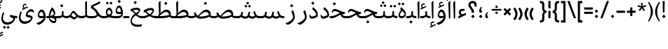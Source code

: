 SplineFontDB: 3.0
FontName: Nika-Regular
FullName: Nika Regular
FamilyName: Nika
Weight: Regular
Copyright: Copyright (c) 2016 Copyright Holder Persian Font Store (info@font-store.ir), with Reserved Font Name "Nika"
UComments: "2015-5-13: Created with FontForge (http://fontforge.org)"
Version: Version:0.2.0;RFB:1.2.5;Building:2016-04-20 19:21:56.857850
FONDName: RITA
ItalicAngle: 0
UnderlinePosition: 500
UnderlineWidth: 59
Ascent: 800
Descent: 500
InvalidEm: 0
sfntRevision: 0x00010000
LayerCount: 2
Layer: 0 0 "Back" 1
Layer: 1 0 "Fore" 0
PreferredKerning: 4
XUID: [1021 828 -1901974348 32649]
StyleMap: 0x0040
FSType: 0
OS2Version: 0
OS2_WeightWidthSlopeOnly: 0
OS2_UseTypoMetrics: 0
CreationTime: 1431477301
ModificationTime: 1461163916
PfmFamily: 33
TTFWeight: 400
TTFWidth: 5
LineGap: 100
VLineGap: 0
Panose: 2 0 5 3 0 0 0 0 0 0
OS2TypoAscent: 800
OS2TypoAOffset: 0
OS2TypoDescent: -500
OS2TypoDOffset: 0
OS2TypoLinegap: 100
OS2WinAscent: 1100
OS2WinAOffset: 0
OS2WinDescent: 700
OS2WinDOffset: 0
HheadAscent: 1100
HheadAOffset: 0
HheadDescent: -700
HheadDOffset: 0
OS2SubXSize: 780
OS2SubYSize: 839
OS2SubXOff: -107
OS2SubYOff: 168
OS2SupXSize: 780
OS2SupYSize: 839
OS2SupXOff: 369
OS2SupYOff: 575
OS2StrikeYSize: 59
OS2StrikeYPos: 310
OS2Vendor: 'RITA'
OS2CodePages: 00000040.00000000
OS2UnicodeRanges: 80002003.80002000.00000008.00000000
MacStyle: 0
Lookup: 4 1 1 "'ccmp' Glyph Composition/Decomposition in Arabic lookup 5" { "'ccmp' Glyph Composition/Decomposition in Arabic lookup 5-1"  } ['ccmp' ('DFLT' <'dflt' > 'arab' <'dflt' > ) ]
Lookup: 1 9 0 "'isol' Isolated Forms in Latin lookup 1" { "'isol' Isolated Forms in Latin lookup 1-1"  } ['isol' ('DFLT' <'dflt' > 'arab' <'dflt' > ) ]
Lookup: 1 9 0 "'fina' Terminal Forms in Arabic lookup 3" { "'fina' Terminal Forms in Arabic lookup 3-1"  } ['fina' ('DFLT' <'dflt' > 'arab' <'dflt' > ) ]
Lookup: 1 9 0 "'medi' Medial Forms in Arabic lookup 2" { "'medi' Medial Forms in Arabic lookup 2-1"  } ['medi' ('DFLT' <'dflt' > 'arab' <'dflt' > ) ]
Lookup: 1 9 0 "'init' Initial Forms in Latin lookup 0" { "'init' Initial Forms in Latin lookup 0-1"  } ['init' ('DFLT' <'dflt' > 'arab' <'dflt' > ) ]
Lookup: 4 1 1 "'rlig' Required Ligatures in Arabic lookup 4" { "'rlig' Required Ligatures in Arabic lookup 4-1"  } ['liga' ('DFLT' <'dflt' > 'arab' <'dflt' > ) ]
Lookup: 258 9 0 "kernHorizontalKerninginLatinloo" { "kernDal" [195,19,2] "kernRee" [195,19,2] } ['kern' ('DFLT' <'dflt' > 'arab' <'dflt' > ) ]
Lookup: 260 1 0 "'mark' Mark Positioning lookup 1" { "'mark' Mark Positioning lookup 1-1"  } ['mark' ('DFLT' <'dflt' > 'arab' <'dflt' > ) ]
Lookup: 262 1 0 "'mkmk' Mark to Mark lookup 2" { "'mkmk' Mark to Mark lookup 2-1"  } ['mkmk' ('DFLT' <'dflt' > 'arab' <'dflt' > ) ]
Lookup: 258 1 0 "kernHorizontal" { "kernZeh"  "kernZheh subtable"  } ['kern' ('DFLT' <'dflt' > 'arab' <'dflt' > ) ]
MarkAttachClasses: 1
DEI: 91125
LangName: 1033 "" "" "" "Rita Font Builder v1 : Nika Regular" "" "Version:0.2.0;RFB:1.2.5;Building:2016-04-20 19:21:56.857850" "" "Nika is a Trademark of Persian Font Store" "http://font-store.ir" "Mohammad Saleh Souzanchi" "" "http://font-store.ir" "http: //soozanchi.ir" "This Font Software is licensed under the SIL Open Font License, Version 1.1. This license is available with a FAQ at: http://scripts.sil.org/OFL" "http://scripts.sil.org/OFL" "" "Nika" "" "Nika Regular"
GaspTable: 1 65535 15 1
Encoding: UnicodeBmp
UnicodeInterp: none
NameList: AGL For New Fonts
DisplaySize: -96
AntiAlias: 1
FitToEm: 1
WinInfo: 78 13 7
BeginPrivate: 7
StemSnapH 5 [100]
StemSnapV 24 [50 65 69 80 89 101 280]
StdHW 5 [100]
StdVW 4 [69]
BlueShift 1 7
BlueScale 8 0.039625
BlueFuzz 1 1
EndPrivate
Grid
228 1450 m 1
 228 -1150 l 1025
143 1428 m 1
 143 -1172 l 1025
184 1432 m 1
 184 -1168 l 1025
-1300 450 m 1
 2600 450 l 1025
-1200 -300 m 1
 2400 -300 l 1025
400 1400 m 1
 400 -1000 l 1025
-1200 -92.3076171875 m 1
 2400 -92.3076171875 l 1025
-1226.30761719 0 m 1
 2373.69238281 0 l 1025
800 1430.76953125 m 1
 800 -969.23046875 l 1025
-1200 100 m 1
 2400 100 l 1025
-1200 400 m 1
 2400 400 l 1025
-1200 539 m 1
 2400 539 l 1025
  Named: "dot"
EndSplineSet
TeXData: 1 0 0 200842 100421 66947 0 1048576 66947 783286 444596 497025 792723 393216 433062 380633 303038 157286 324010 404750 52429 2506097 1059062 262144
AnchorClass2: "mdown" "'mkmk' Mark to Mark lookup 2-1" "mup" "'mkmk' Mark to Mark lookup 2-1" "down" "'mark' Mark Positioning lookup 1-1" "mark-down" "" "up" "'mark' Mark Positioning lookup 1-1" 
BeginChars: 65675 412

StartChar: _.alef.isol
Encoding: 65536 -1 0
GlifName: _.alef.isol
Width: 216
VWidth: 1304
GlyphClass: 2
Flags: HMW
LayerCount: 2
Fore
SplineSet
64 702 m 0
 64 735 70 744 101 770 c 2
 124 790 l 2
 131 796 137 800 142 800 c 0
 149 800 152 793 152 779 c 2
 152 20 l 2
 152 6 118 -23 100 -23 c 0
 93 -23 88 -20 88 -10 c 2
 65 667 l 2
 64 681 64 693 64 702 c 0
EndSplineSet
Colour: ffda6b
EndChar

StartChar: _.alef.fina
Encoding: 65537 -1 1
GlifName: _.alef.fina
Width: 303
VWidth: 1304
GlyphClass: 2
Flags: HMW
LayerCount: 2
Fore
SplineSet
64 702 m 0
 64 735 70 744 101 770 c 2
 124 790 l 2
 131 796 137 800 142 800 c 0
 149 800 152 793 152 779 c 2
 152 160 l 1
 158 105 262 100 303 100 c 1
 303 -0 l 1
 288 -0 l 2
 198 0 82 36 82 141 c 1
 65 667 l 2
 64 681 64 693 64 702 c 0
EndSplineSet
Colour: ffda6b
EndChar

StartChar: _.alef_kotah.isol
Encoding: 65538 -1 2
GlifName: _.alef_kotah.isol
Width: 64
VWidth: 1304
GlyphClass: 2
Flags: HMW
LayerCount: 2
Colour: ffda6b
EndChar

StartChar: _.alef_kotah.fina
Encoding: 65539 -1 3
GlifName: _.alef_kotah.fina
Width: 0
VWidth: 1304
GlyphClass: 2
Flags: HMW
LayerCount: 2
Colour: ffda6b
EndChar

StartChar: _.beh.isol
Encoding: 65540 -1 4
GlifName: _.beh.isol
Width: 931
VWidth: 1304
GlyphClass: 2
UnlinkRmOvrlpSave: 1
Flags: HMW
LayerCount: 2
Fore
SplineSet
64 180 m 0
 64 221 74 271 96 329 c 0
 98 335 107 337 112 335 c 2
 150 320 l 2
 155 318 161 311 156 301 c 0
 142 268 136 239 136 215 c 0
 136 115 241 84 372 84 c 0
 514 84 686 121 789 152 c 1
 789 154 789 157 789 159 c 0
 789 209 764 293 748 345 c 0
 743 360 751 367 756 372 c 2
 805 413 l 2
 817 424 825 413 827 407 c 0
 853 332 867 268 867 213 c 0
 867 202 866 192 865 181 c 1
 865 178 l 1
 861 128 852 82 798 59 c 1
 702 26 519 -19 361 -19 c 0
 201 -19 64 27 64 180 c 0
EndSplineSet
Colour: ffda6b
EndChar

StartChar: _.beh.fina
Encoding: 65541 -1 5
GlifName: _.beh.fina
Width: 1060
VWidth: 1304
GlyphClass: 2
UnlinkRmOvrlpSave: 1
Flags: HMW
LayerCount: 2
Fore
SplineSet
64 180 m 0
 64 221 74 271 96 329 c 0
 98 335 107 337 112 335 c 2
 150 320 l 2
 155 318 161 311 156 301 c 0
 142 268 136 239 136 215 c 0
 136 116 240 84 371 84 c 0
 522 84 709 127 809 158 c 1
 793 202 782 252 773 304 c 0
 772 313 777 324 787 326 c 2
 830 340 l 2
 837 342 847 334 848 327 c 0
 889 169 887 100 1042 100 c 2
 1060 100 l 1
 1060 -0 l 1
 1042 -0 l 2
 948 0 888 30 850 79 c 1
 786 49 557 -19 362 -19 c 0
 201 -19 64 27 64 180 c 0
EndSplineSet
Colour: ffda6b
EndChar

StartChar: _.beh.medi
Encoding: 65542 -1 6
GlifName: _.beh.medi
Width: 433
VWidth: 1304
GlyphClass: 2
UnlinkRmOvrlpSave: 1
Flags: HMW
LayerCount: 2
Fore
SplineSet
-50 50 m 0
 -49 75 -26 99 -1 100 c 1
 19 100 l 2
 81 100 200 107 200 166 c 2
 200 290 l 2
 200 304 202 315 220 320 c 2
 254 329 l 2
 270 333 279 327 279 310 c 2
 279 166 l 2
 279 119 341 100 433 100 c 1
 433 -0 l 1
 325 0 266 30 236 69 c 1
 200 28 129 0 18 -0 c 2
 -2 -0 l 1
 -27 1 -50 24 -50 50 c 0
EndSplineSet
Colour: ffda6b
EndChar

StartChar: _.beh.init
Encoding: 65543 -1 7
GlifName: _.beh.init
Width: 351
VWidth: 1197
GlyphClass: 1
UnlinkRmOvrlpSave: 1
Flags: HMW
LayerCount: 2
Fore
SplineSet
-50 49 m 0
 -50 76 -27 100 -1 100 c 2
 18 100 l 2
 109 100 169 117 207 145 c 1
 208 149 208 154 208 160 c 0
 208 210 182 313 168 354 c 0
 164 369 171 376 177 381 c 2
 226 425 l 2
 238 435 246 424 248 417 c 0
 274 341 287 274 287 217 c 0
 287 78 206 0 18 -0 c 2
 -1 -0 l 2
 -25 0 -50 24 -50 49 c 0
EndSplineSet
Colour: ffda6b
EndChar

StartChar: _.heh.isol
Encoding: 65544 -1 8
GlifName: _.heh.isol
Width: 744
VWidth: 1304
GlyphClass: 1
UnlinkRmOvrlpSave: 1
Flags: HMW
LayerCount: 2
Fore
SplineSet
66 295 m 0
 102 397 152 431 212 431 c 0
 334 431 497 287 662 287 c 0
 688 287 679 267 677 260 c 2
 659 202 l 2
 657 193 647 189 636 189 c 0
 630 189 622 191 616 191 c 0
 343 174 136 19 136 -120 c 0
 136 -215 231 -300 435 -300 c 0
 491 -300 554 -294 626 -280 c 1
 606 -381 l 1
 537 -394 476 -399 423 -399 c 0
 146 -399 77 -244 77 -131 c 0
 77 22 202 186 413 255 c 1
 331 293 256 334 200 334 c 0
 164 334 136 318 118 272 c 0
 113 262 103 256 91 261 c 2
 75 268 l 2
 66 272 61 279 66 295 c 0
EndSplineSet
Colour: ffda6b
EndChar

StartChar: _.heh.fina
Encoding: 65545 -1 9
GlifName: _.heh.fina
Width: 782
VWidth: 1304
GlyphClass: 1
UnlinkRmOvrlpSave: 1
Flags: HMW
LayerCount: 2
Fore
SplineSet
66 295 m 0
 102 397 152 431 212 431 c 0
 334 431 497 287 662 287 c 0
 688 287 679 267 677 260 c 2
 659 202 l 2
 657 193 647 189 636 189 c 0
 630 189 622 191 616 191 c 0
 605 190 594 189 584 188 c 1
 601 131 637 100 728 100 c 2
 782 100 l 1
 782 -0 l 1
 728 -0 l 1
 575 5 526 78 504 176 c 1
 289 132 136 -1 136 -120 c 0
 136 -215 231 -300 435 -300 c 0
 491 -300 554 -294 626 -280 c 1
 606 -381 l 1
 537 -394 476 -399 423 -399 c 0
 146 -399 77 -244 77 -131 c 0
 77 22 202 186 413 255 c 1
 331 293 256 334 200 334 c 0
 164 334 136 318 118 272 c 0
 113 262 103 256 91 261 c 2
 75 268 l 2
 66 272 61 279 66 295 c 0
EndSplineSet
Colour: ffda6b
EndChar

StartChar: _.heh.medi
Encoding: 65546 -1 10
GlifName: _.heh.medi
Width: 745
VWidth: 1304
GlyphClass: 1
UnlinkRmOvrlpSave: 1
Flags: HMW
LayerCount: 2
Fore
SplineSet
-50 50 m 0
 -50 75 -26 100 -1 100 c 2
 16 100 l 2
 222 100 301 187 431 242 c 1
 339 283 255 334 193 334 c 0
 157 334 128 318 110 272 c 0
 105 262 95 256 83 261 c 2
 67 268 l 2
 58 272 53 279 58 295 c 0
 94 397 144 431 204 431 c 0
 326 431 489 287 654 287 c 0
 680 287 671 267 669 260 c 2
 652 202 l 2
 650 193 639 189 628 189 c 0
 598 189 573 187 547 183 c 1
 565 129 601 100 691 100 c 2
 745 100 l 1
 745 -0 l 1
 691 -0 l 1
 545 5 493 72 470 164 c 1
 322 112 234 0 41 -0 c 2
 -1 -0 l 2
 -26 0 -50 24 -50 50 c 0
EndSplineSet
Colour: ffda6b
EndChar

StartChar: _.heh.init
Encoding: 65547 -1 11
GlifName: _.heh.init
Width: 736
VWidth: 1304
GlyphClass: 1
UnlinkRmOvrlpSave: 1
Flags: HMW
LayerCount: 2
Fore
SplineSet
-50 50 m 0
 -50 75 -26 100 -1 100 c 2
 16 100 l 2
 222 100 301 187 431 242 c 1
 339 283 255 334 193 334 c 0
 157 334 128 318 110 272 c 0
 105 262 95 256 83 261 c 2
 67 268 l 2
 58 272 53 279 58 295 c 0
 94 397 144 431 204 431 c 0
 326 431 489 287 654 287 c 0
 680 287 671 267 669 260 c 2
 652 202 l 2
 650 193 639 189 628 189 c 0
 363 189 295 0 41 -0 c 2
 -1 -0 l 2
 -26 0 -50 24 -50 50 c 0
EndSplineSet
Colour: ffda6b
EndChar

StartChar: _.sin.isol
Encoding: 65548 -1 12
GlifName: _.sin.isol
Width: 1349
VWidth: 1304
GlyphClass: 1
UnlinkRmOvrlpSave: 1
Flags: HMW
LayerCount: 2
Fore
SplineSet
64 -37 m 0
 64 21 77 90 108 170 c 0
 112 180 119 185 130 181 c 2
 162 168 l 1
 172 163 175 155 170 144 c 0
 147 83 136 32 136 -11 c 0
 136 -142 231 -196 338 -196 c 0
 450 -196 576 -137 621 -47 c 0
 621 -45 622 -43 622 -41 c 0
 622 12 579 157 561 210 c 0
 557 225 564 232 570 237 c 2
 619 280 l 1
 640 297 646 259 651 244 c 0
 685 136 755 80 814 80 c 0
 856 80 892 108 906 167 c 2
 935 287 l 2
 936 294 947 301 954 299 c 2
 998 287 l 2
 1007 285 1012 273 1010 264 c 2
 977 112 l 1
 1005 92 1052 81 1078 81 c 0
 1112 81 1174 92 1205 114 c 1
 1206 118 1206 124 1206 130 c 0
 1206 180 1180 284 1167 324 c 0
 1162 340 1169 347 1174 351 c 2
 1223 394 l 2
 1235 405 1244 394 1246 388 c 0
 1270 316 1285 248 1285 188 c 0
 1285 148 1278 112 1263 81 c 0
 1232 16 1160 -21 1087 -21 c 0
 1035 -20 971 -8 927 28 c 1
 895 -3 855 -19 813 -19 c 0
 773 -19 731 -4 693 28 c 1
 693 23 693 18 693 13 c 0
 693 -184 506 -300 336 -300 c 0
 194 -300 64 -219 64 -37 c 0
EndSplineSet
Colour: ffda6b
EndChar

StartChar: _.sin.fina
Encoding: 65549 -1 13
GlifName: _.sin.fina
Width: 1457
VWidth: 1304
GlyphClass: 1
UnlinkRmOvrlpSave: 1
Flags: HMW
LayerCount: 2
Fore
SplineSet
64 -37 m 0
 64 21 77 90 108 170 c 0
 112 180 119 185 130 181 c 2
 162 168 l 1
 172 163 175 155 170 144 c 0
 147 83 136 32 136 -11 c 0
 136 -142 231 -196 338 -196 c 0
 450 -196 576 -137 621 -47 c 0
 621 -45 622 -43 622 -41 c 0
 622 12 579 157 561 210 c 0
 557 225 564 232 570 237 c 2
 619 280 l 1
 640 297 646 259 651 244 c 0
 685 136 755 80 814 80 c 0
 856 80 892 108 906 167 c 2
 935 287 l 2
 936 294 947 301 954 299 c 2
 998 287 l 2
 1007 285 1012 273 1010 264 c 2
 982 136 l 1
 996 100 1074 81 1108 81 c 0
 1141 81 1195 91 1227 111 c 1
 1197 164 1184 231 1170 304 c 0
 1169 313 1174 324 1184 326 c 2
 1227 340 l 2
 1234 342 1245 334 1246 327 c 0
 1287 169 1284 100 1439 100 c 2
 1457 100 l 1
 1457 -0 l 1
 1439 -0 l 2
 1364 0 1312 20 1274 52 c 1
 1237 5 1178 -21 1116 -21 c 0
 1058 -20 983 -4 940 44 c 1
 907 3 861 -19 813 -19 c 0
 773 -19 731 -4 693 28 c 1
 693 23 693 18 693 13 c 0
 693 -184 506 -300 336 -300 c 0
 194 -300 64 -219 64 -37 c 0
EndSplineSet
Colour: ffda6b
EndChar

StartChar: _.sin.medi
Encoding: 65550 -1 14
GlifName: _.sin.medi
Width: 1113
VWidth: 1304
GlyphClass: 1
UnlinkRmOvrlpSave: 1
Flags: HMW
LayerCount: 2
Fore
SplineSet
-50 50 m 0
 -49 76 -25 100 0 100 c 2
 35 100 l 2
 153 100 191 124 209 202 c 2
 229 287 l 2
 230 294 242 301 248 299 c 2
 292 287 l 2
 302 285 307 273 305 264 c 2
 276 135 l 1
 299 103 354 79 407 79 c 0
 461 79 514 103 529 167 c 2
 558 287 l 2
 559 294 570 301 577 299 c 2
 621 287 l 2
 630 285 635 273 633 264 c 2
 606 139 l 1
 617 102 696 81 730 81 c 0
 763 81 820 91 852 111 c 1
 824 159 804 219 782 283 c 0
 780 292 782 303 791 308 c 2
 833 327 l 2
 839 329 850 324 852 317 c 0
 903 184 923 100 1056 100 c 0
 1057 100 1058 100 1059 100 c 2
 1113 100 l 1
 1113 -0 l 1
 1059 -0 l 2
 1053 0 1048 -1 1042 -1 c 0
 978 -1 933 19 898 52 c 1
 862 5 802 -21 740 -21 c 0
 681 -20 605 -4 562 45 c 1
 522 -1 462 -20 403 -20 c 0
 331 -20 261 9 226 53 c 1
 190 20 135 0 56 -0 c 2
 0 -0 l 2
 -26 0 -50 24 -50 50 c 0
EndSplineSet
Colour: ffda6b
EndChar

StartChar: _.sin.init
Encoding: 65551 -1 15
GlifName: _.sin.init
Width: 982
VWidth: 1304
GlyphClass: 1
UnlinkRmOvrlpSave: 1
Flags: HMW
LayerCount: 2
Fore
SplineSet
-50 50 m 0
 -49 76 -26 100 0 100 c 2
 34 100 l 2
 153 100 191 124 209 202 c 2
 229 287 l 2
 230 294 241 301 248 299 c 2
 292 287 l 2
 302 285 307 273 305 264 c 2
 276 135 l 1
 299 103 354 79 407 79 c 0
 461 79 514 103 529 167 c 2
 558 287 l 2
 559 294 570 301 577 299 c 2
 621 287 l 2
 630 285 635 273 633 264 c 2
 601 118 l 1
 628 95 683 81 711 81 c 0
 745 81 807 92 838 114 c 1
 839 118 839 124 839 130 c 0
 839 180 812 284 799 324 c 0
 794 340 802 347 807 351 c 2
 856 394 l 2
 868 405 876 394 878 388 c 0
 902 316 918 248 918 188 c 0
 918 148 910 112 895 81 c 0
 864 16 792 -21 719 -21 c 0
 665 -20 595 -6 552 36 c 1
 512 -3 456 -20 402 -20 c 0
 330 -20 260 9 226 53 c 1
 189 20 135 0 56 -0 c 2
 -1 -0 l 2
 -26 0 -50 24 -50 50 c 0
EndSplineSet
Colour: ffda6b
EndChar

StartChar: _.sad.isol
Encoding: 65552 -1 16
GlifName: _.sad.isol
Width: 1412
VWidth: 1304
GlyphClass: 1
UnlinkRmOvrlpSave: 1
Flags: HMW
LayerCount: 2
Fore
SplineSet
64 -37 m 0
 64 21 77 90 108 170 c 0
 112 180 119 185 130 181 c 2
 162 168 l 1
 172 163 175 155 170 144 c 0
 147 83 136 32 136 -11 c 0
 136 -142 231 -196 338 -196 c 0
 450 -196 576 -137 621 -47 c 0
 621 -45 622 -43 622 -41 c 0
 622 12 579 157 561 210 c 0
 557 225 564 232 570 237 c 2
 618 279 l 1
 618 280 l 1
 629 291 637 280 641 273 c 1
 646 258 l 1
 667 206 700 149 752 113 c 1
 884 252 1007 400 1145 400 c 0
 1146 400 1146 400 1147 400 c 0
 1277 400 1348 285 1348 199 c 0
 1348 167 1344 109 1303 82 c 0
 1221 27 1087 -20 868 -20 c 0
 792 -20 737 -4 693 29 c 1
 693 24 693 19 693 14 c 0
 693 -184 506 -300 336 -300 c 0
 194 -300 64 -219 64 -37 c 0
805 88 m 1
 821 83 838 80 856 80 c 0
 1036 80 1174 113 1269 155 c 1
 1260 212 1208 290 1127 290 c 0
 994 289 864 153 805 88 c 1
EndSplineSet
Colour: ffda6b
EndChar

StartChar: _.sad.fina
Encoding: 65553 -1 17
GlifName: _.sad.fina
Width: 1476
VWidth: 1304
GlyphClass: 1
UnlinkRmOvrlpSave: 1
Flags: HMW
LayerCount: 2
Fore
SplineSet
64 -37 m 0
 64 21 77 90 108 170 c 0
 112 180 119 185 130 181 c 2
 162 168 l 1
 172 163 175 155 170 144 c 0
 147 83 136 32 136 -11 c 0
 136 -142 231 -196 338 -196 c 0
 450 -196 576 -137 621 -47 c 0
 621 -45 622 -43 622 -41 c 0
 622 12 579 157 561 210 c 0
 557 225 564 232 570 237 c 2
 618 279 l 1
 618 280 l 1
 629 291 637 280 641 273 c 1
 646 258 l 1
 667 206 700 149 752 113 c 1
 884 252 1007 400 1145 400 c 0
 1146 400 1146 400 1147 400 c 0
 1277 400 1348 285 1348 199 c 0
 1348 182 1346 157 1339 132 c 1
 1362 110 1412 100 1476 100 c 1
 1476 -0 l 1
 1368 0 1310 30 1280 68 c 1
 1196 19 1067 -20 868 -20 c 0
 792 -20 737 -4 693 29 c 1
 693 24 693 19 693 14 c 0
 693 -184 506 -300 336 -300 c 0
 194 -300 64 -219 64 -37 c 0
805 88 m 1
 821 83 838 80 856 80 c 0
 1036 80 1174 113 1269 155 c 1
 1260 212 1208 290 1127 290 c 0
 994 289 864 153 805 88 c 1
EndSplineSet
Colour: ffda6b
EndChar

StartChar: _.sad.medi
Encoding: 65554 -1 18
GlifName: _.sad.medi
Width: 1046
VWidth: 1304
GlyphClass: 1
UnlinkRmOvrlpSave: 1
Flags: HMW
LayerCount: 2
Fore
SplineSet
-50 49 m 0
 -50 76 -27 100 -1 100 c 0
 64 100 115 114 151 132 c 1
 139 154 127 179 115 207 c 0
 110 218 109 225 121 239 c 2
 161 280 l 2
 170 290 176 285 181 273 c 0
 202 216 236 151 294 113 c 1
 426 252 547 400 687 400 c 0
 688 400 688 400 689 400 c 0
 819 400 889 285 889 199 c 0
 889 182 888 156 879 133 c 1
 918 101 999 100 1046 100 c 1
 1046 -0 l 1
 1021 -0 l 2
 923 0 861 26 825 69 c 1
 825 71 l 1
 741 21 614 -20 408 -20 c 0
 310 -20 245 9 197 64 c 1
 164 31 100 0 -1 -0 c 0
 -25 0 -50 24 -50 49 c 0
346 88 m 1
 362 83 380 80 398 80 c 0
 577 80 715 113 809 155 c 1
 802 212 750 290 668 290 c 0
 535 289 405 153 346 88 c 1
EndSplineSet
Colour: ffda6b
EndChar

StartChar: _.sad.init
Encoding: 65555 -1 19
GlifName: _.sad.init
Width: 953
VWidth: 1304
GlyphClass: 1
UnlinkRmOvrlpSave: 1
Flags: HMW
LayerCount: 2
Fore
SplineSet
-50 49 m 0
 -50 76 -27 100 -1 100 c 0
 64 100 115 114 151 132 c 1
 139 154 127 179 115 207 c 0
 110 218 109 225 121 239 c 2
 161 280 l 2
 170 290 176 285 181 273 c 0
 202 216 236 151 294 113 c 1
 426 252 547 400 687 400 c 0
 688 400 688 400 689 400 c 0
 819 400 889 285 889 199 c 0
 889 167 886 109 844 82 c 0
 763 27 628 -20 408 -20 c 0
 310 -20 245 9 197 64 c 1
 164 31 100 0 -1 -0 c 0
 -25 0 -50 24 -50 49 c 0
346 88 m 1
 362 83 380 80 398 80 c 0
 577 80 715 113 809 155 c 1
 802 212 750 290 668 290 c 0
 535 289 405 153 346 88 c 1
EndSplineSet
Colour: ffda6b
EndChar

StartChar: _.ta.isol
Encoding: 65556 -1 20
GlifName: _.ta.isol
Width: 891
VWidth: 1304
GlyphClass: 1
UnlinkRmOvrlpSave: 1
Flags: HMW
LayerCount: 2
Fore
SplineSet
64 101 m 0
 64 113 68 122 81 122 c 0
 85 122 91 121 97 119 c 0
 119 112 163 102 211 93 c 1
 222 104 231 114 242 125 c 0
 262 146 275 179 274 209 c 2
 259 667 l 2
 258 681 258 693 258 702 c 0
 258 735 264 744 295 770 c 2
 318 790 l 2
 325 796 331 800 336 800 c 0
 343 800 347 793 347 779 c 2
 347 235 l 1
 437 327 526 400 624 400 c 0
 625 400 625 400 626 400 c 0
 756 400 827 285 827 199 c 0
 827 167 823 109 781 82 c 0
 700 27 565 -20 345 -20 c 0
 234 -20 131 0 97 21 c 0
 88 26 64 73 64 101 c 0
280 84 m 1
 300 82 320 80 336 80 c 0
 515 80 653 113 747 155 c 1
 740 212 687 290 605 290 c 0
 470 289 337 149 280 84 c 1
EndSplineSet
Colour: ffda6b
EndChar

StartChar: _.ta.fina
Encoding: 65557 -1 21
GlifName: _.ta.fina
Width: 955
VWidth: 1304
GlyphClass: 1
UnlinkRmOvrlpSave: 1
Flags: HMW
LayerCount: 2
Fore
SplineSet
64 101 m 0
 64 113 68 122 81 122 c 0
 85 122 91 121 97 119 c 0
 119 112 163 102 211 93 c 1
 222 104 231 114 242 125 c 0
 262 146 275 179 274 209 c 2
 259 667 l 2
 258 681 258 693 258 702 c 0
 258 735 264 744 295 770 c 2
 318 790 l 2
 325 796 331 800 336 800 c 0
 343 800 347 793 347 779 c 2
 347 235 l 1
 437 327 526 400 624 400 c 0
 625 400 625 400 626 400 c 0
 756 400 827 285 827 199 c 0
 827 182 826 157 817 132 c 1
 840 110 890 100 955 100 c 1
 955 -0 l 1
 847 0 789 30 759 68 c 1
 675 19 546 -20 345 -20 c 0
 234 -20 131 0 97 21 c 0
 88 26 64 73 64 101 c 0
280 84 m 1
 300 82 320 80 336 80 c 0
 515 80 653 113 747 155 c 1
 740 212 687 290 605 290 c 0
 470 289 337 149 280 84 c 1
EndSplineSet
Colour: ffda6b
EndChar

StartChar: _.ta.medi
Encoding: 65558 -1 22
GlifName: _.ta.medi
Width: 797
VWidth: 1304
GlyphClass: 1
UnlinkRmOvrlpSave: 1
Flags: HMW
LayerCount: 2
Fore
SplineSet
-50 50 m 0
 -50 75 -26 100 -1 100 c 2
 60 100 l 1
 68 108 76 117 84 125 c 0
 104 146 117 179 116 209 c 2
 101 667 l 2
 100 681 100 693 100 702 c 0
 100 735 106 744 137 770 c 2
 161 790 l 2
 168 796 173 800 178 800 c 0
 185 800 189 793 189 779 c 2
 189 235 l 1
 279 327 368 400 466 400 c 0
 467 400 467 400 468 400 c 0
 598 400 669 285 669 199 c 0
 669 182 668 157 659 132 c 1
 682 110 732 100 797 100 c 1
 797 -0 l 1
 689 0 630 30 600 68 c 1
 518 24 391 1 194 -0 c 1
 0 -0 l 1
 -25 1 -50 24 -50 50 c 0
137 100 m 1
 178 100 l 2
 357 100 495 121 589 157 c 1
 579 215 528 290 447 290 c 0
 323 289 200 170 137 100 c 1
EndSplineSet
Colour: ffda6b
EndChar

StartChar: _.ta.init
Encoding: 65559 -1 23
GlifName: _.ta.init
Width: 733
VWidth: 1304
GlyphClass: 1
UnlinkRmOvrlpSave: 1
Flags: HMW
LayerCount: 2
Fore
SplineSet
-50 50 m 0
 -50 75 -26 100 -1 100 c 2
 60 100 l 1
 68 108 76 117 84 125 c 0
 104 146 117 179 116 209 c 2
 101 667 l 2
 100 681 100 693 100 702 c 0
 100 735 106 744 137 770 c 2
 161 790 l 2
 168 796 173 800 178 800 c 0
 185 800 189 793 189 779 c 2
 189 235 l 1
 279 327 368 400 466 400 c 0
 467 400 467 400 468 400 c 0
 598 400 669 285 669 199 c 0
 669 167 665 109 623 82 c 0
 543 27 411 1 194 -0 c 1
 0 -0 l 1
 -25 1 -50 24 -50 50 c 0
137 100 m 1
 178 100 l 2
 357 100 495 121 589 157 c 1
 579 215 528 290 447 290 c 0
 323 289 200 170 137 100 c 1
EndSplineSet
Colour: ffda6b
EndChar

StartChar: _.ein.isol
Encoding: 65560 -1 24
GlifName: _.ein.isol
Width: 667
VWidth: 1304
GlyphClass: 1
UnlinkRmOvrlpSave: 1
Flags: HMW
LayerCount: 2
Fore
SplineSet
183 481 m 1
 225 565 300 596 371 596 c 0
 425 596 482 578 544 556 c 0
 562 550 562 540 558 530 c 2
 549 503 l 1
 544 492 538 491 522 495 c 0
 500 500 476 503 450 503 c 0
 384 503 311 485 255 449 c 1
 260 374 301 305 348 255 c 1
 410 282 486 300 587 317 c 0
 604 321 603 304 602 295 c 2
 592 252 l 2
 590 245 583 226 566 221 c 0
 502 204 421 186 345 150 c 0
 207 84 123 -26 123 -120 c 0
 123 -215 205 -300 404 -300 c 0
 458 -300 521 -294 593 -280 c 1
 574 -381 l 1
 505 -394 444 -399 392 -399 c 0
 120 -399 64 -244 64 -131 c 0
 64 -12 133 121 260 208 c 1
 245 223 222 252 213 264 c 0
 187 308 171 362 171 411 c 0
 171 436 175 459 183 480 c 1
 183 481 l 1
EndSplineSet
Colour: ffda6b
EndChar

StartChar: _.ein.fina
Encoding: 65561 -1 25
GlifName: _.ein.fina
Width: 607
VWidth: 1304
GlyphClass: 1
UnlinkRmOvrlpSave: 1
Flags: HMW
LayerCount: 2
Fore
SplineSet
64 328 m 1
 81 428 l 1
 161 462 266 486 352 486 c 0
 439 486 507 462 513 399 c 1
 513 394 l 1
 515 324 462 238 378 173 c 1
 431 131 494 100 578 100 c 2
 607 100 l 1
 607 -0 l 1
 603 -0 l 2
 474 0 385 63 316 133 c 1
 198 67 127 -34 127 -120 c 0
 127 -215 209 -300 408 -300 c 0
 462 -300 525 -294 597 -280 c 1
 577 -381 l 1
 508 -394 447 -399 395 -399 c 0
 123 -399 67 -244 67 -131 c 0
 67 -15 134 115 255 202 c 1
 196 272 149 333 91 333 c 0
 82 333 73 331 64 328 c 1
187 368 m 1
 228 337 265 286 311 236 c 1
 383 274 444 314 444 345 c 0
 444 354 439 362 428 369 c 0
 404 384 372 390 336 390 c 0
 289 390 236 380 187 368 c 1
EndSplineSet
Colour: ffda6b
EndChar

StartChar: _.ein.medi
Encoding: 65562 -1 26
GlifName: _.ein.medi
Width: 653
VWidth: 1304
GlyphClass: 1
UnlinkRmOvrlpSave: 1
Flags: HMW
LayerCount: 2
Fore
SplineSet
112 282 m 0
 92 282 73 267 60 258 c 1
 60 359 l 1
 144 423 287 475 395 475 c 0
 472 475 531 448 536 380 c 1
 536 378 l 2
 536 375 536 371 536 368 c 0
 536 291 480 211 397 145 c 1
 482 112 583 100 653 100 c 1
 653 -0 l 1
 636 -0 l 2
 525 0 413 43 329 98 c 1
 232 39 119 0 25 -0 c 2
 -2 -0 l 1
 -27 1 -50 24 -50 50 c 0
 -50 75 -25 99 -2 100 c 1
 30 100 l 2
 94 100 178 123 254 156 c 1
 210 196 162 282 112 282 c 0
190 327 m 1
 217 300 245 265 275 228 c 0
 286 213 301 199 318 187 c 1
 404 234 469 288 469 327 c 0
 469 330 469 333 468 336 c 0
 458 364 427 375 385 375 c 0
 331 375 259 356 190 327 c 1
EndSplineSet
Colour: ffda6b
EndChar

StartChar: _.ein.init
Encoding: 65563 -1 27
GlifName: _.ein.init
Width: 623
VWidth: 1304
GlyphClass: 1
UnlinkRmOvrlpSave: 1
Flags: HMW
LayerCount: 2
Fore
SplineSet
120 379 m 1
 161 463 235 494 307 494 c 0
 361 494 419 476 481 454 c 0
 499 448 498 438 494 428 c 2
 484 401 l 2
 480 390 474 389 458 393 c 0
 435 398 411 401 385 401 c 0
 318 401 246 383 190 347 c 1
 194 272 232 190 276 135 c 1
 354 155 424 176 543 176 c 0
 560 176 561 161 557 152 c 2
 545 120 l 2
 541 108 539 102 521 100 c 0
 350 78 252 0 0 -0 c 1
 -23 1 -50 24 -50 50 c 0
 -49 75 -25 99 -2 100 c 0
 69 100 125 106 173 113 c 1
 132 165 108 241 108 307 c 0
 108 333 112 357 120 378 c 1
 120 379 l 1
EndSplineSet
Colour: ffda6b
EndChar

StartChar: _.feh.isol
Encoding: 65564 -1 28
GlifName: _.feh.isol
Width: 932
VWidth: 1304
GlyphClass: 1
UnlinkRmOvrlpSave: 1
Flags: HMW
LayerCount: 2
Fore
SplineSet
64 181 m 0
 64 222 74 271 96 329 c 0
 98 335 107 337 113 335 c 2
 150 320 l 2
 156 318 161 311 157 301 c 0
 143 268 137 239 137 215 c 0
 137 116 241 84 372 84 c 0
 513 84 683 121 787 151 c 1
 787 169 789 187 789 204 c 1
 757 192 722 189 678 189 c 0
 576 189 530 257 530 322 c 0
 530 328 530 334 531 340 c 0
 545 480 616 589 695 589 c 0
 806 589 868 400 868 239 c 0
 868 218 867 198 865 178 c 0
 861 128 852 82 799 59 c 1
 702 26 519 -19 361 -19 c 0
 200 -19 64 27 64 181 c 0
680 490 m 0
 632 490 592 409 592 354 c 0
 592 298 642 290 678 290 c 0
 714 290 749 292 781 304 c 1
 765 416 723 489 680 490 c 0
EndSplineSet
Colour: ffda6b
EndChar

StartChar: _.feh.fina
Encoding: 65565 -1 29
GlifName: _.feh.fina
Width: 1049
VWidth: 1304
GlyphClass: 1
UnlinkRmOvrlpSave: 1
Flags: HMW
LayerCount: 2
Fore
SplineSet
64 181 m 0
 64 222 74 271 96 329 c 0
 98 335 107 337 113 335 c 2
 150 320 l 2
 156 318 161 311 157 301 c 0
 143 268 137 239 137 215 c 0
 137 116 241 84 372 84 c 0
 473 84 591 103 687 125 c 1
 649 169 631 219 631 268 c 0
 631 389 712 491 796 491 c 1
 882 481 939 345 939 274 c 0
 939 229 918 173 875 124 c 1
 922 109 980 100 1049 100 c 1
 1049 -0 l 1
 937 0 847 21 782 54 c 1
 682 22 511 -19 361 -19 c 0
 201 -19 64 28 64 181 c 0
690 260 m 0
 690 243 720 199 786 161 c 1
 836 194 865 232 880 257 c 1
 875 300 820 386 782 390 c 0
 756 390 690 315 690 260 c 0
EndSplineSet
Colour: ffda6b
EndChar

StartChar: _.feh.medi
Encoding: 65566 -1 30
GlifName: _.feh.medi
Width: 510
VWidth: 1304
GlyphClass: 1
UnlinkRmOvrlpSave: 1
Flags: HMW
LayerCount: 2
Fore
SplineSet
-50 49 m 0
 -50 75 -27 100 -1 100 c 0
 61 100 111 108 153 119 c 1
 112 163 92 215 92 265 c 0
 92 387 170 491 257 491 c 1
 342 481 401 347 401 278 c 0
 401 232 379 174 335 124 c 1
 383 109 441 100 510 100 c 1
 510 -0 l 1
 399 0 311 20 247 52 c 1
 190 21 119 0 30 -0 c 2
 -1 -0 l 1
 -25 1 -50 24 -50 49 c 0
151 260 m 0
 151 243 181 199 247 161 c 1
 299 194 326 232 342 257 c 1
 336 300 280 386 242 390 c 0
 217 390 151 315 151 260 c 0
EndSplineSet
Colour: ffda6b
EndChar

StartChar: _.feh.init
Encoding: 65567 -1 31
GlifName: _.feh.init
Width: 428
VWidth: 1304
GlyphClass: 1
UnlinkRmOvrlpSave: 1
Flags: HMW
LayerCount: 2
Fore
SplineSet
-50 50 m 0
 -49 75 -25 99 -2 100 c 1
 94 100 l 2
 184 100 244 117 282 144 c 1
 283 165 284 184 284 204 c 1
 252 192 218 189 174 189 c 0
 71 189 25 257 25 322 c 0
 25 328 25 334 26 340 c 0
 38 480 112 589 190 589 c 0
 303 589 364 398 364 236 c 0
 364 228 364 221 364 213 c 0
 362 76 279 0 94 -0 c 2
 -2 -0 l 1
 -25 1 -50 24 -50 50 c 0
177 490 m 0
 129 490 88 409 88 354 c 0
 88 298 137 290 174 290 c 0
 210 290 245 292 277 304 c 1
 261 416 220 489 177 490 c 0
EndSplineSet
Colour: ffda6b
EndChar

StartChar: _.qaf.isol
Encoding: 65568 -1 32
GlifName: _.qaf.isol
Width: 759
VWidth: 1304
GlyphClass: 1
UnlinkRmOvrlpSave: 1
Flags: HMW
LayerCount: 2
Fore
SplineSet
64 -37 m 0
 64 21 77 90 108 170 c 0
 112 180 119 185 130 181 c 2
 162 168 l 1
 172 163 175 155 170 144 c 0
 147 83 136 31 136 -12 c 0
 136 -144 231 -197 338 -197 c 0
 443 -197 560 -145 612 -65 c 1
 614 -38 615 -12 615 13 c 1
 583 1 549 0 505 -0 c 0
 403 0 357 68 357 133 c 0
 357 139 357 144 358 150 c 0
 370 290 443 400 522 400 c 0
 633 400 695 210 695 49 c 0
 695 39 695 28 694 18 c 0
 696 -182 508 -300 336 -300 c 0
 194 -300 64 -219 64 -37 c 0
506 299 m 0
 459 299 418 219 418 164 c 0
 418 109 468 100 505 100 c 0
 541 100 576 102 608 113 c 1
 592 226 550 299 507 299 c 0
 506 299 l 0
EndSplineSet
Colour: ffda6b
EndChar

StartChar: _.qaf.fina
Encoding: 65569 -1 33
GlifName: _.qaf.fina
Width: 786
VWidth: 1304
GlyphClass: 1
UnlinkRmOvrlpSave: 1
Flags: HMW
LayerCount: 2
Fore
SplineSet
64 -37 m 0
 64 21 77 90 108 170 c 0
 112 180 119 185 130 181 c 2
 162 168 l 1
 172 163 175 155 170 144 c 0
 147 83 136 31 136 -12 c 0
 136 -144 231 -197 338 -197 c 0
 443 -197 560 -145 612 -65 c 1
 613 -43 614 -21 615 -0 c 1
 505 -0 l 1
 403 1 357 68 357 133 c 0
 357 139 357 144 358 150 c 0
 370 290 443 400 522 400 c 0
 622 400 681 248 693 100 c 1
 786 100 l 1
 786 -0 l 1
 693 -0 l 1
 685 -189 502 -300 336 -300 c 0
 194 -300 64 -219 64 -37 c 0
506 299 m 0
 459 299 418 219 418 164 c 0
 418 109 468 100 505 100 c 2
 610 100 l 1
 595 221 551 299 507 299 c 0
 506 299 l 0
EndSplineSet
Colour: ffda6b
EndChar

StartChar: _.kaf.isol.fa
Encoding: 65570 -1 34
GlifName: _.kaf.isol.fa
Width: 1029
VWidth: 1304
GlyphClass: 1
UnlinkRmOvrlpSave: 1
Flags: HMW
LayerCount: 2
Fore
SplineSet
64 181 m 0
 64 222 74 271 96 329 c 0
 98 335 107 337 113 335 c 2
 150 320 l 2
 156 318 161 311 157 301 c 0
 143 268 137 239 137 215 c 0
 137 115 242 84 372 84 c 0
 513 84 686 121 789 152 c 1
 789 155 789 158 789 161 c 0
 789 271 674 384 540 464 c 0
 527 472 522 486 522 497 c 0
 522 500 522 503 523 505 c 2
 541 561 l 2
 551 589 550 599 600 621 c 2
 950 780 l 2
 952 781 954 782 956 782 c 0
 963 782 965 774 965 763 c 0
 965 734 946 682 923 672 c 2
 616 533 l 1
 799 405 866 290 866 199 c 0
 866 138 840 73 799 59 c 0
 702 26 519 -19 361 -19 c 0
 200 -19 64 27 64 181 c 0
EndSplineSet
Colour: ffda6b
EndChar

StartChar: _.kaf.isol.ar
Encoding: 65571 -1 35
GlifName: _.kaf.isol.ar
Width: 841
VWidth: 1304
GlyphClass: 1
UnlinkRmOvrlpSave: 1
Flags: HMW
LayerCount: 2
Fore
SplineSet
64 102 m 0
 64 114 69 122 81 122 c 0
 85 122 90 121 96 119 c 0
 139 105 216 80 285 80 c 0
 468 80 610 115 704 159 c 1
 688 700 l 2
 688 707 688 713 688 718 c 0
 688 752 695 762 764 800 c 0
 771 800 777 798 777 789 c 2
 777 177 l 1
 775 145 764 104 731 82 c 0
 650 27 515 -20 295 -20 c 0
 184 -20 131 0 97 21 c 0
 88 26 64 74 64 102 c 0
EndSplineSet
Colour: ffda6b
EndChar

StartChar: _.kaf.fina.fa
Encoding: 65572 -1 36
GlifName: _.kaf.fina.fa
Width: 1111
VWidth: 1304
GlyphClass: 1
UnlinkRmOvrlpSave: 1
Flags: HMW
LayerCount: 2
Fore
SplineSet
64 180 m 0
 64 222 73 272 94 329 c 0
 96 335 105 337 110 335 c 2
 148 320 l 2
 153 318 158 311 154 301 c 0
 141 267 136 238 136 212 c 0
 136 117 215 80 324 80 c 0
 624 80 764 136 787 146 c 1
 787 151 788 156 788 161 c 0
 788 271 672 384 538 464 c 0
 525 472 520 486 520 497 c 0
 520 500 520 503 521 505 c 2
 540 561 l 2
 550 589 549 599 599 621 c 2
 948 780 l 2
 950 781 952 782 954 782 c 0
 961 782 964 774 964 763 c 0
 964 734 944 682 921 672 c 2
 615 533 l 1
 670 495 714 457 750 421 c 0
 895 295 886 100 1111 100 c 1
 1111 -0 l 1
 979 0 901 55 847 124 c 1
 832 91 810 67 796 58 c 0
 782 51 654 -21 318 -21 c 0
 171 -21 64 38 64 180 c 0
EndSplineSet
Colour: ffda6b
EndChar

StartChar: _.kaf.fina.ar
Encoding: 65573 -1 37
GlifName: _.kaf.fina.ar
Width: 985
VWidth: 1304
GlyphClass: 1
UnlinkRmOvrlpSave: 1
Flags: HMW
LayerCount: 2
Fore
SplineSet
64 102 m 0
 64 114 69 122 81 122 c 0
 85 122 90 121 96 119 c 0
 139 105 216 80 285 80 c 0
 468 80 610 115 704 159 c 1
 688 700 l 2
 688 707 688 713 688 718 c 0
 688 752 695 762 764 800 c 0
 771 800 777 798 777 789 c 2
 777 231 l 1
 810 158 855 100 985 100 c 1
 985 -0 l 1
 857 0 801 42 757 111 c 1
 751 100 742 89 731 82 c 0
 650 27 515 -20 295 -20 c 0
 184 -20 131 0 97 21 c 0
 88 26 64 74 64 102 c 0
EndSplineSet
Colour: ffda6b
EndChar

StartChar: _.kaf.medi
Encoding: 65574 -1 38
GlifName: _.kaf.medi
Width: 605
VWidth: 1304
GlyphClass: 1
UnlinkRmOvrlpSave: 1
Flags: HMW
LayerCount: 2
Fore
SplineSet
-50 50 m 0
 -50 75 -26 100 -1 100 c 0
 20 100 41 99 61 99 c 0
 147 99 219 103 281 146 c 1
 281 151 282 156 282 161 c 0
 282 271 166 384 32 464 c 0
 19 472 14 486 14 497 c 0
 14 500 14 503 15 505 c 2
 34 561 l 2
 44 589 43 599 93 621 c 2
 442 780 l 2
 444 781 446 782 448 782 c 0
 455 782 458 774 458 763 c 0
 458 734 438 682 415 672 c 2
 109 533 l 1
 164 495 209 457 245 421 c 0
 389 295 380 100 605 100 c 1
 605 -0 l 1
 475 0 397 55 343 123 c 1
 297 11 175 -1 75 -1 c 0
 47 -1 21 0 -1 -0 c 0
 -26 1 -50 24 -50 50 c 0
EndSplineSet
Colour: ffda6b
EndChar

StartChar: _.kaf.init
Encoding: 65575 -1 39
GlifName: _.kaf.init
Width: 522
VWidth: 1304
GlyphClass: 1
UnlinkRmOvrlpSave: 1
Flags: HMW
LayerCount: 2
Fore
SplineSet
-50 50 m 0
 -50 75 -26 100 -1 100 c 0
 20 100 41 99 61 99 c 0
 147 99 219 103 281 146 c 1
 281 151 282 156 282 161 c 0
 282 271 166 384 32 464 c 0
 19 472 14 486 14 497 c 0
 14 500 14 503 15 505 c 2
 34 561 l 2
 44 589 43 599 93 621 c 2
 442 780 l 2
 444 781 446 782 448 782 c 0
 455 782 458 774 458 763 c 0
 458 734 438 682 415 672 c 2
 109 533 l 1
 291 405 359 292 359 201 c 0
 359 179 355 158 348 138 c 0
 306 12 178 -1 74 -1 c 0
 47 -1 21 0 -1 -0 c 0
 -26 1 -50 24 -50 50 c 0
EndSplineSet
Colour: ffda6b
EndChar

StartChar: _.kaf_hamze.isol.ar
Encoding: 65576 -1 40
GlifName: _.kaf_hamze.isol.ar
Width: 299
VWidth: 1304
GlyphClass: 1
UnlinkRmOvrlpSave: 1
Flags: HMW
LayerCount: 2
Fore
SplineSet
64 -20 m 1
 64 22 l 1
 69 22 75 21 80 21 c 0
 138 21 192 42 192 63 c 0
 192 73 178 84 146 92 c 0
 105 103 86 137 86 172 c 0
 86 215 116 259 173 259 c 0
 187 259 203 256 220 250 c 1
 220 205 l 1
 209 211 198 214 187 214 c 0
 155 214 127 193 127 171 c 0
 127 156 141 140 174 130 c 0
 213 118 235 93 235 66 c 0
 235 25 184 -20 70 -20 c 0
 68 -20 66 -20 64 -20 c 1
EndSplineSet
Colour: ffda6b
EndChar

StartChar: _.ghaf.isol
Encoding: 65577 -1 41
GlifName: _.ghaf.isol
Width: 1029
VWidth: 0
GlyphClass: 1
UnlinkRmOvrlpSave: 1
Flags: HMW
LayerCount: 2
Fore
SplineSet
64 181 m 0
 64 222 74 271 96 329 c 0
 98 335 107 337 113 335 c 2
 150 320 l 2
 156 318 161 311 157 301 c 0
 143 268 137 239 137 215 c 0
 137 115 242 84 372 84 c 0
 513 84 686 121 789 152 c 1
 789 155 789 158 789 161 c 0
 789 271 674 384 540 464 c 0
 527 472 522 486 522 497 c 0
 522 500 522 503 523 505 c 2
 541 561 l 2
 551 589 550 599 600 621 c 2
 950 780 l 2
 952 781 954 782 956 782 c 0
 963 782 965 774 965 763 c 0
 965 734 946 682 923 672 c 2
 616 533 l 1
 799 405 866 290 866 199 c 0
 866 138 840 73 799 59 c 0
 702 26 519 -19 361 -19 c 0
 200 -19 64 27 64 181 c 0
577 708 m 0
 577 725 583 749 594 753 c 2
 843 859 l 2
 844 859 845 860 846 860 c 0
 852 860 855 850 855 838 c 0
 855 822 849 803 840 799 c 2
 588 689 l 2
 587 689 586 689 585 689 c 0
 579 689 577 697 577 708 c 0
EndSplineSet
Colour: ffda6b
EndChar

StartChar: _.ghaf.fina
Encoding: 65578 -1 42
GlifName: _.ghaf.fina
Width: 1112
VWidth: 0
GlyphClass: 1
Flags: HMW
LayerCount: 2
Fore
SplineSet
64 181 m 0
 64 222 74 271 96 329 c 0
 98 335 107 337 113 335 c 2
 150 320 l 2
 156 318 161 311 157 301 c 0
 143 268 137 239 137 215 c 0
 137 115 242 84 372 84 c 0
 513 84 686 121 789 152 c 1
 789 155 789 158 789 161 c 0
 789 271 674 384 540 464 c 0
 527 472 522 486 522 497 c 0
 522 500 522 503 523 505 c 2
 541 561 l 2
 551 589 550 599 600 621 c 2
 950 780 l 2
 952 781 954 782 956 782 c 0
 963 782 965 774 965 763 c 0
 965 734 946 682 923 672 c 2
 616 533 l 1
 671 495 716 457 752 421 c 0
 897 295 887 100 1112 100 c 1
 1112 -0 l 1
 983 0 905 54 851 120 c 1
 839 90 821 66 799 59 c 0
 702 26 519 -19 361 -19 c 0
 200 -19 64 27 64 181 c 0
577 708 m 0
 577 725 583 749 594 753 c 2
 843 859 l 2
 844 859 845 860 846 860 c 0
 852 860 855 850 855 838 c 0
 855 822 849 803 840 799 c 2
 588 689 l 2
 587 689 586 689 585 689 c 0
 579 689 577 697 577 708 c 0
EndSplineSet
Colour: ffda6b
EndChar

StartChar: _.ghaf_sarkaj.medi
Encoding: 65579 -1 43
GlifName: _.ghaf_sarkaj.medi
Width: 0
VWidth: 1304
GlyphClass: 1
UnlinkRmOvrlpSave: 1
Flags: HMW
LayerCount: 2
Colour: ffda6b
EndChar

StartChar: _.lam.isol
Encoding: 65580 -1 44
GlifName: _.lam.isol
Width: 714
VWidth: 1304
GlyphClass: 1
UnlinkRmOvrlpSave: 1
Flags: HMW
LayerCount: 2
Fore
SplineSet
64 -62 m 0
 64 2 80 80 114 170 c 0
 118 180 126 185 138 181 c 1
 168 168 l 2
 178 163 181 155 176 144 c 0
 149 76 137 20 137 -26 c 0
 137 -151 224 -200 320 -200 c 0
 449 -199 571 -100 578 -47 c 1
 562 667 l 2
 562 680 562 690 562 699 c 0
 562 734 566 743 598 770 c 2
 621 790 l 2
 628 796 634 800 639 800 c 0
 646 800 650 793 650 779 c 2
 650 -0 l 2
 650 -175 465 -301 312 -301 c 0
 160 -301 64 -221 64 -62 c 0
EndSplineSet
Colour: ffda6b
EndChar

StartChar: _.lam.fina
Encoding: 65581 -1 45
GlifName: _.lam.fina
Width: 802
VWidth: 1304
GlyphClass: 1
UnlinkRmOvrlpSave: 1
Flags: HMW
LayerCount: 2
Fore
SplineSet
64 -62 m 0
 64 2 80 80 114 170 c 0
 118 180 126 185 138 181 c 1
 168 168 l 2
 178 163 181 155 176 144 c 0
 149 76 137 20 137 -26 c 0
 137 -151 224 -200 320 -200 c 0
 449 -199 571 -100 578 -47 c 1
 562 667 l 2
 562 680 562 690 562 699 c 0
 562 734 566 743 598 770 c 2
 621 790 l 2
 628 796 634 800 639 800 c 0
 646 800 650 793 650 779 c 2
 650 166 l 2
 650 119 711 100 802 100 c 1
 802 -0 l 1
 732 0 684 13 650 31 c 1
 650 -0 l 2
 650 -175 465 -301 312 -301 c 0
 160 -301 64 -221 64 -62 c 0
EndSplineSet
Colour: ffda6b
EndChar

StartChar: _.lam.medi
Encoding: 65582 -1 46
GlifName: _.lam.medi
Width: 413
VWidth: 1304
GlyphClass: 1
UnlinkRmOvrlpSave: 1
Flags: HMW
LayerCount: 2
Fore
SplineSet
-50 50 m 0
 -50 76 -26 100 -1 100 c 1
 -1 84 l 1
 -1 100 l 1
 58 100 180 107 184 162 c 1
 173 667 l 2
 173 680 172 690 172 699 c 0
 172 734 177 743 209 770 c 2
 232 790 l 2
 239 796 245 800 250 800 c 0
 257 800 260 793 260 779 c 2
 260 164 l 1
 262 120 323 100 413 100 c 1
 413 -0 l 1
 305 0 246 30 216 69 c 1
 180 28 110 0 -1 -0 c 1
 -26 1 -50 24 -50 50 c 0
EndSplineSet
Colour: ffda6b
EndChar

StartChar: _.lam.init
Encoding: 65583 -1 47
GlifName: _.lam.init
Width: 332
VWidth: 1304
GlyphClass: 1
UnlinkRmOvrlpSave: 1
Flags: HMW
LayerCount: 2
Fore
SplineSet
-50 50 m 0
 -50 75 -27 99 -2 100 c 0
 89 100 150 117 188 145 c 1
 199 155 l 1
 164 665 l 2
 163 683 162 696 162 707 c 0
 162 735 169 744 196 770 c 2
 218 791 l 2
 225 797 231 801 236 801 c 0
 243 801 247 794 248 780 c 2
 268 220 l 1
 269 53 153 0 0 -0 c 1
 -25 1 -50 24 -50 50 c 0
EndSplineSet
Colour: ffda6b
EndChar

StartChar: _.mim.isol
Encoding: 65584 -1 48
GlifName: _.mim.isol
Width: 601
VWidth: 1304
GlyphClass: 1
UnlinkRmOvrlpSave: 1
Flags: HMW
LayerCount: 2
Fore
SplineSet
64 -36 m 1
 69 91 132 151 222 173 c 1
 260 310 l 2
 280 381 317 410 358 410 c 0
 440 410 537 293 537 179 c 0
 537 135 523 91 488 55 c 1
 488 60 l 1
 442 69 377 80 314 80 c 0
 244 80 176 68 135 27 c 1
 160 -320 l 2
 162 -356 132 -370 102 -390 c 0
 95 -394 90 -397 86 -397 c 0
 78 -397 75 -389 75 -378 c 2
 64 -36 l 1
279 183 m 1
 290 184 302 184 313 184 c 0
 360 184 411 178 463 168 c 1
 456 214 395 299 347 299 c 0
 326 299 308 283 297 242 c 2
 279 183 l 1
EndSplineSet
Colour: ffda6b
EndChar

StartChar: _.mim.fina
Encoding: 65585 -1 49
GlifName: _.mim.fina
Width: 685
VWidth: 1304
GlyphClass: 1
UnlinkRmOvrlpSave: 1
Flags: HMW
LayerCount: 2
Fore
SplineSet
64 58 m 0
 64 219 150 258 385 321 c 1
 400 352 l 2
 406 366 415 375 423 375 c 0
 429 375 434 370 438 358 c 0
 495 205 524 100 685 100 c 1
 685 -0 l 1
 607 0 556 13 517 40 c 1
 482 -47 424 -84 369 -84 c 0
 292 -84 220 -11 220 102 c 0
 220 124 223 148 229 173 c 1
 185 157 154 142 131 124 c 1
 166 -320 l 2
 166 -322 166 -324 166 -326 c 0
 166 -358 137 -371 109 -390 c 0
 102 -394 97 -397 93 -397 c 0
 85 -397 82 -389 82 -378 c 2
 67 2 l 1
 65 22 64 41 64 58 c 0
302 150 m 0
 302 69 344 16 386 16 c 0
 415 16 444 41 461 97 c 1
 436 133 417 178 395 231 c 1
 363 221 335 212 308 202 c 1
 305 184 302 166 302 150 c 0
EndSplineSet
Colour: ffda6b
EndChar

StartChar: _.mim.medi
Encoding: 65586 -1 50
GlifName: _.mim.medi
Width: 682
VWidth: 1304
GlyphClass: 1
UnlinkRmOvrlpSave: 1
Flags: HMW
LayerCount: 2
Fore
SplineSet
-50 50 m 0
 -50 76 -26 100 -1 100 c 0
 223 100 201 341 309 341 c 0
 425 341 459 100 682 100 c 1
 682 -0 l 1
 601 0 544 23 498 55 c 1
 458 0 396 -56 334 -56 c 0
 313 -56 293 -50 273 -35 c 2
 154 55 l 1
 121 22 77 0 -1 -0 c 0
 -26 0 -50 24 -50 50 c 0
212 134 m 1
 319 55 l 2
 328 48 337 46 348 46 c 0
 378 46 415 70 445 102 c 1
 386 166 356 237 304 237 c 0
 303 237 302 237 301 237 c 0
 292 237 282 237 266 216 c 0
 244 189 228 161 212 134 c 1
EndSplineSet
Colour: ffda6b
EndChar

StartChar: _.mim.init
Encoding: 65587 -1 51
GlifName: _.mim.init
Width: 590
VWidth: 1304
GlyphClass: 1
UnlinkRmOvrlpSave: 1
Flags: HMW
LayerCount: 2
Fore
SplineSet
-50 50 m 0
 -49 75 -26 100 -1 100 c 0
 61 100 136 120 173 172 c 1
 250 321 l 2
 279 375 315 397 351 397 c 0
 437 397 526 271 526 146 c 0
 526 85 501 29 468 -4 c 1
 468 -3 l 1
 452 -15 432 -20 409 -20 c 0
 352 -20 275 13 179 59 c 1
 137 22 78 0 0 -0 c 0
 -25 0 -50 24 -50 50 c 0
413 80 m 0
 437 80 446 91 446 114 c 0
 446 123 444 132 442 140 c 0
 429 200 378 281 332 281 c 0
 314 281 296 269 282 239 c 2
 236 143 l 1
 326 100 382 80 413 80 c 0
EndSplineSet
Colour: ffda6b
EndChar

StartChar: _.nun.isol
Encoding: 65588 -1 52
GlifName: _.nun.isol
Width: 776
VWidth: 1305
GlyphClass: 1
UnlinkRmOvrlpSave: 1
Flags: HMW
LayerCount: 2
Fore
SplineSet
64 -48 m 0
 64 19 82 101 124 199 c 0
 129 209 136 215 148 210 c 2
 179 198 l 2
 189 194 191 184 186 173 c 0
 154 99 140 38 140 -12 c 0
 140 -140 231 -193 338 -193 c 0
 449 -193 577 -137 637 -51 c 1
 637 -49 637 -46 637 -43 c 0
 637 12 590 161 558 228 c 0
 554 243 560 250 566 255 c 2
 616 296 l 2
 628 307 636 296 638 290 c 0
 669 221 712 95 712 8 c 0
 712 -2 711 -12 710 -21 c 0
 684 -193 496 -301 329 -301 c 0
 189 -301 64 -225 64 -48 c 0
EndSplineSet
Colour: ffda6b
EndChar

StartChar: _.nun.fina
Encoding: 65589 -1 53
GlifName: _.nun.fina
Width: 861
VWidth: 1413
GlyphClass: 1
UnlinkRmOvrlpSave: 1
Flags: HMW
LayerCount: 2
Fore
SplineSet
64 -48 m 0
 64 19 82 101 124 199 c 0
 129 209 136 215 148 210 c 2
 179 198 l 2
 189 194 191 184 186 173 c 0
 154 99 140 38 140 -12 c 0
 140 -140 231 -193 338 -193 c 0
 449 -193 577 -137 637 -51 c 1
 637 -49 637 -46 637 -43 c 0
 637 12 590 161 558 228 c 0
 554 243 560 250 566 255 c 2
 616 296 l 2
 628 307 636 296 638 290 c 0
 647 272 655 249 665 223 c 0
 693 159 737 100 861 100 c 1
 861 -0 l 1
 808 0 756 7 712 29 c 1
 713 21 712 14 712 7 c 0
 712 -3 711 -12 710 -21 c 0
 684 -193 496 -301 329 -301 c 0
 189 -301 64 -225 64 -48 c 0
EndSplineSet
Colour: ffda6b
EndChar

StartChar: _.vav.isol
Encoding: 65590 -1 54
GlifName: _.vav.isol
Width: 556
VWidth: 1304
GlyphClass: 1
UnlinkRmOvrlpSave: 1
Flags: HMW
LayerCount: 2
Fore
SplineSet
283 -0 m 0
 192 0 127 41 127 134 c 0
 127 145 127 156 129 168 c 0
 142 263 201 402 305 402 c 0
 415 402 488 212 490 103 c 1
 491 92 492 81 492 70 c 0
 492 -146 246 -301 160 -301 c 0
 137 -301 64 -258 64 -232 c 0
 64 -228 66 -225 69 -222 c 1
 137 -221 366 -103 405 21 c 1
 363 7 321 0 283 -0 c 0
184 153 m 0
 184 118 240 99 283 99 c 0
 322 99 366 109 401 119 c 1
 384 198 347 296 292 296 c 0
 237 296 202 218 187 170 c 1
 184 166 184 158 184 153 c 0
EndSplineSet
Colour: ffda6b
EndChar

StartChar: _.vav.fina
Encoding: 65591 -1 55
GlifName: _.vav.fina
Width: 587
VWidth: 1304
GlyphClass: 1
UnlinkRmOvrlpSave: 1
Flags: HMW
LayerCount: 2
Fore
SplineSet
64 -232 m 0
 64 -228 66 -225 69 -222 c 1
 133 -221 341 -117 396 -0 c 1
 284 -0 l 1
 199 2 137 44 137 134 c 0
 137 144 137 155 139 166 c 0
 150 260 199 402 305 402 c 0
 415 402 488 212 490 103 c 1
 490 100 l 1
 587 100 l 1
 587 -0 l 1
 483 -0 l 1
 439 -179 236 -301 160 -301 c 0
 137 -301 64 -258 64 -232 c 0
196 157 m 1
 191 123 242 102 284 100 c 1
 405 100 l 1
 390 180 352 296 292 296 c 0
 237 296 211 218 197 170 c 0
 196 169 197 167 196 165 c 1
 196 157 l 1
EndSplineSet
Colour: ffda6b
EndChar

StartChar: _.dal.isol
Encoding: 65592 -1 56
GlifName: _.dal.isol
Width: 517
VWidth: 1304
GlyphClass: 1
UnlinkRmOvrlpSave: 1
Flags: HMW
LayerCount: 2
Fore
SplineSet
64 118 m 0
 64 141 62 169 87 169 c 0
 96 169 105 164 105 154 c 0
 107 100 138 81 183 81 c 0
 242 81 322 114 382 146 c 1
 375 254 282 352 201 415 c 0
 194 420 192 425 192 431 c 0
 192 438 196 446 200 452 c 2
 225 495 l 2
 234 510 246 506 255 500 c 0
 318 451 389 382 425 298 c 0
 438 270 453 209 453 156 c 0
 453 110 442 68 411 56 c 1
 374 33 268 -21 183 -21 c 0
 117 -21 64 12 64 118 c 0
EndSplineSet
Colour: ffda6b
EndChar

StartChar: _.dal.fina
Encoding: 65593 -1 57
GlifName: _.dal.fina
Width: 608
VWidth: 1304
GlyphClass: 1
UnlinkRmOvrlpSave: 1
Flags: HMW
LayerCount: 2
Fore
SplineSet
422 63 m 1
 378 39 277 -21 183 -21 c 0
 117 -21 64 12 64 118 c 0
 64 141 62 169 87 169 c 0
 96 169 105 164 105 154 c 0
 107 100 139 81 183 81 c 0
 240 81 319 113 379 145 c 1
 286 452 l 2
 284 459 288 469 294 473 c 2
 348 513 l 2
 353 517 363 513 364 507 c 2
 439 246 l 2
 459 177 464 100 608 100 c 1
 608 -0 l 1
 506 0 454 24 422 63 c 1
EndSplineSet
Colour: ffda6b
EndChar

StartChar: _.ree.isol
Encoding: 65594 -1 58
GlifName: _.ree.isol
Width: 556
VWidth: 1304
GlyphClass: 1
UnlinkRmOvrlpSave: 1
Flags: HMW
LayerCount: 2
Fore
SplineSet
64 -232 m 0
 64 -228 66 -225 69 -222 c 1
 143 -221 411 -81 411 55 c 0
 411 59 411 64 410 68 c 0
 396 136 361 244 336 298 c 0
 331 313 338 320 343 325 c 2
 394 367 l 1
 405 378 414 367 415 361 c 0
 441 303 477 203 487 122 c 0
 490 105 492 87 492 71 c 0
 492 -145 246 -301 160 -301 c 0
 137 -301 64 -258 64 -232 c 0
EndSplineSet
Colour: ffda6b
EndChar

StartChar: _.ree.fina
Encoding: 65595 -1 59
GlifName: _.ree.fina
Width: 662
VWidth: 1304
GlyphClass: 1
UnlinkRmOvrlpSave: 1
Flags: HMW
LayerCount: 2
Fore
SplineSet
64 -231 m 0
 64 -227 66 -225 69 -222 c 1
 143 -221 410 -81 410 55 c 0
 410 59 411 64 410 68 c 0
 398 136 361 244 336 298 c 0
 332 313 338 320 344 325 c 2
 394 367 l 2
 406 378 414 367 416 361 c 0
 430 329 446 286 461 239 c 1
 500 152 556 100 662 100 c 1
 662 -0 l 1
 591 0 534 19 492 56 c 1
 481 -152 244 -301 160 -301 c 0
 137 -301 64 -257 64 -231 c 0
EndSplineSet
Colour: ffda6b
EndChar

StartChar: _.he8.isol
Encoding: 65596 -1 60
GlifName: _.he8.isol
Width: 470
VWidth: 1304
GlyphClass: 1
UnlinkRmOvrlpSave: 1
Flags: HMW
LayerCount: 2
Fore
SplineSet
64 127 m 0
 64 199 107 294 183 389 c 1
 170 400 158 411 145 422 c 0
 140 426 138 435 142 441 c 2
 178 503 l 2
 180 507 187 514 194 508 c 2
 210 495 l 2
 401 333 406 246 406 181 c 0
 406 80 307 0 220 -0 c 0
 112 0 64 51 64 127 c 0
128 152 m 0
 128 119 152 100 215 100 c 0
 290 100 334 142 344 172 c 0
 345 175 346 179 346 183 c 0
 346 226 283 299 236 343 c 1
 177 269 128 198 128 152 c 0
EndSplineSet
Colour: ffda6b
EndChar

StartChar: _.he8.fina
Encoding: 65597 -1 61
GlifName: _.he8.fina
Width: 546
VWidth: 1304
GlyphClass: 1
UnlinkRmOvrlpSave: 1
Flags: HMW
LayerCount: 2
Fore
SplineSet
165 71 m 0
 88 71 64 125 64 183 c 0
 64 265 137 359 266 421 c 1
 253 481 l 2
 252 488 256 498 262 503 c 2
 316 544 l 2
 320 546 331 543 331 538 c 2
 385 235 l 2
 401 146 392 100 546 100 c 1
 546 -0 l 1
 402 0 350 50 328 104 c 1
 280 86 217 71 165 71 c 0
131 203 m 0
 131 180 148 167 179 167 c 0
 208 167 250 178 306 203 c 1
 278 349 l 1
 224 322 131 257 131 203 c 0
EndSplineSet
Colour: ffda6b
EndChar

StartChar: _.he8.medi
Encoding: 65598 -1 62
GlifName: _.he8.medi
Width: 499
VWidth: 1304
GlyphClass: 1
UnlinkRmOvrlpSave: 1
Flags: HMW
LayerCount: 2
Fore
SplineSet
382 232 m 0
 382 170 357 137 314 100 c 1
 499 100 l 1
 499 -0 l 1
 423 -0 l 1
 433 -24 437 -50 437 -75 c 0
 437 -90 436 -106 433 -121 c 0
 422 -195 372 -227 315 -227 c 0
 218 -227 96 -134 90 5 c 1
 87 5 l 1
 71 3 55 0 41 -0 c 2
 -2 -0 l 1
 -26 1 -50 23 -50 48 c 0
 -50 74 -28 99 -2 100 c 0
 26 100 54 100 82 101 c 1
 87 234 136 355 184 434 c 0
 191 446 199 458 206 468 c 2
 223 493 l 2
 226 498 235 502 243 502 c 0
 249 502 255 499 260 493 c 2
 268 482 l 1
 303 435 382 338 382 232 c 0
129 12 m 1
 144 -67 260 -130 327 -130 c 0
 353 -130 374 -121 374 -97 c 0
 374 -80 357 -25 271 2 c 0
 248 11 206 17 167 23 c 1
 155 18 141 14 129 12 c 1
143 107 m 1
 277 128 322 187 322 202 c 0
 322 219 288 290 242 359 c 1
 198 290 159 205 143 107 c 1
EndSplineSet
Colour: ffda6b
EndChar

StartChar: _.he8.init
Encoding: 65599 -1 63
GlifName: _.he8.init
Width: 688
VWidth: 1304
GlyphClass: 1
UnlinkRmOvrlpSave: 1
Flags: HMW
LayerCount: 2
Fore
SplineSet
492 29 m 0
 413 29 337 50 275 72 c 1
 221 29 143 0 30 -0 c 2
 -1 -0 l 1
 -25 1 -50 24 -50 49 c 0
 -50 75 -27 100 -1 100 c 2
 31 100 l 2
 80 100 125 109 163 124 c 1
 154 128 145 133 138 138 c 0
 100 162 85 202 85 243 c 0
 85 266 90 289 98 309 c 0
 120 364 146 406 174 434 c 1
 194 533 l 1
 492 384 616 301 623 196 c 0
 623 192 624 187 623 183 c 0
 623 162 619 141 610 118 c 0
 589 58 552 29 492 29 c 0
152 277 m 0
 152 227 221 200 266 183 c 1
 296 206 314 230 319 240 c 0
 320 248 321 257 321 267 c 0
 321 305 313 351 292 369 c 1
 280 377 l 1
 276 378 271 378 266 378 c 0
 217 378 152 327 152 277 c 0
346 156 m 1
 403 140 458 130 486 130 c 0
 520 130 542 137 553 154 c 1
 557 197 498 248 385 317 c 1
 385 312 385 308 385 303 c 0
 385 288 384 273 381 258 c 0
 376 227 364 192 346 156 c 1
EndSplineSet
Colour: ffda6b
EndChar

StartChar: _.yeh.fina
Encoding: 65600 -1 64
GlifName: _.yeh.fina
Width: 797
VWidth: 1304
GlyphClass: 1
UnlinkRmOvrlpSave: 1
Flags: HMW
LayerCount: 2
Fore
SplineSet
64 -26 m 0
 64 51 84 146 132 260 c 0
 136 270 143 275 154 271 c 2
 186 258 l 2
 196 254 199 245 194 234 c 0
 156 143 139 69 139 10 c 0
 139 -136 238 -190 347 -190 c 0
 454 -190 571 -138 614 -69 c 0
 617 -62 619 -56 619 -49 c 0
 619 -15 573 19 466 64 c 0
 454 69 449 73 449 81 c 0
 449 86 451 92 454 100 c 2
 462 123 l 2
 470 144 475 154 491 154 c 0
 497 154 505 153 514 150 c 0
 619 119 716 100 797 100 c 1
 797 -0 l 1
 765 0 728 5 689 12 c 1
 695 -2 697 -15 697 -28 c 0
 697 -68 675 -104 657 -131 c 0
 640 -158 618 -182 595 -203 c 0
 524 -266 426 -301 333 -301 c 0
 192 -301 64 -219 64 -26 c 0
EndSplineSet
Colour: ffda6b
EndChar

StartChar: _.yeh.isol
Encoding: 65601 -1 65
GlifName: _.yeh.isol
Width: 827
VWidth: 1304
GlyphClass: 1
UnlinkRmOvrlpSave: 1
Flags: HMW
LayerCount: 2
Fore
SplineSet
64 14 m 0
 64 91 84 186 132 300 c 0
 136 309 144 315 155 310 c 2
 187 298 l 2
 197 294 199 285 194 274 c 0
 156 183 139 109 139 50 c 0
 139 -96 239 -150 348 -150 c 0
 457 -150 575 -96 617 -25 c 0
 620 -19 622 -14 622 -9 c 0
 622 28 536 32 483 45 c 0
 427 59 381 71 381 136 c 0
 381 155 386 180 395 210 c 0
 428 319 536 419 631 419 c 0
 680 419 727 392 757 325 c 0
 762 315 763 305 763 295 c 0
 763 276 755 261 742 261 c 0
 735 261 727 266 717 276 c 0
 694 300 661 312 626 312 c 0
 569 312 507 280 473 219 c 0
 464 202 460 191 460 182 c 0
 460 159 486 156 521 146 c 0
 555 136 699 127 699 29 c 0
 699 0 688 -38 662 -83 c 0
 598 -195 460 -261 333 -261 c 0
 192 -261 64 -179 64 14 c 0
EndSplineSet
Colour: ffda6b
EndChar

StartChar: _.hamze.isol
Encoding: 65602 -1 66
GlifName: _.hamze.isol
Width: 491
VWidth: 1304
GlyphClass: 2
Flags: HMW
LayerCount: 2
Fore
SplineSet
65 66 m 2
 64 73 64 86 71 88 c 0
 101 103 131 116 161 130 c 1
 116 172 95 224 95 274 c 0
 95 360 157 437 266 437 c 0
 294 437 325 432 358 421 c 0
 372 419 372 411 370 400 c 1
 351 353 l 2
 350 348 352 335 332 340 c 0
 317 343 302 344 288 344 c 0
 226 344 182 315 182 275 c 0
 182 246 204 211 260 177 c 1
 304 198 351 219 395 239 c 0
 404 244 419 239 420 229 c 2
 427 173 l 2
 428 166 427 153 420 151 c 2
 95 -0 l 2
 88 -4 73 1 72 8 c 2
 65 66 l 2
EndSplineSet
Colour: ffda6b
EndChar

StartChar: _.keshide.medi
Encoding: 65603 -1 67
GlifName: _.keshide.medi
Width: 235
VWidth: 1304
GlyphClass: 2
Flags: HMW
LayerCount: 2
Fore
SplineSet
-12 100 m 2
 235 100 l 1
 235 0 l 1
 -12 0 l 2
 -24 0 -33 5 -40 15 c 0
 -47 25 -50 37 -50 50 c 0
 -50 63 -47 75 -40 85 c 0
 -33 95 -24 100 -12 100 c 2
EndSplineSet
Colour: ffda6b
EndChar

StartChar: _.dot.1u
Encoding: 65604 -1 68
GlifName: _.dot.1u
Width: 0
VWidth: 1304
GlyphClass: 2
Flags: HMW
LayerCount: 2
Fore
SplineSet
6 56 m 2
 -1 63 -1 75 6 82 c 2
 57 134 l 2
 64 141 76 141 83 134 c 2
 135 82 l 2
 142 75 142 63 135 56 c 2
 83 5 l 2
 76 -2 64 -2 57 5 c 2
 6 56 l 2
EndSplineSet
Colour: ffda6b
EndChar

StartChar: _.dot.2u
Encoding: 65605 -1 69
GlifName: _.dot.2u
Width: 0
VWidth: 1304
GlyphClass: 2
UnlinkRmOvrlpSave: 1
Flags: HMW
LayerCount: 2
Fore
SplineSet
6 58 m 2
 -1 64 -1 75 6 81 c 2
 54 129 l 2
 60 136 71 136 77 129 c 2
 125 81 l 2
 132 75 132 64 125 58 c 2
 77 10 l 2
 71 3 60 3 54 10 c 2
 6 58 l 2
175 58 m 2
 169 64 168 75 175 81 c 2
 223 129 l 2
 229 136 241 136 248 129 c 2
 295 81 l 2
 302 75 302 64 295 58 c 2
 248 10 l 2
 241 3 229 3 223 10 c 2
 175 58 l 2
EndSplineSet
Colour: ffda6b
EndChar

StartChar: _.dot.3u
Encoding: 65606 -1 70
GlifName: _.dot.3u
Width: 0
VWidth: 1304
GlyphClass: 2
UnlinkRmOvrlpSave: 1
Flags: HMW
LayerCount: 2
Fore
SplineSet
6 58 m 2
 -1 64 -1 75 6 81 c 2
 54 129 l 2
 60 136 71 136 77 129 c 2
 125 81 l 2
 132 75 132 64 125 58 c 2
 77 10 l 2
 71 3 60 3 54 10 c 2
 6 58 l 2
92 197 m 2
 86 204 86 215 92 221 c 2
 140 269 l 2
 147 275 158 275 164 269 c 2
 212 221 l 2
 218 215 218 204 212 197 c 2
 164 150 l 2
 158 143 147 143 140 150 c 2
 92 197 l 2
175 58 m 2
 169 64 168 75 175 81 c 2
 223 129 l 2
 229 136 241 136 248 129 c 2
 295 81 l 2
 302 75 302 64 295 58 c 2
 248 10 l 2
 241 3 229 3 223 10 c 2
 175 58 l 2
EndSplineSet
Colour: ffda6b
EndChar

StartChar: _.dot.1d
Encoding: 65607 -1 71
GlifName: _.dot.1d
Width: 0
VWidth: 1304
GlyphClass: 2
Flags: HMW
LayerCount: 2
Fore
SplineSet
6 -58 m 2
 57 -6 l 2
 64 1 76 1 83 -6 c 2
 135 -58 l 2
 142 -65 142 -77 135 -84 c 2
 83 -136 l 2
 76 -143 64 -143 57 -136 c 2
 6 -84 l 2
 -1 -77 -1 -65 6 -58 c 2
EndSplineSet
Colour: ffda6b
EndChar

StartChar: _.dot.2d
Encoding: 65608 -1 72
GlifName: _.dot.2d
Width: 0
VWidth: 1304
GlyphClass: 2
UnlinkRmOvrlpSave: 1
Flags: HMW
LayerCount: 2
Fore
SplineSet
6 -54 m 2
 54 -6 l 2
 60 0 71 0 77 -6 c 2
 125 -54 l 2
 132 -61 132 -73 125 -79 c 2
 77 -127 l 2
 71 -133 60 -133 54 -127 c 2
 6 -79 l 2
 -1 -73 -1 -61 6 -54 c 2
175 -54 m 2
 223 -6 l 2
 229 0 241 0 248 -6 c 2
 295 -54 l 2
 302 -61 302 -73 295 -79 c 2
 248 -127 l 2
 241 -133 229 -133 223 -127 c 2
 175 -79 l 2
 169 -73 168 -61 175 -54 c 2
EndSplineSet
Colour: ffda6b
EndChar

StartChar: _.dot.3d
Encoding: 65609 -1 73
GlifName: _.dot.3d
Width: 0
VWidth: 1304
GlyphClass: 2
UnlinkRmOvrlpSave: 1
Flags: HMW
LayerCount: 2
Fore
SplineSet
6 -54 m 2
 54 -6 l 2
 60 0 71 0 77 -6 c 2
 125 -54 l 2
 132 -61 132 -73 125 -79 c 2
 77 -127 l 2
 71 -133 60 -133 54 -127 c 2
 6 -79 l 2
 -1 -73 -1 -61 6 -54 c 2
92 -208 m 2
 140 -161 l 2
 147 -154 158 -154 164 -161 c 2
 212 -208 l 2
 218 -215 218 -227 212 -233 c 2
 164 -281 l 2
 158 -287 147 -287 140 -281 c 2
 92 -233 l 2
 86 -227 86 -215 92 -208 c 2
175 -54 m 2
 223 -6 l 2
 229 0 241 0 248 -6 c 2
 295 -54 l 2
 302 -61 302 -73 295 -79 c 2
 248 -127 l 2
 241 -133 229 -133 223 -127 c 2
 175 -79 l 2
 169 -73 168 -61 175 -54 c 2
EndSplineSet
Colour: ffda6b
EndChar

StartChar: _.dot.4
Encoding: 65610 -1 74
GlifName: _.dot.4
Width: 0
VWidth: 0
GlyphClass: 2
Flags: HMW
LayerCount: 2
Colour: ffda6b
EndChar

StartChar: _.num.0
Encoding: 65611 -1 75
GlifName: _.num.0
Width: 395
VWidth: 1424
GlyphClass: 2
Flags: HMW
LayerCount: 2
Fore
SplineSet
204 167 m 0
 116 167 75 242 75 316 c 0
 75 392 118 468 199 468 c 0
 278 468 320 387 320 310 c 0
 320 237 283 167 204 167 c 0
146 317 m 0
 146 285 163 252 198 252 c 0
 233 252 250 284 250 316 c 0
 250 349 232 382 198 383 c 0
 164 383 146 350 146 317 c 0
EndSplineSet
Colour: ffda6b
EndChar

StartChar: _.num.1
Encoding: 65612 -1 76
GlifName: _.num.1
Width: 325
VWidth: 1331
GlyphClass: 2
Flags: HMW
LayerCount: 2
Fore
SplineSet
78 663 m 0
 71 675 78 686 85 697 c 2
 142 784 l 2
 149 795 161 785 163 780 c 0
 249 499 250 494 250 15 c 0
 250 6 245 0 234 -4 c 2
 197 -19 l 1
 176 -29 170 -14 170 -3 c 0
 170 8 170 20 170 31 c 0
 170 407 129 524 78 663 c 0
EndSplineSet
Colour: ffda6b
EndChar

StartChar: _.num.2
Encoding: 65613 -1 77
GlifName: _.num.2
Width: 610
VWidth: 1331
GlyphClass: 2
Flags: HMW
LayerCount: 2
Fore
SplineSet
78 663 m 0
 71 675 78 686 85 697 c 2
 142 784 l 2
 149 795 161 785 163 780 c 0
 180 725 194 679 205 640 c 0
 230 570 269 519 348 519 c 0
 349 519 351 519 352 519 c 0
 425 519 445 556 445 602 c 0
 445 638 433 680 422 714 c 0
 417 726 421 732 428 736 c 2
 478 769 l 2
 485 774 495 780 499 766 c 0
 524 701 535 644 535 597 c 0
 535 462 446 400 342 400 c 0
 311 400 276 407 244 421 c 1
 250 332 250 214 250 15 c 0
 250 6 245 0 234 -4 c 2
 197 -19 l 1
 176 -29 170 -14 170 -3 c 0
 170 8 170 20 170 31 c 0
 170 407 129 524 78 663 c 0
EndSplineSet
Colour: ffda6b
EndChar

StartChar: _.num.3
Encoding: 65614 -1 78
GlifName: _.num.3
Width: 836
VWidth: 1331
GlyphClass: 2
Flags: HMW
LayerCount: 2
Fore
SplineSet
78 663 m 0
 71 675 78 686 85 697 c 2
 142 784 l 2
 149 795 161 785 163 780 c 0
 175 737 186 696 196 657 c 0
 221 578 241 519 326 519 c 0
 327 519 329 519 330 519 c 0
 403 519 423 556 423 602 c 0
 423 638 410 680 399 714 c 0
 394 726 399 732 406 736 c 2
 456 769 l 2
 463 774 473 780 477 766 c 0
 502 702 513 646 513 599 c 0
 513 586 512 573 510 561 c 1
 539 541 567 532 591 532 c 0
 637 532 670 567 670 635 c 0
 670 664 664 699 651 740 c 0
 647 752 651 758 658 763 c 2
 708 795 l 2
 715 800 725 805 729 791 c 0
 751 734 761 681 761 634 c 0
 761 501 684 417 589 417 c 0
 550 417 508 431 468 461 c 1
 432 419 378 400 319 400 c 0
 292 400 265 406 239 417 c 1
 248 328 252 240 252 143 c 0
 252 102 251 60 250 15 c 0
 250 6 245 0 234 -4 c 2
 197 -19 l 1
 176 -29 170 -14 170 -3 c 0
 170 1 170 7 170 11 c 0
 170 307 130 522 78 663 c 0
EndSplineSet
Colour: ffda6b
EndChar

StartChar: _.num.4.fa
Encoding: 65615 -1 79
GlifName: _.num.4.fa
Width: 701
VWidth: 1331
GlyphClass: 2
Flags: HMW
LayerCount: 2
Fore
SplineSet
231 608 m 1
 235 708 291 798 420 798 c 0
 491 798 567 770 615 716 c 1
 626 710 619 702 614 695 c 2
 591 662 l 2
 586 656 579 654 568 661 c 0
 516 692 473 705 437 705 c 0
 360 705 319 645 319 583 c 0
 319 553 328 523 346 498 c 1
 384 478 425 468 469 468 c 0
 505 468 544 475 582 490 c 0
 594 495 603 493 605 486 c 2
 621 439 l 2
 623 430 632 424 620 418 c 0
 557 385 495 370 437 370 c 0
 359 370 285 400 237 439 c 1
 248 343 252 248 252 143 c 0
 252 102 251 60 250 15 c 0
 250 6 245 0 234 -4 c 2
 197 -19 l 1
 176 -29 170 -14 170 -3 c 0
 170 1 170 7 170 11 c 0
 170 307 130 522 78 663 c 0
 71 675 78 686 85 697 c 2
 142 784 l 2
 149 795 161 785 163 780 c 0
 172 750 181 721 188 693 c 0
 199 661 214 633 231 608 c 1
EndSplineSet
Colour: ffda6b
EndChar

StartChar: _.num.4.ar
Encoding: 65616 -1 80
GlifName: _.num.4.ar
Width: 75
VWidth: 1331
GlyphClass: 2
Flags: HMW
LayerCount: 2
Colour: ffda6b
EndChar

StartChar: _.num.5.fa
Encoding: 65617 -1 81
GlifName: _.num.5.fa
Width: 744
VWidth: 1331
GlyphClass: 2
Flags: HMW
LayerCount: 2
Fore
SplineSet
75 182 m 0
 75 290 131 446 288 652 c 1
 273 664 259 677 244 688 c 0
 222 705 232 715 234 720 c 2
 271 779 l 2
 275 785 278 795 287 795 c 0
 292 795 299 792 308 784 c 0
 468 650 669 427 669 188 c 0
 669 186 669 184 669 182 c 0
 669 51 584 -6 504 -6 c 0
 445 -6 387 25 367 80 c 1
 330 27 276 0 224 0 c 0
 147 0 75 60 75 182 c 0
508 128 m 0
 546 128 578 150 578 184 c 0
 578 284 515 433 362 585 c 1
 218 399 171 275 171 202 c 0
 171 143 201 116 235 116 c 0
 278 116 328 158 330 230 c 1
 330 237 l 2
 330 242 331 251 345 255 c 2
 401 269 l 1
 411 273 415 259 415 257 c 2
 415 248 l 1
 417 159 465 128 508 128 c 0
EndSplineSet
Colour: ffda6b
EndChar

StartChar: _.num.5.ar
Encoding: 65618 -1 82
GlifName: _.num.5.ar
Width: 75
VWidth: 1331
GlyphClass: 2
Flags: HMW
LayerCount: 2
Colour: ffda6b
EndChar

StartChar: _.num.6.fa
Encoding: 65619 -1 83
GlifName: _.num.6.fa
Width: 722
VWidth: 1331
GlyphClass: 2
Flags: HMW
LayerCount: 2
Fore
SplineSet
79 38 m 0
 170 154 249 251 336 340 c 1
 208 365 130 468 130 570 c 0
 130 685 229 799 467 799 c 0
 470 799 474 799 477 799 c 1
 489 804 491 794 495 785 c 2
 508 748 l 2
 512 741 509 731 497 729 c 0
 299 676 234 614 234 561 c 0
 234 495 335 444 412 444 c 0
 431 444 449 447 463 454 c 1
 512 496 567 536 629 578 c 0
 633 580 648 581 647 569 c 2
 636 464 l 2
 635 452 633 439 621 434 c 0
 569 403 512 362 449 309 c 0
 353 228 244 117 130 -26 c 0
 124 -33 110 -42 99 -21 c 2
 80 15 l 1
 74 24 74 32 79 38 c 0
EndSplineSet
Colour: ffda6b
EndChar

StartChar: _.num.6.ar
Encoding: 65620 -1 84
GlifName: _.num.6.ar
Width: 75
VWidth: 1331
GlyphClass: 2
Flags: HMW
LayerCount: 2
Colour: ffda6b
EndChar

StartChar: _.num.7
Encoding: 65621 -1 85
GlifName: _.num.7
Width: 669
VWidth: 1331
GlyphClass: 2
Flags: HMW
LayerCount: 2
Fore
SplineSet
80 646 m 0
 71 657 76 668 82 679 c 1
 124 775 l 2
 129 786 143 779 145 775 c 0
 239 585 295 431 334 252 c 1
 373 431 430 585 524 775 c 0
 526 779 539 786 545 775 c 1
 587 679 l 1
 593 668 598 657 589 646 c 0
 515 516 380 272 378 21 c 0
 378 6 335 -17 310 -17 c 0
 299 -17 291 -13 291 -1 c 2
 291 21 l 1
 290 272 154 516 80 646 c 0
EndSplineSet
Colour: ffda6b
EndChar

StartChar: _.num.8
Encoding: 65622 -1 86
GlifName: _.num.8
Width: 669
VWidth: 1331
GlyphClass: 2
Flags: HMW
LayerCount: 2
Fore
SplineSet
80 118 m 0
 154 248 290 493 291 743 c 1
 291 766 l 2
 291 778 299 782 310 782 c 0
 335 782 378 758 378 743 c 0
 380 493 515 248 589 118 c 0
 598 108 593 97 587 85 c 2
 545 -11 l 1
 539 -22 526 -15 524 -10 c 0
 430 180 373 335 334 512 c 1
 295 335 239 180 145 -10 c 0
 143 -15 129 -22 124 -11 c 2
 82 85 l 2
 76 97 71 108 80 118 c 0
EndSplineSet
Colour: ffda6b
EndChar

StartChar: _.num.9
Encoding: 65623 -1 87
GlifName: _.num.9
Width: 604
VWidth: 1331
GlyphClass: 2
Flags: HMW
LayerCount: 2
Fore
SplineSet
75 532 m 0
 75 654 167 798 267 800 c 1
 421 798 441 550 448 426 c 1
 464 277 493 159 526 69 c 0
 533 58 525 48 518 37 c 2
 462 -51 l 2
 455 -62 442 -52 441 -47 c 0
 392 111 370 241 360 378 c 1
 321 369 286 365 256 365 c 0
 124 365 75 443 75 532 c 0
152 552 m 0
 152 511 186 475 291 475 c 0
 310 475 330 477 353 479 c 1
 346 560 322 678 251 679 c 0
 219 679 152 610 152 552 c 0
EndSplineSet
Colour: ffda6b
EndChar

StartChar: _.sing.backslash
Encoding: 65624 -1 88
GlifName: _.sing.backslash
Width: 503
VWidth: 1197
GlyphClass: 2
Flags: HMW
LayerCount: 2
Fore
SplineSet
50 800 m 1
 151 800 l 1
 453 -1 l 1
 352 -1 l 1
 50 800 l 1
EndSplineSet
Colour: ffda6b
EndChar

StartChar: _.sing.slash
Encoding: 65625 -1 89
GlifName: _.sing.slash
Width: 503
VWidth: 1197
GlyphClass: 2
Flags: HMW
LayerCount: 2
Fore
SplineSet
50 -1 m 1
 352 800 l 1
 453 800 l 1
 151 -1 l 1
 50 -1 l 1
EndSplineSet
Colour: ffda6b
EndChar

StartChar: _.sing.tajob
Encoding: 65626 -1 90
GlifName: _.sing.tajob
Width: 265
VWidth: 1197
GlyphClass: 2
Flags: HMW
LayerCount: 2
Fore
SplineSet
50 84 m 1
 132 166 l 1
 215 84 l 1
 132 1 l 1
 50 84 l 1
76 795 m 1
 174 795 l 1
 158 260 l 1
 92 260 l 1
 76 795 l 1
EndSplineSet
Colour: ffda6b
EndChar

StartChar: _.sing.soal
Encoding: 65627 -1 91
GlifName: _.sing.soal
Width: 481
VWidth: 1304
GlyphClass: 2
Flags: HMW
LayerCount: 2
Fore
SplineSet
50 612 m 0
 50 733 154 802 251 802 c 0
 335 802 416 754 431 657 c 1
 431 541 l 1
 335 541 l 1
 335 631 329 700 231 700 c 0
 192 700 151 674 151 625 c 0
 151 598 162 565 192 525 c 0
 273 419 311 403 311 253 c 1
 204 253 l 1
 204 282 l 2
 204 423 50 482 50 612 c 0
178 84 m 1
 261 166 l 1
 343 84 l 1
 261 1 l 1
 178 84 l 1
EndSplineSet
Colour: ffda6b
EndChar

StartChar: _.sing.beezafeh
Encoding: 65628 -1 92
GlifName: _.sing.beezafeh
Width: 500
VWidth: 1352
GlyphClass: 2
Flags: HMW
LayerCount: 2
Fore
SplineSet
50 250 m 1
 50 351 l 1
 200 351 l 1
 200 501 l 1
 300 501 l 1
 300 351 l 1
 450 351 l 1
 450 250 l 1
 300 250 l 1
 300 101 l 1
 200 101 l 1
 200 250 l 1
 50 250 l 1
EndSplineSet
Colour: ffda6b
EndChar

StartChar: _.sing.menha
Encoding: 65629 -1 93
GlifName: _.sing.menha
Width: 500
VWidth: 0
GlyphClass: 2
Flags: HMW
LayerCount: 2
Fore
SplineSet
50 250 m 1
 50 351 l 1
 450 351 l 1
 450 250 l 1
 50 250 l 1
EndSplineSet
Colour: ffda6b
EndChar

StartChar: _.sing.khateh_tire
Encoding: 65630 -1 94
GlifName: _.sing.khateh_tire
Width: 200
VWidth: 0
GlyphClass: 2
Flags: HMW
LayerCount: 2
Fore
SplineSet
50 -100 m 1
 50 300 l 1
 150 300 l 1
 150 -100 l 1
 50 -100 l 1
50 401 m 1
 50 801 l 1
 150 801 l 1
 150 401 l 1
 50 401 l 1
EndSplineSet
Colour: ffda6b
EndChar

StartChar: _.sing.virgul
Encoding: 65631 -1 95
GlifName: _.sing.virgul
Width: 232
VWidth: 1197
GlyphClass: 2
Flags: HMW
LayerCount: 2
Fore
SplineSet
121 -0 m 0
 73 0 50 53 50 99 c 0
 50 160 88 228 145 283 c 1
 182 246 l 1
 162 225 134 195 134 161 c 0
 134 140 148 119 167 100 c 0
 176 90 182 75 182 60 c 0
 182 27 154 0 121 -0 c 0
EndSplineSet
Colour: ffda6b
EndChar

StartChar: _.sing.dot_virgul
Encoding: 65632 -1 96
GlifName: _.sing.dot_virgul
Width: 265
VWidth: 1304
GlyphClass: 2
Flags: HMW
LayerCount: 2
Fore
SplineSet
50 84 m 1
 132 166 l 1
 215 84 l 1
 132 1 l 1
 50 84 l 1
135 250 m 0
 87 250 64 304 64 349 c 0
 64 410 101 478 158 533 c 1
 195 496 l 1
 175 475 148 445 148 411 c 0
 148 390 161 368 180 349 c 0
 189 339 195 326 195 310 c 0
 195 277 168 250 135 250 c 0
EndSplineSet
Colour: ffda6b
EndChar

StartChar: _.sing.2noqte
Encoding: 65633 -1 97
GlifName: _.sing.2noqte
Width: 265
VWidth: 1352
GlyphClass: 2
Flags: HMW
LayerCount: 2
Fore
SplineSet
50 84 m 1
 132 166 l 1
 215 84 l 1
 132 1 l 1
 50 84 l 1
50 324 m 1
 132 407 l 1
 215 324 l 1
 132 241 l 1
 50 324 l 1
EndSplineSet
Colour: ffda6b
EndChar

StartChar: _.sing.noqte
Encoding: 65634 -1 98
GlifName: _.sing.noqte
Width: 266
VWidth: 1352
GlyphClass: 2
Flags: HMW
LayerCount: 2
Fore
SplineSet
50 84 m 1
 134 166 l 1
 216 84 l 1
 134 1 l 1
 50 84 l 1
EndSplineSet
Colour: ffda6b
EndChar

StartChar: _.sing.gheiomeh.right
Encoding: 65635 -1 99
GlifName: _.sing.gheiomeh.right
Width: 527
VWidth: 1352
GlyphClass: 2
Flags: HMW
LayerCount: 2
Fore
SplineSet
50 200 m 0
 50 302 92 405 173 500 c 1
 247 433 l 1
 185 346 153 267 153 191 c 0
 153 115 185 42 247 -32 c 1
 173 -97 l 1
 91 -2 50 99 50 200 c 0
280 200 m 0
 280 302 322 405 403 500 c 1
 477 433 l 1
 414 346 383 268 383 192 c 0
 383 116 415 43 477 -32 c 1
 403 -97 l 1
 321 -2 280 99 280 200 c 0
EndSplineSet
Colour: ffda6b
EndChar

StartChar: _.sing.gheiomeh.left
Encoding: 65636 -1 100
GlifName: _.sing.gheiomeh.left
Width: 527
VWidth: 1352
GlyphClass: 2
Flags: HMW
LayerCount: 2
Fore
SplineSet
50 -32 m 1
 112 43 144 116 144 192 c 0
 144 268 113 346 50 433 c 1
 124 500 l 1
 205 405 247 302 247 200 c 0
 247 99 206 -2 124 -97 c 1
 50 -32 l 1
280 -32 m 1
 342 43 374 116 374 192 c 0
 374 268 343 346 280 433 c 1
 354 500 l 1
 435 405 477 302 477 200 c 0
 477 99 436 -2 354 -97 c 1
 280 -32 l 1
EndSplineSet
Colour: ffda6b
EndChar

StartChar: _.sing.parantez.right
Encoding: 65637 -1 101
GlifName: _.sing.parantez.right
Width: 329
VWidth: 1352
GlyphClass: 2
Flags: HMW
LayerCount: 2
Fore
SplineSet
50 301 m 0
 50 441 112 580 237 759 c 1
 279 719 l 1
 193 595 149 446 149 298 c 0
 149 150 193 2 279 -122 c 1
 238 -160 l 1
 113 20 50 161 50 301 c 0
EndSplineSet
Colour: ffda6b
EndChar

StartChar: _.sing.parantez.left
Encoding: 65638 -1 102
GlifName: _.sing.parantez.left
Width: 329
VWidth: 1352
GlyphClass: 2
Flags: HMW
LayerCount: 2
Fore
SplineSet
50 -122 m 1
 136 2 179 150 179 298 c 0
 179 446 136 595 50 719 c 1
 92 759 l 1
 217 580 279 441 279 301 c 0
 279 161 216 20 91 -160 c 1
 50 -122 l 1
EndSplineSet
Colour: ffda6b
EndChar

StartChar: _.sing.parantez_tazeeni.right
Encoding: 65639 -1 103
GlifName: _.sing.parantez_tazeeni.right
Width: 503
VWidth: 0
GlyphClass: 2
Flags: HMW
LayerCount: 2
Fore
SplineSet
50 342 m 1
 72 410 l 1
 123 393 l 2
 139 388 155 381 172 375 c 0
 179 371 187 367 196 365 c 1
 200 393 206 423 216 453 c 1
 216 513 l 1
 238 513 l 1
 269 589 316 669 379 759 c 1
 421 719 l 1
 347 612 305 488 294 361 c 1
 321 372 351 384 379 393 c 2
 429 410 l 1
 453 342 l 1
 401 326 l 2
 369 316 333 308 299 298 c 1
 322 272 344 244 365 216 c 2
 397 173 l 1
 339 132 l 1
 309 175 l 2
 307 180 302 183 300 187 c 1
 316 77 357 -28 421 -122 c 1
 380 -160 l 1
 288 -27 229 85 204 191 c 1
 202 186 198 180 194 175 c 2
 162 132 l 1
 105 173 l 1
 136 216 l 1
 154 239 174 263 192 285 c 1
 192 301 l 1
 161 308 132 316 102 326 c 2
 50 342 l 1
EndSplineSet
Colour: ffda6b
EndChar

StartChar: _.sing.parantez_tazeeni.left
Encoding: 65640 -1 104
GlifName: _.sing.parantez_tazeeni.left
Width: 50
VWidth: 0
GlyphClass: 2
Flags: HMW
LayerCount: 2
Colour: ffda6b
EndChar

StartChar: _.sing.koroshe.right
Encoding: 65641 -1 105
GlifName: _.sing.koroshe.right
Width: 306
VWidth: 1197
GlyphClass: 2
Flags: HMW
LayerCount: 2
Fore
SplineSet
50 -202 m 1
 50 798 l 1
 256 798 l 1
 256 694 l 1
 150 694 l 1
 150 -97 l 1
 256 -97 l 1
 256 -202 l 1
 50 -202 l 1
EndSplineSet
Colour: ffda6b
EndChar

StartChar: _.sing.koroshe.left
Encoding: 65642 -1 106
GlifName: _.sing.koroshe.left
Width: 306
VWidth: 1197
GlyphClass: 2
Flags: HMW
LayerCount: 2
Fore
SplineSet
50 -99 m 1
 156 -99 l 1
 156 693 l 1
 50 693 l 1
 50 798 l 1
 256 798 l 1
 256 -202 l 1
 50 -202 l 1
 50 -99 l 1
EndSplineSet
Colour: ffda6b
EndChar

StartChar: _.sing.akolad.right
Encoding: 65643 -1 107
GlifName: _.sing.akolad.right
Width: 402
VWidth: 1197
GlyphClass: 2
Flags: HMW
LayerCount: 2
Fore
SplineSet
50 251 m 1
 50 349 l 1
 118 349 150 382 150 464 c 2
 150 620 l 2
 150 701 149 800 352 800 c 1
 352 700 l 1
 270 700 249 674 249 619 c 2
 249 474 l 2
 249 421 232 321 178 300 c 1
 232 279 249 180 249 127 c 2
 249 -19 l 2
 249 -73 270 -100 352 -100 c 1
 352 -200 l 1
 149 -200 150 -101 150 -20 c 2
 150 136 l 2
 150 218 118 251 50 251 c 1
EndSplineSet
Colour: ffda6b
EndChar

StartChar: _.sing.akolad.left
Encoding: 65644 -1 108
GlifName: _.sing.akolad.left
Width: 402
VWidth: 1197
GlyphClass: 2
Flags: HMW
LayerCount: 2
Fore
SplineSet
50 -100 m 1
 131 -100 151 -73 151 -19 c 2
 151 127 l 2
 151 180 169 279 224 300 c 1
 169 321 151 421 151 474 c 2
 151 619 l 2
 151 674 131 700 50 700 c 1
 50 800 l 1
 252 800 252 701 252 620 c 2
 252 464 l 2
 252 382 284 349 352 349 c 1
 352 251 l 1
 284 251 252 218 252 136 c 2
 252 -20 l 2
 252 -101 252 -200 50 -200 c 1
 50 -100 l 1
EndSplineSet
Colour: ffda6b
EndChar

StartChar: _.mark.maad
Encoding: 65645 -1 109
GlifName: _.mark.maad
Width: 0
VWidth: 1352
GlyphClass: 2
Flags: HMW
LayerCount: 2
Fore
SplineSet
0 26 m 1
 32 92 l 2
 44 119 64 138 89 138 c 0
 95 138 101 137 107 135 c 0
 146 124 179 119 210 119 c 0
 259 119 302 131 359 148 c 1
 366 74 l 1
 310 55 261 42 210 42 c 0
 172 42 131 49 86 65 c 1
 75 45 65 22 54 -0 c 1
 0 26 l 1
EndSplineSet
Colour: ffda6b
EndChar

StartChar: _.mark.fatheh
Encoding: 65646 -1 110
GlifName: _.mark.fatheh
Width: 0
VWidth: 2310
GlyphClass: 2
Flags: HMW
LayerCount: 2
Fore
SplineSet
0 45 m 1
 256 165 l 1
 278 114 l 1
 23 -5 l 1
 0 45 l 1
EndSplineSet
Colour: ffda6b
EndChar

StartChar: _.mark.kasreh
Encoding: 65647 -1 111
GlifName: _.mark.kasreh
Width: 0
VWidth: 2384
GlyphClass: 2
Flags: HMW
LayerCount: 2
Fore
SplineSet
0 -125 m 1
 256 -6 l 1
 278 -56 l 1
 23 -175 l 1
 0 -125 l 1
EndSplineSet
Colour: ffda6b
EndChar

StartChar: _.mark.zameh
Encoding: 65648 -1 112
GlifName: _.mark.zameh
Width: 0
VWidth: 2277
GlyphClass: 2
Flags: HMW
LayerCount: 2
Fore
SplineSet
202 287 m 0
 247 287 279 243 279 196 c 0
 279 155 255 109 193 80 c 2
 23 1 l 1
 0 50 l 1
 143 117 l 1
 124 139 111 165 111 193 c 0
 111 242 146 287 202 287 c 0
165 193 m 0
 165 179 172 164 179 155 c 2
 191 140 l 1
 215 153 229 173 229 191 c 0
 229 206 219 220 197 228 c 1
 173 223 165 208 165 193 c 0
EndSplineSet
Colour: ffda6b
EndChar

StartChar: _.mark.tanvin_fatheh
Encoding: 65649 -1 113
GlifName: _.mark.tanvin_fatheh
Width: 0
VWidth: 2280
GlyphClass: 2
Flags: HMW
LayerCount: 2
Fore
SplineSet
0 49 m 1
 256 168 l 1
 279 118 l 1
 23 -0 l 1
 0 49 l 1
0 170 m 1
 256 289 l 1
 279 240 l 1
 23 120 l 1
 0 170 l 1
EndSplineSet
Colour: ffda6b
EndChar

StartChar: _.mark.tanvin_kasreh
Encoding: 65650 -1 114
GlifName: _.mark.tanvin_kasreh
Width: 0
VWidth: 2413
GlyphClass: 2
Flags: HMW
LayerCount: 2
Fore
SplineSet
0 -120 m 1
 256 -1 l 1
 279 -51 l 1
 23 -170 l 1
 0 -120 l 1
0 -240 m 1
 256 -122 l 1
 279 -171 l 1
 23 -291 l 1
 0 -240 l 1
EndSplineSet
Colour: ffda6b
EndChar

StartChar: _.mark.tanvin_zameh
Encoding: 65651 -1 115
GlifName: _.mark.tanvin_zameh
Width: 0
VWidth: 2273
GlyphClass: 2
Flags: HMW
LayerCount: 2
Fore
SplineSet
226 287 m 0
 271 287 304 243 304 196 c 0
 304 155 280 109 218 80 c 2
 48 1 l 1
 25 50 l 1
 66 70 l 1
 70 79 73 90 73 100 c 0
 73 114 68 125 56 125 c 0
 52 125 48 125 43 122 c 2
 25 111 l 1
 0 151 l 1
 21 164 l 2
 32 170 42 172 51 172 c 0
 88 172 109 130 109 100 c 0
 109 96 109 93 108 90 c 1
 167 117 l 1
 148 139 136 165 136 193 c 0
 136 242 170 287 226 287 c 0
189 193 m 0
 189 179 196 164 203 155 c 2
 215 140 l 1
 239 153 253 173 253 191 c 0
 253 206 244 220 222 228 c 1
 198 223 189 208 189 193 c 0
EndSplineSet
Colour: ffda6b
EndChar

StartChar: _.mark.tashdid
Encoding: 65652 -1 116
GlifName: _.mark.tashdid
Width: 0
VWidth: 1833
GlyphClass: 2
Flags: HMW
LayerCount: 2
Fore
SplineSet
0 88 m 0
 0 92 0 96 0 100 c 2
 7 168 l 1
 51 164 l 1
 47 114 l 2
 47 111 47 109 47 106 c 0
 47 73 67 57 88 57 c 0
 110 57 133 77 133 116 c 2
 133 166 l 1
 177 166 l 1
 177 117 l 1
 179 73 199 55 218 55 c 0
 237 55 255 73 255 103 c 2
 255 164 l 1
 301 168 l 1
 301 101 l 2
 302 32 256 0 216 0 c 0
 189 0 164 14 157 40 c 1
 147 15 115 0 83 -0 c 0
 42 0 0 25 0 88 c 0
EndSplineSet
Colour: ffda6b
EndChar

StartChar: _.mark.hamze
Encoding: 65653 -1 117
GlifName: _.mark.hamze
Width: 0
VWidth: 1841
GlyphClass: 2
Flags: HMW
LayerCount: 2
Fore
SplineSet
0 49 m 1
 74 84 l 1
 47 106 34 138 34 170 c 0
 34 228 75 286 147 286 c 0
 167 286 189 282 213 272 c 1
 202 223 l 1
 185 227 170 229 157 229 c 0
 107 229 84 201 84 171 c 0
 84 146 99 121 127 108 c 1
 256 168 l 1
 278 118 l 1
 23 -0 l 1
 0 49 l 1
EndSplineSet
Colour: ffda6b
EndChar

StartChar: _.mark.sakon
Encoding: 65654 -1 118
GlifName: _.mark.sakon
Width: 0
VWidth: 2099
GlyphClass: 2
Flags: HMW
LayerCount: 2
Fore
SplineSet
81 -0 m 0
 35 0 0 39 0 85 c 0
 0 132 34 168 81 168 c 0
 122 168 144 146 158 118 c 0
 162 108 164 97 164 85 c 0
 164 47 142 18 113 7 c 0
 103 2 93 0 81 -0 c 0
80 120 m 0
 60 120 43 104 43 84 c 0
 43 64 60 47 80 47 c 0
 100 47 118 63 118 84 c 0
 118 104 100 120 80 120 c 0
EndSplineSet
Colour: ffda6b
EndChar

StartChar: _.mark.alef
Encoding: 65655 -1 119
GlifName: _.mark.alef
Width: 0
VWidth: 2091
GlyphClass: 2
Flags: HMW
LayerCount: 2
Fore
SplineSet
0 216 m 1
 50 235 l 1
 81 151 89 92 89 -3 c 1
 41 -3 l 1
 41 83 28 140 0 216 c 1
EndSplineSet
Colour: ffda6b
EndChar

StartChar: _.sing.momaiez
Encoding: 65656 -1 120
GlifName: _.sing.momaiez
Width: 408
VWidth: 1352
GlyphClass: 2
Flags: HMW
LayerCount: 2
Fore
SplineSet
50 -173 m 1
 263 412 l 1
 358 378 l 1
 144 -207 l 1
 50 -173 l 1
EndSplineSet
Colour: ffda6b
EndChar

StartChar: _.sing.hezare
Encoding: 65657 -1 121
GlifName: _.sing.hezare
Width: 222
VWidth: 1197
GlyphClass: 2
Flags: HMW
LayerCount: 2
Fore
SplineSet
50 900 m 1
 172 900 l 1
 130 700 l 1
 91 700 l 1
 50 900 l 1
EndSplineSet
Colour: ffda6b
EndChar

StartChar: _.sing.darsad
Encoding: 65658 -1 122
GlifName: _.sing.darsad
Width: 665
VWidth: 1197
GlyphClass: 2
Flags: HMW
LayerCount: 2
Fore
SplineSet
50 587 m 1
 132 670 l 1
 215 587 l 1
 132 505 l 1
 50 587 l 1
131 -1 m 1
 433 800 l 1
 534 800 l 1
 232 -1 l 1
 131 -1 l 1
449 244 m 1
 533 326 l 1
 615 244 l 1
 533 161 l 1
 449 244 l 1
EndSplineSet
Colour: ffda6b
EndChar

StartChar: _.sing.mosavi
Encoding: 65659 -1 123
GlifName: _.sing.mosavi
Width: 500
VWidth: 1197
GlyphClass: 2
Flags: HMW
LayerCount: 2
Fore
SplineSet
50 200 m 1
 50 300 l 1
 450 300 l 1
 450 200 l 1
 50 200 l 1
50 400 m 1
 50 501 l 1
 449 501 l 1
 449 400 l 1
 50 400 l 1
EndSplineSet
Colour: ffda6b
EndChar

StartChar: _.sing.star5par
Encoding: 65660 -1 124
GlifName: _.sing.5par
Width: 50
VWidth: 1197
GlyphClass: 2
Flags: HMW
LayerCount: 2
Colour: ffda6b
EndChar

StartChar: _.beh_k.init
Encoding: 65661 -1 125
GlifName: _.beh_k.init
Width: 351
VWidth: 1197
GlyphClass: 2
UnlinkRmOvrlpSave: 1
Flags: HMW
LayerCount: 2
Fore
SplineSet
-50 49 m 0
 -50 76 -27 100 -1 100 c 2
 18 100 l 2
 109 100 169 117 207 145 c 1
 208 149 208 154 208 160 c 0
 208 210 182 313 168 354 c 0
 164 369 171 376 177 381 c 2
 226 425 l 2
 238 435 246 424 248 417 c 0
 274 341 287 274 287 217 c 0
 287 78 206 0 18 -0 c 2
 -1 -0 l 2
 -25 0 -50 24 -50 49 c 0
EndSplineSet
Colour: ffda6b
EndChar

StartChar: _.beh_k.medi
Encoding: 65662 -1 126
GlifName: _.beh_k.medi
Width: 433
VWidth: 1304
GlyphClass: 2
UnlinkRmOvrlpSave: 1
Flags: HMW
LayerCount: 2
Fore
SplineSet
-50 50 m 0
 -49 75 -26 99 -1 100 c 1
 19 100 l 2
 81 100 200 107 200 166 c 2
 200 290 l 2
 200 304 202 315 220 320 c 2
 254 329 l 2
 270 333 279 327 279 310 c 2
 279 166 l 2
 279 119 341 100 433 100 c 1
 433 -0 l 1
 325 0 266 30 236 69 c 1
 200 28 129 0 18 -0 c 2
 -2 -0 l 1
 -27 1 -50 24 -50 50 c 0
EndSplineSet
Colour: ffda6b
EndChar

StartChar: _.sing.3noqte
Encoding: 65663 -1 127
GlifName: _.sing.3noqte
Width: 716
VWidth: 1304
GlyphClass: 2
Flags: HMW
LayerCount: 2
Fore
SplineSet
50 84 m 1
 134 166 l 1
 215 84 l 1
 134 1 l 1
 50 84 l 1
280 84 m 1
 364 166 l 1
 445 84 l 1
 364 1 l 1
 280 84 l 1
501 84 m 1
 583 166 l 1
 666 84 l 1
 583 1 l 1
 501 84 l 1
EndSplineSet
Colour: ffda6b
EndChar

StartChar: c.vav_hamzeUp
Encoding: 1572 1572 128
GlifName: c.vav_hamzeU_p
Width: 556
VWidth: 1304
GlyphClass: 2
Flags: HMW
LayerCount: 2
Fore
Refer: 223 65157 N 1 0 0 1 0 0 3
Substitution2: "'fina' Terminal Forms in Arabic lookup 3-1" g.vav_hamzeUp.fina
Substitution2: "'isol' Isolated Forms in Latin lookup 1-1" g.vav_hamzeUp.isol
Colour: d7d7d7
EndChar

StartChar: g.yeh.isol.fa
Encoding: 64508 64508 129
GlifName: g.yeh.isol.fa
Width: 827
VWidth: 1304
GlyphClass: 2
Flags: HMW
AnchorPoint: "up" 347 466 basechar 0
AnchorPoint: "down" 358 -401 basechar 0
LayerCount: 2
Fore
Refer: 65 -1 S 1 0 0 1 0 0 3
Colour: d7d7d7
EndChar

StartChar: c.mim
Encoding: 1605 1605 130
GlifName: c.mim
Width: 601
VWidth: 1304
GlyphClass: 2
Flags: HMW
LayerCount: 2
Fore
Refer: 296 65249 S 1 0 0 1 0 0 3
Substitution2: "'fina' Terminal Forms in Arabic lookup 3-1" g.mim.fina
Substitution2: "'medi' Medial Forms in Arabic lookup 2-1" g.mim.medi
Substitution2: "'isol' Isolated Forms in Latin lookup 1-1" g.mim.isol
Substitution2: "'init' Initial Forms in Latin lookup 0-1" g.mim.init
Colour: d7d7d7
EndChar

StartChar: c.kheh
Encoding: 1582 1582 131
GlifName: c.kheh
Width: 744
VWidth: 1304
GlyphClass: 2
Flags: HMW
LayerCount: 2
Fore
Refer: 259 65189 N 1 0 0 1 0 0 3
Substitution2: "'fina' Terminal Forms in Arabic lookup 3-1" g.kheh.fina
Substitution2: "'medi' Medial Forms in Arabic lookup 2-1" g.kheh.medi
Substitution2: "'isol' Isolated Forms in Latin lookup 1-1" g.kheh.isol
Substitution2: "'init' Initial Forms in Latin lookup 0-1" g.kheh.init
Colour: d7d7d7
EndChar

StartChar: g.yeh_hamze.isol
Encoding: 65161 65161 132
GlifName: g.yeh_hamze.isol
Width: 827
VWidth: 1304
GlyphClass: 2
Flags: HMW
AnchorPoint: "up" 379 802 basechar 0
AnchorPoint: "down" 282 -390 basechar 0
LayerCount: 2
Fore
Refer: 65 -1 N 1 0 0 1 0 0 3
Refer: 117 -1 S 1 0 0 1 204 382 2
Colour: d7d7d7
EndChar

StartChar: g.cheh.fina
Encoding: 64379 64379 133
GlifName: g.cheh.fina
Width: 782
VWidth: 1304
GlyphClass: 2
UnlinkRmOvrlpSave: 1
Flags: HMW
AnchorPoint: "up" 422 585 basechar 0
AnchorPoint: "down" 390 -520 basechar 0
LayerCount: 2
Fore
Refer: 73 -1 S 1 0 0 1 254 38 2
Refer: 9 -1 N 1 0 0 1 0 0 3
Colour: d7d7d7
EndChar

StartChar: c.num.8.ar
Encoding: 1640 1640 134
GlifName: c.num.8.ar
Width: 669
VWidth: 1424
GlyphClass: 2
Flags: HMW
LayerCount: 2
Fore
Refer: 86 -1 N 1 0 0 1 0 0 3
Colour: d7d7d7
EndChar

StartChar: g.feh.init
Encoding: 65235 65235 135
GlifName: g.feh.init
Width: 428
VWidth: 1304
GlyphClass: 2
UnlinkRmOvrlpSave: 1
Flags: HMW
AnchorPoint: "down" 162 -173 basechar 0
AnchorPoint: "up" 127 964 basechar 0
LayerCount: 2
Fore
Refer: 68 -1 S 1 0 0 1 122 707 2
Refer: 31 -1 N 1 0 0 1 0 0 3
Colour: d7d7d7
EndChar

StartChar: g.vav.isol
Encoding: 65261 65261 136
GlifName: g.vav.isol
Width: 556
VWidth: 1304
GlyphClass: 2
Flags: HMW
AnchorPoint: "down" 260 -466 basechar 0
AnchorPoint: "up" 211 520 basechar 0
LayerCount: 2
Fore
Refer: 54 -1 S 1 0 0 1 0 0 3
PairPos2: "kernDal" g.kaf.isol.fa dx=-203 dy=0 dh=-203 dv=0 dx=0 dy=0 dh=0 dv=0
PairPos2: "kernDal" g.kaf.init.fa dx=-201 dy=0 dh=-201 dv=0 dx=0 dy=0 dh=0 dv=0
Colour: d7d7d7
EndChar

StartChar: g.alef_hamzeDown.fina
Encoding: 65160 65160 137
GlifName: g.alef_hamzeD_own.fina
Width: 303
VWidth: 1304
GlyphClass: 2
Flags: HMW
AnchorPoint: "up" 110 852 basechar 0
AnchorPoint: "down" 162 -401 basechar 0
LayerCount: 2
Fore
Refer: 117 -1 S 1 0 0 1 54 -442 2
Refer: 1 -1 N 1 0 0 1 0 0 3
Colour: d7d7d7
EndChar

StartChar: s.khat_tire
Encoding: 8208 8208 138
GlifName: s.khat_tire
Width: 504
VWidth: 0
GlyphClass: 2
Flags: HMW
LayerCount: 2
Fore
SplineSet
55 229 m 1
 55 307 l 1
 451 307 l 1
 451 229 l 1
 55 229 l 1
EndSplineSet
Colour: d7d7d7
EndChar

StartChar: g.mim.fina
Encoding: 65250 65250 139
GlifName: g.mim.fina
Width: 685
VWidth: 1304
GlyphClass: 2
Flags: HMW
AnchorPoint: "up" 316 509 basechar 0
AnchorPoint: "down" 390 -238 basechar 0
LayerCount: 2
Fore
Refer: 49 -1 N 1 0 0 1 0 0 3
Colour: d7d7d7
EndChar

StartChar: g.qaf.medi
Encoding: 65240 65240 140
GlifName: g.qaf.medi
Width: 510
VWidth: 1304
GlyphClass: 2
UnlinkRmOvrlpSave: 1
Flags: HMW
AnchorPoint: "down" 195 -130 basechar 0
AnchorPoint: "up" 206 867 basechar 0
LayerCount: 2
Fore
Refer: 69 -1 S 1 0 0 1 96 630 2
Refer: 30 -1 N 1 0 0 1 0 0 3
Colour: d7d7d7
EndChar

StartChar: m.tanvin_rafe
Encoding: 1613 1613 141
GlifName: m.tanvin_rafe
Width: 0
VWidth: 1304
GlyphClass: 4
Flags: HMW
AnchorPoint: "mdown" 143 -286 basemark 0
AnchorPoint: "mdown" 130 0 mark 0
AnchorPoint: "down" 150 0 mark 0
LayerCount: 2
Fore
Refer: 111 -1 N 1 0 0 1 1 -110 2
Refer: 111 -1 N 1 0 0 1 0 0 3
Colour: d7d7d7
EndChar

StartChar: g.ein.isol
Encoding: 65225 65225 142
GlifName: g.ein.isol
Width: 667
VWidth: 1304
GlyphClass: 2
Flags: HMW
AnchorPoint: "up" 420 714 basechar 0
AnchorPoint: "down" 390 -563 basechar 0
LayerCount: 2
Fore
Refer: 24 -1 S 1 0 0 1 0 0 3
Colour: d7d7d7
EndChar

StartChar: c.heh
Encoding: 1581 1581 143
GlifName: c.heh
Width: 744
VWidth: 1304
GlyphClass: 2
Flags: HMW
LayerCount: 2
Fore
Refer: 152 65185 S 1 0 0 1 0 0 3
Substitution2: "'fina' Terminal Forms in Arabic lookup 3-1" g.heh.fina
Substitution2: "'medi' Medial Forms in Arabic lookup 2-1" g.heh.medi
Substitution2: "'isol' Isolated Forms in Latin lookup 1-1" g.heh.isol
Substitution2: "'init' Initial Forms in Latin lookup 0-1" g.heh.init
Colour: d7d7d7
EndChar

StartChar: c.shin
Encoding: 1588 1588 144
GlifName: c.shin
Width: 1349
VWidth: 1304
GlyphClass: 2
Flags: HMW
LayerCount: 2
Fore
Refer: 320 65205 S 1 0 0 1 0 0 3
Substitution2: "'fina' Terminal Forms in Arabic lookup 3-1" g.shin.fina
Substitution2: "'medi' Medial Forms in Arabic lookup 2-1" g.shin.medi
Substitution2: "'isol' Isolated Forms in Latin lookup 1-1" g.shin.isol
Substitution2: "'init' Initial Forms in Latin lookup 0-1" g.shin.init
Colour: d7d7d7
EndChar

StartChar: g.alef_hamzeDown.isol
Encoding: 65159 65159 145
GlifName: g.alef_hamzeD_own.isol
Width: 216
VWidth: 1304
GlyphClass: 2
Flags: HMW
AnchorPoint: "up" 87 857 basechar 0
AnchorPoint: "down" 119 -455 basechar 0
LayerCount: 2
Fore
Refer: 117 -1 S 1 0 0 1 -17 -440 2
Refer: 0 -1 N 1 0 0 1 0 0 3
Colour: d7d7d7
EndChar

StartChar: g.kaf.medi.fa
Encoding: 64401 64401 146
GlifName: g.kaf.medi.fa
Width: 605
VWidth: 1304
GlyphClass: 2
Flags: HMW
AnchorPoint: "down" 162 -138 basechar 0
AnchorPoint: "up" 202 760 basechar 0
LayerCount: 2
Fore
Refer: 38 -1 N 1 0 0 1 0 0 3
Colour: d7d7d7
EndChar

StartChar: s.giumeh.o
Encoding: 171 171 147
GlifName: s.giumeh.o
Width: 527
VWidth: 1352
GlyphClass: 2
Flags: HMW
LayerCount: 2
Fore
Refer: 99 -1 N 1 0 0 1 0 0 3
Colour: d7d7d7
EndChar

StartChar: g.gein.isol
Encoding: 65229 65229 148
GlifName: g.gein.isol
Width: 667
VWidth: 1304
GlyphClass: 2
UnlinkRmOvrlpSave: 1
Flags: HMW
AnchorPoint: "up" 375 958 basechar 0
AnchorPoint: "down" 412 -552 basechar 0
LayerCount: 2
Fore
Refer: 68 -1 S 1 0 0 1 270 727 2
Refer: 142 65225 N 1 0 0 1 0 0 3
Colour: d7d7d7
EndChar

StartChar: m.zameh
Encoding: 1615 1615 149
GlifName: m.zameh
Width: 0
VWidth: 1304
GlyphClass: 4
Flags: HMW
AnchorPoint: "mup" 147 312 basemark 0
AnchorPoint: "mup" 141 0 mark 0
AnchorPoint: "up" 155 -1 mark 0
LayerCount: 2
Fore
Refer: 112 -1 N 1 0 0 1 0 0 3
Colour: d7d7d7
EndChar

StartChar: c.teh_gerd
Encoding: 1577 1577 150
GlifName: c.teh_gerd
Width: 470
VWidth: 1304
GlyphClass: 2
Flags: HMW
LayerCount: 2
Fore
Refer: 345 65171 S 1 0 0 1 0 0 3
Substitution2: "'fina' Terminal Forms in Arabic lookup 3-1" g.teh_gerd.fina
Substitution2: "'isol' Isolated Forms in Latin lookup 1-1" g.teh_gerd.isol
Colour: d7d7d7
EndChar

StartChar: c.ghaf
Encoding: 1711 1711 151
GlifName: c.ghaf
Width: 1029
VWidth: 1304
GlyphClass: 2
Flags: HMW
LayerCount: 2
Fore
Refer: 241 64402 N 1 0 0 1 0 0 3
Substitution2: "'fina' Terminal Forms in Arabic lookup 3-1" g.ghaf.fina
Substitution2: "'medi' Medial Forms in Arabic lookup 2-1" g.ghaf.medi
Substitution2: "'isol' Isolated Forms in Latin lookup 1-1" g.ghaf.isol
Substitution2: "'init' Initial Forms in Latin lookup 0-1" g.ghaf.init
Colour: d7d7d7
EndChar

StartChar: g.heh.isol
Encoding: 65185 65185 152
GlifName: g.heh.isol
Width: 744
VWidth: 1304
GlyphClass: 2
Flags: HMW
AnchorPoint: "up" 390 672 basechar 0
AnchorPoint: "down" 368 -574 basechar 0
LayerCount: 2
Fore
Refer: 8 -1 N 1 0 0 1 0 0 3
Colour: d7d7d7
EndChar

StartChar: s.giumeh.c
Encoding: 187 187 153
GlifName: s.giumeh.c
Width: 527
VWidth: 1352
GlyphClass: 2
Flags: HMW
LayerCount: 2
Fore
Refer: 100 -1 N 1 0 0 1 0 0 3
Colour: d7d7d7
EndChar

StartChar: s.hezare.fa
Encoding: 1644 1644 154
GlifName: s.hezare.fa
Width: 222
VWidth: 1197
GlyphClass: 2
Flags: HMW
LayerCount: 2
Fore
Refer: 121 -1 S 1 0 0 1 0 0 3
Colour: d7d7d7
EndChar

StartChar: g.kheh.medi
Encoding: 65192 65192 155
GlifName: g.kheh.medi
Width: 745
VWidth: 1304
GlyphClass: 2
UnlinkRmOvrlpSave: 1
Flags: HMW
AnchorPoint: "down" 282 -184 basechar 0
AnchorPoint: "up" 206 942 basechar 0
LayerCount: 2
Fore
Refer: 68 -1 S 1 0 0 1 108 600 2
Refer: 10 -1 N 1 0 0 1 0 0 3
Colour: d7d7d7
EndChar

StartChar: g.shin.fina
Encoding: 65206 65206 156
GlifName: g.shin.fina
Width: 1457
VWidth: 1304
GlyphClass: 2
UnlinkRmOvrlpSave: 1
Flags: HMW
AnchorPoint: "up" 964 910 basechar 0
AnchorPoint: "down" 878 -238 basechar 0
LayerCount: 2
Fore
Refer: 70 -1 S 1 0 0 1 789 488 2
Refer: 13 -1 N 1 0 0 1 0 0 3
Colour: d7d7d7
EndChar

StartChar: g.kaf.init.fa
Encoding: 64400 64400 157
GlifName: g.kaf.init.fa
Width: 522
VWidth: 1304
GlyphClass: 2
Flags: HMW
AnchorPoint: "down" 91 -126 basechar 0
AnchorPoint: "up" 271 888 basechar 0
LayerCount: 2
Fore
Refer: 39 -1 N 1 0 0 1 0 0 3
Colour: d7d7d7
EndChar

StartChar: g.ein.fina
Encoding: 65226 65226 158
GlifName: g.ein.fina
Width: 607
VWidth: 1304
GlyphClass: 2
Flags: HMW
AnchorPoint: "up" 292 672 basechar 0
AnchorPoint: "down" 358 -531 basechar 0
LayerCount: 2
Fore
Refer: 25 -1 N 1 0 0 1 0 0 3
Colour: d7d7d7
EndChar

StartChar: g.teh.medi
Encoding: 65176 65176 159
GlifName: g.teh.medi
Width: 433
VWidth: 1304
GlyphClass: 2
UnlinkRmOvrlpSave: 1
Flags: HMW
AnchorPoint: "down" 119 -130 basechar 0
AnchorPoint: "up" 173 769 basechar 0
LayerCount: 2
Fore
Refer: 69 -1 S 1 0 0 1 76 489 2
Refer: 126 -1 N 1 0 0 1 0 0 3
Colour: d7d7d7
EndChar

StartChar: g.nun.isol
Encoding: 65253 65253 160
GlifName: g.nun.isol
Width: 776
VWidth: 1304
GlyphClass: 2
Flags: HMW
AnchorPoint: "up" 368 596 basechar 0
AnchorPoint: "down" 329 -349 basechar 0
LayerCount: 2
Fore
Refer: 68 -1 S 1 0 0 1 293 328 2
Refer: 52 -1 N 1 0 0 1 0 0 3
Colour: d7d7d7
EndChar

StartChar: c.kaf.fa
Encoding: 1705 1705 161
GlifName: c.kaf.fa
Width: 1029
VWidth: 1304
GlyphClass: 2
Flags: HMW
LayerCount: 2
Fore
Refer: 365 64398 N 1 0 0 1 0 0 3
Substitution2: "'fina' Terminal Forms in Arabic lookup 3-1" g.kaf.fina.fa
Substitution2: "'medi' Medial Forms in Arabic lookup 2-1" g.kaf.medi.fa
Substitution2: "'isol' Isolated Forms in Latin lookup 1-1" g.kaf.isol.fa
Substitution2: "'init' Initial Forms in Latin lookup 0-1" g.kaf.init.fa
Colour: d7d7d7
EndChar

StartChar: g.he8.fina
Encoding: 65258 65258 162
GlifName: g.he8.fina
Width: 546
VWidth: 1304
GlyphClass: 2
Flags: HMW
AnchorPoint: "down" 228 -87 basechar 0
AnchorPoint: "up" 249 693 basechar 0
LayerCount: 2
Fore
Refer: 61 -1 N 1 0 0 1 0 0 3
Colour: d7d7d7
EndChar

StartChar: g.he_yeh.isol
Encoding: 64420 64420 163
GlifName: g.he_yeh.isol
Width: 470
VWidth: 1304
GlyphClass: 2
Flags: HMW
AnchorPoint: "up" 152 964 basechar 0
AnchorPoint: "down" 217 -152 basechar 0
LayerCount: 2
Fore
Refer: 400 -1 S 1 0 0 1 62 627 2
Refer: 60 -1 N 1 0 0 1 0 0 3
LCarets2: 1 0
Ligature2: "'rlig' Required Ligatures in Arabic lookup 4-1" g.he8.isol m.hamze.up
Colour: d7d7d7
EndChar

StartChar: g.teh.fina
Encoding: 65174 65174 164
GlifName: g.teh.fina
Width: 1060
VWidth: 1304
GlyphClass: 2
UnlinkRmOvrlpSave: 1
Flags: HMW
AnchorPoint: "up" 455 791 basechar 0
AnchorPoint: "down" 514 -128 basechar 0
LayerCount: 2
Fore
Refer: 69 -1 S 1 0 0 1 319 488 2
Refer: 5 -1 N 1 0 0 1 0 0 3
Refer: 5 -1 N 1 0 0 1 0 0 3
Colour: d7d7d7
EndChar

StartChar: g.peh.isol
Encoding: 64342 64342 165
GlifName: g.peh.isol
Width: 931
VWidth: 1304
GlyphClass: 2
UnlinkRmOvrlpSave: 1
Flags: HMW
AnchorPoint: "down" 442 -468 basechar 0
AnchorPoint: "up" 422 661 basechar 0
LayerCount: 2
Fore
Refer: 73 -1 S 1 0 0 1 331 -110 2
Refer: 4 -1 N 1 0 0 1 0 0 3
Colour: d7d7d7
EndChar

StartChar: c.alef_hamzeUp
Encoding: 1571 1571 166
GlifName: c.alef_hamzeU_p
Width: 216
VWidth: 1304
GlyphClass: 2
Flags: HMW
LayerCount: 2
Fore
Refer: 275 65155 S 1 0 0 1 0 0 3
Substitution2: "'fina' Terminal Forms in Arabic lookup 3-1" g.alef_hamzeUp.fina
Substitution2: "'isol' Isolated Forms in Latin lookup 1-1" g.alef_hamzeUp.isol
Colour: d7d7d7
EndChar

StartChar: g.he8.medi
Encoding: 65260 65260 167
GlifName: g.he8.medi
Width: 499
VWidth: 1304
GlyphClass: 2
Flags: HMW
AnchorPoint: "down" 141 -358 basechar 0
AnchorPoint: "up" 228 650 basechar 0
LayerCount: 2
Fore
Refer: 62 -1 S 1 0 0 1 0 0 3
Colour: d7d7d7
EndChar

StartChar: g.ein.init
Encoding: 65227 65227 168
GlifName: g.ein.init
Width: 623
VWidth: 1304
GlyphClass: 2
Flags: HMW
AnchorPoint: "down" 195 -141 basechar 0
AnchorPoint: "up" 260 661 basechar 0
LayerCount: 2
Fore
Refer: 27 -1 N 1 0 0 1 0 0 3
Colour: d7d7d7
EndChar

StartChar: g.yeh.medi.fa
Encoding: 64511 64511 169
GlifName: g.yeh.medi.fa
Width: 433
VWidth: 1304
GlyphClass: 2
UnlinkRmOvrlpSave: 1
Flags: HMW
AnchorPoint: "down" 87 -347 basechar 0
AnchorPoint: "up" 162 542 basechar 0
LayerCount: 2
Fore
Refer: 72 -1 S 1 0 0 1 -12 -103 2
Refer: 126 -1 N 1 0 0 1 0 0 3
Colour: d7d7d7
EndChar

StartChar: g.sad.fina
Encoding: 65210 65210 170
GlifName: g.sad.fina
Width: 1476
VWidth: 1304
GlyphClass: 2
UnlinkRmOvrlpSave: 1
Flags: HMW
AnchorPoint: "up" 899 618 basechar 0
AnchorPoint: "down" 871 -150 basechar 0
LayerCount: 2
Fore
Refer: 17 -1 N 1 0 0 1 0 0 3
Colour: d7d7d7
EndChar

StartChar: g.zad.fina
Encoding: 65214 65214 171
GlifName: g.zad.fina
Width: 1476
VWidth: 1304
GlyphClass: 2
UnlinkRmOvrlpSave: 1
Flags: HMW
AnchorPoint: "up" 1008 856 basechar 0
AnchorPoint: "down" 850 -150 basechar 0
LayerCount: 2
Fore
Refer: 68 -1 S 1 0 0 1 1032 619 2
Refer: 17 -1 N 1 0 0 1 0 0 3
Colour: d7d7d7
EndChar

StartChar: c.num.9.ar
Encoding: 1641 1641 172
GlifName: c.num.9.ar
Width: 604
VWidth: 1424
GlyphClass: 2
Flags: HMW
LayerCount: 2
Fore
Refer: 87 -1 N 1 0 0 1 0 0 3
Colour: d7d7d7
EndChar

StartChar: g.taa.isol
Encoding: 65217 65217 173
GlifName: g.taa.isol
Width: 891
VWidth: 1304
GlyphClass: 2
Flags: HMW
AnchorPoint: "down" 390 -130 basechar 0
AnchorPoint: "up" 618 650 basechar 0
LayerCount: 2
Fore
Refer: 20 -1 N 1 0 0 1 0 0 3
Colour: d7d7d7
EndChar

StartChar: s.zwj
Encoding: 8205 8205 174
GlifName: s.zwj
Width: 0
VWidth: 1331
GlyphClass: 2
Flags: HMW
LayerCount: 2
Fore
SplineSet
25 -327 m 1
 -25 -327 l 1
 -25 579 l 1
 -111 491 l 1
 -141 521 l 1
 -30 631 l 1
 -141 740 l 1
 -111 772 l 1
 0 660 l 1
 111 772 l 1
 141 740 l 1
 30 631 l 1
 141 521 l 1
 111 491 l 1
 25 579 l 1
 25 -327 l 1
EndSplineSet
Colour: d7d7d7
EndChar

StartChar: s.colon
Encoding: 58 58 175
GlifName: s.colon
Width: 265
VWidth: 1352
GlyphClass: 2
Flags: HMW
LayerCount: 2
Fore
Refer: 97 -1 N 1 0 0 1 0 0 3
Colour: d7d7d7
EndChar

StartChar: c.num.4.ar
Encoding: 1636 1636 176
GlifName: c.num.4.ar
Width: 75
VWidth: 1424
GlyphClass: 2
Flags: HMW
LayerCount: 2
Fore
Refer: 80 -1 S 1 0 0 1 0 0 3
Colour: d7d7d7
EndChar

StartChar: c.num.8.fa
Encoding: 1784 1784 177
GlifName: c.num.8.fa
Width: 669
VWidth: 1424
GlyphClass: 2
Flags: HMW
LayerCount: 2
Fore
Refer: 86 -1 N 1 0 0 1 0 0 3
Colour: d7d7d7
EndChar

StartChar: m.kasreh
Encoding: 1616 1616 178
GlifName: m.kasreh
Width: 0
VWidth: 1304
GlyphClass: 4
Flags: HMW
AnchorPoint: "mdown" 129 -46 mark 0
AnchorPoint: "mdown" 143 -195 basemark 0
AnchorPoint: "down" 130 13 mark 0
LayerCount: 2
Fore
Refer: 111 -1 N 1 0 0 1 0 0 3
Colour: d7d7d7
EndChar

StartChar: c.num.0.ar
Encoding: 1632 1632 179
GlifName: c.num.0.ar
Width: 395
VWidth: 1424
GlyphClass: 2
Flags: HMW
LayerCount: 2
Fore
Refer: 75 -1 N 1 0 0 1 0 0 3
Colour: d7d7d7
EndChar

StartChar: g.sad.isol
Encoding: 65209 65209 180
GlifName: g.sad.isol
Width: 1412
VWidth: 1304
GlyphClass: 2
Flags: HMW
AnchorPoint: "up" 1083 661 basechar 0
AnchorPoint: "down" 844 -200 basechar 0
LayerCount: 2
Fore
Refer: 16 -1 N 1 0 0 1 0 0 3
Colour: d7d7d7
EndChar

StartChar: g.alef_hamzeUp.fina
Encoding: 65156 65156 181
GlifName: g.alef_hamzeU_p.fina
Width: 303
VWidth: 1304
GlyphClass: 2
Flags: HMW
AnchorPoint: "up" 106 1158 basechar 0
AnchorPoint: "down" 121 -113 basechar 0
LayerCount: 2
Fore
Refer: 1 -1 N 1 0 0 1 0 0 3
Refer: 117 -1 N 1 0 0 1 -25 796 2
Colour: d7d7d7
EndChar

StartChar: s.tagsim
Encoding: 247 247 182
GlifName: s.tagsim
Width: 564
VWidth: 1278
GlyphClass: 2
Flags: HMW
LayerCount: 2
Fore
SplineSet
59 352 m 1
 59 429 l 1
 506 429 l 1
 506 352 l 1
 59 352 l 1
234 204 m 1
 234 299 l 1
 330 299 l 1
 330 204 l 1
 234 204 l 1
234 482 m 1
 234 577 l 1
 330 577 l 1
 330 482 l 1
 234 482 l 1
EndSplineSet
Colour: d7d7d7
EndChar

StartChar: g.jim.fina
Encoding: 65182 65182 183
GlifName: g.jim.fina
Width: 782
VWidth: 1304
GlyphClass: 2
UnlinkRmOvrlpSave: 1
Flags: HMW
AnchorPoint: "up" 433 639 basechar 0
AnchorPoint: "down" 400 -556 basechar 0
LayerCount: 2
Fore
Refer: 71 -1 S 1 0 0 1 343 2 2
Refer: 9 -1 N 1 0 0 1 0 0 3
Colour: d7d7d7
EndChar

StartChar: s.no_break_space
Encoding: 160 160 184
GlifName: s.no_break_space
Width: 200
VWidth: 0
GlyphClass: 2
Flags: HMW
LayerCount: 2
Colour: d7d7d7
EndChar

StartChar: l.allah
Encoding: 65010 65010 185
GlifName: l.allah
Width: 1197
VWidth: 1304
GlyphClass: 3
UnlinkRmOvrlpSave: 1
Flags: HMW
LayerCount: 2
Fore
Refer: 334 65248 N 1 0 0 1 430 0 2
Refer: 378 65247 S 1 0 0 1 750 0 2
Refer: 328 65165 N 1 0 0 1 1000 0 2
Refer: 162 65258 N 1 0 0 1 -23 0 2
Refer: 249 64611 N 1 0 0 1 494 893 2
Colour: d7d7d7
EndChar

StartChar: g.yeh_hamze.fina
Encoding: 65162 65162 186
GlifName: g.yeh_hamze.fina
Width: 797
VWidth: 1304
GlyphClass: 2
Flags: HMW
AnchorPoint: "up" 336 628 basechar 0
AnchorPoint: "down" 359 -435 basechar 0
LayerCount: 2
Fore
Refer: 64 -1 N 1 0 0 1 0 0 3
Refer: 117 -1 S 1 0 0 1 253 187 2
Colour: d7d7d7
EndChar

StartChar: g.sin.isol
Encoding: 65201 65201 187
GlifName: g.sin.isol
Width: 1349
VWidth: 1304
GlyphClass: 2
Flags: HMW
AnchorPoint: "up" 953 585 basechar 0
AnchorPoint: "down" 791 -282 basechar 0
LayerCount: 2
Fore
Refer: 12 -1 S 1 0 0 1 0 0 3
Colour: d7d7d7
EndChar

StartChar: g.mim.init
Encoding: 65251 65251 188
GlifName: g.mim.init
Width: 590
VWidth: 1304
GlyphClass: 2
UnlinkRmOvrlpSave: 1
Flags: HMW
AnchorPoint: "down" 173 -173 basechar 0
AnchorPoint: "up" 249 596 basechar 0
LayerCount: 2
Fore
Refer: 51 -1 N 1 0 0 1 0 0 3
Colour: d7d7d7
EndChar

StartChar: g.zaa.isol
Encoding: 65221 65221 189
GlifName: g.zaa.isol
Width: 891
VWidth: 1304
GlyphClass: 2
Flags: HMW
AnchorPoint: "down" 422 -195 basechar 0
AnchorPoint: "up" 596 812 basechar 0
LayerCount: 2
Fore
Refer: 68 -1 S 1 0 0 1 472 619 2
Refer: 20 -1 N 1 0 0 1 0 0 3
Colour: d7d7d7
EndChar

StartChar: g.sin.init
Encoding: 65203 65203 190
GlifName: g.sin.init
Width: 982
VWidth: 1304
GlyphClass: 2
Flags: HMW
AnchorPoint: "down" 412 -195 basechar 0
AnchorPoint: "up" 520 542 basechar 0
LayerCount: 2
Fore
Refer: 15 -1 N 1 0 0 1 0 0 3
Colour: d7d7d7
EndChar

StartChar: l.tashdid_fatheh
Encoding: 64608 64608 191
GlifName: l.tashdid_fatheh
Width: 0
VWidth: 1304
GlyphClass: 4
Flags: HMW
AnchorPoint: "up" 134 6 mark 0
LayerCount: 2
Fore
Refer: 110 -1 N 1 0 0 1 -10 225 2
Refer: 116 -1 N 1 0 0 1 0 0 3
Ligature2: "'ccmp' Glyph Composition/Decomposition in Arabic lookup 5-1" m.tashdid m.fatheh
Ligature2: "'ccmp' Glyph Composition/Decomposition in Arabic lookup 5-1" m.fatheh m.tashdid
Colour: d7d7d7
EndChar

StartChar: c.zheh
Encoding: 1688 1688 192
GlifName: c.zheh
Width: 556
VWidth: 1304
GlyphClass: 2
Flags: HMW
LayerCount: 2
Fore
Refer: 380 64394 N 1 0 0 1 0 0 3
Substitution2: "'fina' Terminal Forms in Arabic lookup 3-1" g.zheh.fina
Substitution2: "'isol' Isolated Forms in Latin lookup 1-1" g.zheh.isol
Colour: d7d7d7
EndChar

StartChar: g.shin.medi
Encoding: 65208 65208 193
GlifName: g.shin.medi
Width: 1113
VWidth: 1304
GlyphClass: 2
UnlinkRmOvrlpSave: 1
Flags: HMW
AnchorPoint: "up" 531 899 basechar 0
AnchorPoint: "down" 412 -206 basechar 0
LayerCount: 2
Fore
Refer: 70 -1 S 1 0 0 1 369 488 2
Refer: 14 -1 N 1 0 0 1 0 0 3
Colour: d7d7d7
EndChar

StartChar: c.peh
Encoding: 1662 1662 194
GlifName: c.peh
Width: 931
VWidth: 1304
GlyphClass: 2
Flags: HMW
LayerCount: 2
Fore
Refer: 165 64342 S 1 0 0 1 0 0 3
Substitution2: "'fina' Terminal Forms in Arabic lookup 3-1" g.peh.fina
Substitution2: "'medi' Medial Forms in Arabic lookup 2-1" g.peh.medi
Substitution2: "'isol' Isolated Forms in Latin lookup 1-1" g.peh.isol
Substitution2: "'init' Initial Forms in Latin lookup 0-1" g.peh.init
Colour: d7d7d7
EndChar

StartChar: g.teh_gerd.fina
Encoding: 65172 65172 195
GlifName: g.teh_gerd.fina
Width: 546
VWidth: 1304
GlyphClass: 2
Flags: HMW
AnchorPoint: "down" 249 -141 basechar 0
AnchorPoint: "up" 303 910 basechar 0
LayerCount: 2
Fore
Refer: 69 -1 S 1 0 0 1 124 616 2
Refer: 61 -1 N 1 0 0 1 0 0 3
Colour: d7d7d7
EndChar

StartChar: g.kaf.medi.ar
Encoding: 65244 65244 196
GlifName: g.kaf.medi.ar
Width: 605
VWidth: 1304
GlyphClass: 2
Flags: HMW
AnchorPoint: "up" 217 910 basechar 0
AnchorPoint: "down" 217 -184 basechar 0
LayerCount: 2
Fore
Refer: 38 -1 N 1 0 0 1 0 0 3
Colour: d7d7d7
EndChar

StartChar: c.jim
Encoding: 1580 1580 197
GlifName: c.jim
Width: 744
VWidth: 1304
GlyphClass: 2
Flags: HMW
LayerCount: 2
Fore
Refer: 270 65181 S 1 0 0 1 0 0 3
Substitution2: "'fina' Terminal Forms in Arabic lookup 3-1" g.jim.fina
Substitution2: "'medi' Medial Forms in Arabic lookup 2-1" g.jim.medi
Substitution2: "'isol' Isolated Forms in Latin lookup 1-1" g.jim.isol
Substitution2: "'init' Initial Forms in Latin lookup 0-1" g.jim.init
Colour: d7d7d7
EndChar

StartChar: c.yeh.fa
Encoding: 1740 1740 198
GlifName: c.yeh.fa
Width: 827
VWidth: 1304
GlyphClass: 2
Flags: HMW
LayerCount: 2
Fore
Refer: 129 64508 S 1 0 0 1 0 0 3
Substitution2: "'fina' Terminal Forms in Arabic lookup 3-1" g.yeh.fina.fa
Substitution2: "'medi' Medial Forms in Arabic lookup 2-1" g.yeh.medi.fa
Substitution2: "'isol' Isolated Forms in Latin lookup 1-1" g.yeh.isol.fa
Substitution2: "'init' Initial Forms in Latin lookup 0-1" g.yeh.init.fa
Colour: d7d7d7
EndChar

StartChar: g.he8.isol
Encoding: 65257 65257 199
GlifName: g.he8.isol
Width: 470
VWidth: 1304
GlyphClass: 2
Flags: HMW
AnchorPoint: "down" 214 -100 basechar 0
AnchorPoint: "up" 206 607 basechar 0
LayerCount: 2
Fore
Refer: 60 -1 N 1 0 0 1 0 0 3
Colour: d7d7d7
EndChar

StartChar: c.teh
Encoding: 1578 1578 200
GlifName: c.teh
Width: 931
VWidth: 1304
GlyphClass: 2
Flags: HMW
LayerCount: 2
Fore
Refer: 289 65173 N 1 0 0 1 0 0 3
Substitution2: "'fina' Terminal Forms in Arabic lookup 3-1" g.teh.fina
Substitution2: "'medi' Medial Forms in Arabic lookup 2-1" g.teh.medi
Substitution2: "'isol' Isolated Forms in Latin lookup 1-1" g.teh.isol
Substitution2: "'init' Initial Forms in Latin lookup 0-1" g.teh.init
Colour: d7d7d7
EndChar

StartChar: g.beh.init
Encoding: 65169 65169 201
GlifName: g.beh.init
Width: 351
VWidth: 1304
GlyphClass: 2
UnlinkRmOvrlpSave: 1
Flags: HMW
AnchorPoint: "down" 98 -336 basechar 0
AnchorPoint: "up" 108 574 basechar 0
LayerCount: 2
Fore
Refer: 7 -1 N 1 0 0 1 0 0 3
Refer: 71 -1 S 1 0 0 1 43 -103 2
Colour: d7d7d7
EndChar

StartChar: g.nun.fina
Encoding: 65254 65254 202
GlifName: g.nun.fina
Width: 861
VWidth: 1304
GlyphClass: 2
UnlinkRmOvrlpSave: 1
Flags: HMW
AnchorPoint: "up" 390 661 basechar 0
AnchorPoint: "down" 368 -401 basechar 0
LayerCount: 2
Fore
Refer: 68 -1 S 1 0 0 1 293 328 2
Refer: 53 -1 N 1 0 0 1 0 0 3
Colour: d7d7d7
EndChar

StartChar: g.beh.medi
Encoding: 65170 65170 203
GlifName: g.beh.medi
Width: 433
VWidth: 1304
GlyphClass: 2
UnlinkRmOvrlpSave: 1
Flags: HMW
AnchorPoint: "down" 130 -314 basechar 0
AnchorPoint: "up" 159 552 basechar 0
LayerCount: 2
Fore
Refer: 71 -1 S 1 0 0 1 114 -103 2
Refer: 6 -1 N 1 0 0 1 0 0 3
Colour: d7d7d7
EndChar

StartChar: g.vav.fina
Encoding: 65262 65262 204
GlifName: g.vav.fina
Width: 587
VWidth: 1304
GlyphClass: 2
Flags: HMW
AnchorPoint: "down" 238 -433 basechar 0
AnchorPoint: "up" 247 485 basechar 0
LayerCount: 2
Fore
Refer: 55 -1 N 1 0 0 1 0 0 3
PairPos2: "kernDal" g.kaf.isol.fa dx=-200 dy=0 dh=-200 dv=0 dx=0 dy=0 dh=0 dv=0
PairPos2: "kernDal" g.kaf.init.fa dx=-198 dy=0 dh=-198 dv=0 dx=0 dy=0 dh=0 dv=0
Colour: d7d7d7
EndChar

StartChar: m.mad
Encoding: 1619 1619 205
GlifName: m.mad
Width: 0
VWidth: 1352
GlyphClass: 4
Flags: HMW
AnchorPoint: "mup" 195 205 basemark 0
AnchorPoint: "mup" 195 -18 mark 0
AnchorPoint: "up" 185 -30 mark 0
LayerCount: 2
Fore
Refer: 109 -1 N 1 0 0 1 0 2 2
Colour: d7d7d7
EndChar

StartChar: g.yeh.init.fa
Encoding: 64510 64510 206
GlifName: g.yeh.init.fa
Width: 351
VWidth: 1197
GlyphClass: 2
UnlinkRmOvrlpSave: 1
Flags: HMW
AnchorPoint: "down" 76 -379 basechar 0
AnchorPoint: "up" 76 585 basechar 0
LayerCount: 2
Fore
Refer: 125 -1 N 1 0 0 1 0 0 3
Refer: 72 -1 S 1 0 0 1 -55 -103 2
Colour: d7d7d7
EndChar

StartChar: g.alef_maad.isol
Encoding: 65153 65153 207
GlifName: g.alef_maad.isol
Width: 216
VWidth: 1304
GlyphClass: 2
Flags: HMW
AnchorPoint: "up" 100 1100 basechar 0
AnchorPoint: "down" 87 -173 basechar 0
LayerCount: 2
Fore
Refer: 408 -1 S 1 0 0 1 -120 890 2
Refer: 0 -1 N 1 0 0 1 0 0 3
Colour: d7d7d7
EndChar

StartChar: g.jim.medi
Encoding: 65184 65184 208
GlifName: g.jim.medi
Width: 745
VWidth: 1304
GlyphClass: 2
UnlinkRmOvrlpSave: 1
Flags: HMW
AnchorPoint: "down" 238 -358 basechar 0
AnchorPoint: "up" 228 704 basechar 0
LayerCount: 2
Fore
Refer: 71 -1 S 1 0 0 1 163 -98 2
Refer: 10 -1 N 1 0 0 1 0 0 3
Colour: d7d7d7
EndChar

StartChar: g.taa.init
Encoding: 65219 65219 209
GlifName: g.taa.init
Width: 733
VWidth: 1304
GlyphClass: 2
Flags: HMW
AnchorPoint: "down" 303 -141 basechar 0
AnchorPoint: "up" 422 704 basechar 0
LayerCount: 2
Fore
Refer: 23 -1 N 1 0 0 1 0 0 3
Colour: d7d7d7
EndChar

StartChar: g.he8.init
Encoding: 65259 65259 210
GlifName: g.he8.init
Width: 688
VWidth: 1304
GlyphClass: 2
Flags: HMW
AnchorPoint: "down" 217 -141 basechar 0
AnchorPoint: "up" 249 726 basechar 0
LayerCount: 2
Fore
Refer: 63 -1 S 1 0 0 1 0 0 3
Colour: d7d7d7
EndChar

StartChar: g.kaf.fina.fa
Encoding: 64399 64399 211
GlifName: g.kaf.fina.fa
Width: 1111
VWidth: 1304
GlyphClass: 2
Flags: HMW
AnchorPoint: "up" 607 867 basechar 0
AnchorPoint: "down" 509 -141 basechar 0
LayerCount: 2
Fore
Refer: 36 -1 N 1 0 0 1 0 0 3
Colour: d7d7d7
EndChar

StartChar: g.heh.init
Encoding: 65187 65187 212
GlifName: g.heh.init
Width: 736
VWidth: 1304
GlyphClass: 2
Flags: HMW
AnchorPoint: "down" 249 -98 basechar 0
AnchorPoint: "up" 260 628 basechar 0
LayerCount: 2
Fore
Refer: 11 -1 N 1 0 0 1 0 0 3
Colour: d7d7d7
EndChar

StartChar: c.num.6.ar
Encoding: 1638 1638 213
GlifName: c.num.6.ar
Width: 75
VWidth: 1424
GlyphClass: 2
Flags: HMW
LayerCount: 2
Fore
Refer: 84 -1 S 1 0 0 1 0 0 3
Colour: d7d7d7
EndChar

StartChar: m.tanvin_jar
Encoding: 1612 1612 214
GlifName: m.tanvin_jar
Width: 0
VWidth: 1304
GlyphClass: 4
Flags: HMW
AnchorPoint: "mup" 153 6 mark 0
AnchorPoint: "mup" 164 305 basemark 0
AnchorPoint: "up" 200 0 mark 0
LayerCount: 2
Fore
Refer: 115 -1 N 1 0 0 1 0 0 3
Colour: d7d7d7
EndChar

StartChar: s.zwnj
Encoding: 8204 8204 215
GlifName: s.zwnj
Width: 0
VWidth: 1331
GlyphClass: 2
Flags: HMW
LayerCount: 2
Fore
SplineSet
-25 -308 m 1
 -25 710 l 1
 25 710 l 1
 25 -308 l 1
 -25 -308 l 1
EndSplineSet
Colour: d7d7d7
EndChar

StartChar: g.gein.init
Encoding: 65231 65231 216
GlifName: g.gein.init
Width: 623
VWidth: 1304
GlyphClass: 2
UnlinkRmOvrlpSave: 1
Flags: HMW
AnchorPoint: "down" 195 -119 basechar 0
AnchorPoint: "up" 249 942 basechar 0
LayerCount: 2
Fore
Refer: 68 -1 S 1 0 0 1 212 659 2
Refer: 27 -1 N 1 0 0 1 0 0 3
Colour: d7d7d7
EndChar

StartChar: c.num.7.fa
Encoding: 1783 1783 217
GlifName: c.num.7.fa
Width: 669
VWidth: 1424
GlyphClass: 2
Flags: HMW
LayerCount: 2
Fore
Refer: 85 -1 N 1 0 0 1 0 0 3
Colour: d7d7d7
EndChar

StartChar: c.zaa
Encoding: 1592 1592 218
GlifName: c.zaa
Width: 891
VWidth: 1304
GlyphClass: 2
Flags: HMW
LayerCount: 2
Fore
Refer: 189 65221 S 1 0 0 1 0 0 3
Substitution2: "'fina' Terminal Forms in Arabic lookup 3-1" g.zaa.fina
Substitution2: "'medi' Medial Forms in Arabic lookup 2-1" g.zaa.medi
Substitution2: "'isol' Isolated Forms in Latin lookup 1-1" g.zaa.isol
Substitution2: "'init' Initial Forms in Latin lookup 0-1" g.zaa.init
Colour: d7d7d7
EndChar

StartChar: g.yeh.fina.fa
Encoding: 64509 64509 219
GlifName: g.yeh.fina.fa
Width: 797
VWidth: 1304
GlyphClass: 2
Flags: HMW
AnchorPoint: "up" 444 422 basechar 0
AnchorPoint: "down" 314 -433 basechar 0
LayerCount: 2
Fore
Refer: 64 -1 N 1 0 0 1 0 0 3
Colour: d7d7d7
EndChar

StartChar: s.dotted_circle
Encoding: 9676 9676 220
GlifName: s.dotted_circle
Width: 576
VWidth: 1890
GlyphClass: 2
Flags: HMW
LayerCount: 2
Fore
SplineSet
60 181 m 0
 60 196 67 203 82 203 c 0
 97 203 104 196 104 182 c 2
 104 180 l 2
 104 166 97 159 82 159 c 0
 67 159 60 166 60 181 c 0
76 103 m 0
 76 118 83 126 98 126 c 0
 113 126 120 118 120 103 c 0
 120 88 113 80 98 80 c 0
 83 80 76 88 76 103 c 0
76 259 m 0
 76 274 83 282 98 282 c 0
 113 282 120 274 120 259 c 0
 120 244 113 236 99 236 c 0
 84 236 76 244 76 259 c 0
120 34 m 0
 120 49 127 56 142 57 c 0
 157 56 164 49 165 34 c 0
 164 19 157 12 142 12 c 0
 127 12 120 19 120 34 c 0
120 326 m 0
 120 341 127 348 142 349 c 0
 157 348 164 341 165 326 c 0
 164 311 157 304 142 304 c 0
 127 304 120 311 120 326 c 0
187 -8 m 0
 187 7 195 14 210 14 c 0
 225 14 233 7 233 -8 c 0
 233 -23 225 -30 210 -30 c 0
 195 -30 187 -23 187 -8 c 0
187 372 m 0
 187 387 195 394 210 394 c 0
 225 394 233 387 233 372 c 0
 233 357 225 350 210 350 c 0
 195 350 187 357 187 372 c 0
310 -26 m 0
 310 -41 303 -48 288 -48 c 0
 273 -48 266 -41 265 -26 c 0
 266 -11 273 -4 288 -3 c 0
 303 -4 310 -11 310 -26 c 0
288 410 m 0
 303 410 310 403 310 388 c 0
 310 373 303 366 288 365 c 0
 273 366 266 373 265 388 c 0
 266 403 273 410 288 410 c 0
344 -8 m 0
 344 7 352 14 367 14 c 0
 382 14 390 7 390 -8 c 0
 390 -22 382 -30 367 -31 c 0
 352 -30 344 -22 344 -8 c 0
344 372 m 0
 344 387 352 394 367 394 c 0
 382 394 390 387 390 372 c 0
 390 358 382 350 367 349 c 0
 352 350 344 358 344 372 c 0
412 34 m 0
 412 49 419 56 434 57 c 0
 449 56 456 49 456 34 c 0
 456 19 449 12 434 12 c 0
 419 12 412 19 412 34 c 0
412 326 m 0
 412 341 419 348 434 349 c 0
 449 348 456 341 456 326 c 0
 456 311 449 304 434 304 c 0
 419 304 412 311 412 326 c 0
456 103 m 0
 456 118 463 126 478 126 c 0
 492 126 500 118 501 103 c 0
 500 88 492 80 478 80 c 0
 463 80 456 88 456 103 c 0
456 259 m 0
 456 274 463 282 478 282 c 0
 492 282 500 274 501 259 c 0
 500 244 492 236 478 236 c 0
 463 236 456 244 456 259 c 0
472 181 m 0
 472 196 479 203 494 203 c 0
 509 203 516 196 517 182 c 2
 517 180 l 2
 516 166 509 159 494 159 c 0
 479 159 472 166 472 181 c 0
EndSplineSet
Colour: d7d7d7
EndChar

StartChar: g.yeh_maksure.isol
Encoding: 65263 65263 221
GlifName: g.yeh_maksure.isol
Width: 827
VWidth: 1304
GlyphClass: 2
Flags: HMW
AnchorPoint: "up" 377 494 basechar 0
AnchorPoint: "down" 325 -433 basechar 0
LayerCount: 2
Fore
Refer: 65 -1 N 1 0 0 1 0 0 3
Colour: d7d7d7
EndChar

StartChar: g.teh.init
Encoding: 65175 65175 222
GlifName: g.teh.init
Width: 351
VWidth: 1197
GlyphClass: 2
UnlinkRmOvrlpSave: 1
Flags: HMW
AnchorPoint: "down" 98 -98 basechar 0
AnchorPoint: "up" 98 845 basechar 0
LayerCount: 2
Fore
Refer: 125 -1 N 1 0 0 1 0 0 3
Refer: 69 -1 S 1 0 0 1 50 539 2
Colour: d7d7d7
EndChar

StartChar: g.vav_hamzeUp.isol
Encoding: 65157 65157 223
GlifName: g.vav_hamzeU_p.isol
Width: 556
VWidth: 1304
GlyphClass: 2
Flags: HMW
AnchorPoint: "up" 206 899 basechar 0
AnchorPoint: "down" 206 -379 basechar 0
LayerCount: 2
Fore
Refer: 117 -1 S 1 0 0 1 151 475 2
Refer: 54 -1 N 1 0 0 1 0 0 3
Colour: d7d7d7
EndChar

StartChar: s.figure_dash
Encoding: 8210 8210 224
GlifName: s.figure_dash
Width: 600
VWidth: 0
GlyphClass: 2
Flags: HMW
LayerCount: 2
Fore
SplineSet
55 229 m 1
 55 307 l 1
 547 307 l 1
 547 229 l 1
 55 229 l 1
EndSplineSet
Colour: d7d7d7
EndChar

StartChar: g.zal.fina
Encoding: 65196 65196 225
GlifName: g.zal.fina
Width: 608
VWidth: 1304
GlyphClass: 2
Flags: HMW
AnchorPoint: "down" 292 -98 basechar 0
AnchorPoint: "up" 271 878 basechar 0
LayerCount: 2
Fore
Refer: 68 -1 S 1 0 0 1 241 626 2
Refer: 57 -1 N 1 0 0 1 0 0 3
PairPos2: "kernDal" g.kaf.isol.fa dx=-172 dy=0 dh=-172 dv=0 dx=0 dy=0 dh=0 dv=0
PairPos2: "kernDal" g.kaf.init.fa dx=-111 dy=0 dh=-111 dv=0 dx=0 dy=0 dh=0 dv=0
PairPos2: "kernDal" g.kaf.isol.ar dx=-22 dy=0 dh=-22 dv=0 dx=0 dy=0 dh=0 dv=0
PairPos2: "kernDal" g.kaf.init.ar dx=-103 dy=0 dh=-103 dv=0 dx=0 dy=0 dh=0 dv=0
PairPos2: "kernDal" g.ghaf.isol dx=-101 dy=0 dh=-101 dv=0 dx=0 dy=0 dh=0 dv=0
PairPos2: "kernDal" g.ghaf.init dx=-119 dy=0 dh=-119 dv=0 dx=0 dy=0 dh=0 dv=0
Colour: d7d7d7
EndChar

StartChar: c.zal
Encoding: 1584 1584 226
GlifName: c.zal
Width: 517
VWidth: 1304
GlyphClass: 2
Flags: HMW
LayerCount: 2
Fore
Refer: 323 65195 S 1 0 0 1 0 0 3
Substitution2: "'fina' Terminal Forms in Arabic lookup 3-1" g.zal.fina
Substitution2: "'isol' Isolated Forms in Latin lookup 1-1" g.zal.isol
Colour: d7d7d7
EndChar

StartChar: g.alef.fina
Encoding: 65166 65166 227
GlifName: g.alef.fina
Width: 303
VWidth: 1304
GlyphClass: 2
Flags: HMW
AnchorPoint: "up" 108 997 basechar 0
AnchorPoint: "down" 162 -87 basechar 0
LayerCount: 2
Fore
Refer: 1 -1 N 1 0 0 1 0 0 3
Colour: d7d7d7
EndChar

StartChar: c.feh
Encoding: 1601 1601 228
GlifName: c.feh
Width: 932
VWidth: 1304
GlyphClass: 2
Flags: HMW
LayerCount: 2
Fore
Refer: 373 65233 S 1 0 0 1 0 0 3
Substitution2: "'fina' Terminal Forms in Arabic lookup 3-1" g.feh.fina
Substitution2: "'medi' Medial Forms in Arabic lookup 2-1" g.feh.medi
Substitution2: "'isol' Isolated Forms in Latin lookup 1-1" g.feh.isol
Substitution2: "'init' Initial Forms in Latin lookup 0-1" g.feh.init
Colour: d7d7d7
EndChar

StartChar: s.noqte_virgul
Encoding: 1563 1563 229
GlifName: s.noqte_virgul
Width: 289
VWidth: 1304
GlyphClass: 2
Flags: HMW
LayerCount: 2
Fore
Refer: 96 -1 N 1 0 0 1 0 0 2
Colour: d7d7d7
EndChar

StartChar: c.vav
Encoding: 1608 1608 230
GlifName: c.vav
Width: 556
VWidth: 1304
GlyphClass: 2
Flags: HMW
LayerCount: 2
Fore
Refer: 136 65261 S 1 0 0 1 0 0 3
Substitution2: "'fina' Terminal Forms in Arabic lookup 3-1" g.vav.fina
Substitution2: "'isol' Isolated Forms in Latin lookup 1-1" g.vav.isol
Colour: d7d7d7
EndChar

StartChar: g.jim.init
Encoding: 65183 65183 231
GlifName: g.jim.init
Width: 736
VWidth: 1304
GlyphClass: 2
UnlinkRmOvrlpSave: 1
Flags: HMW
AnchorPoint: "down" 217 -390 basechar 0
AnchorPoint: "up" 282 704 basechar 0
LayerCount: 2
Fore
Refer: 71 -1 S 1 0 0 1 163 -98 2
Refer: 11 -1 N 1 0 0 1 0 0 3
Colour: d7d7d7
EndChar

StartChar: g.kheh.fina
Encoding: 65190 65190 232
GlifName: g.kheh.fina
Width: 782
VWidth: 1304
GlyphClass: 2
UnlinkRmOvrlpSave: 1
Flags: HMW
AnchorPoint: "up" 260 953 basechar 0
AnchorPoint: "down" 347 -542 basechar 0
LayerCount: 2
Fore
Refer: 68 -1 S 1 0 0 1 148 600 2
Refer: 9 -1 N 1 0 0 1 0 0 3
Colour: d7d7d7
EndChar

StartChar: c.he_yeh
Encoding: 1728 1728 233
GlifName: c.he_yeh
Width: 470
VWidth: 1304
GlyphClass: 2
Flags: HMW
LayerCount: 2
Fore
Refer: 163 64420 N 1 0 0 1 0 0 3
Substitution2: "'fina' Terminal Forms in Arabic lookup 3-1" g.he_yeh.fina
Substitution2: "'isol' Isolated Forms in Latin lookup 1-1" g.he_yeh.isol
Colour: d7d7d7
EndChar

StartChar: s.slash
Encoding: 47 47 234
GlifName: s.slash
Width: 503
VWidth: 1197
GlyphClass: 2
Flags: HMW
LayerCount: 2
Fore
Refer: 89 -1 N 1 0 0 1 0 0 3
Colour: d7d7d7
EndChar

StartChar: c.sin
Encoding: 1587 1587 235
GlifName: c.sin
Width: 1349
VWidth: 1304
GlyphClass: 2
Flags: HMW
LayerCount: 2
Fore
Refer: 187 65201 N 1 0 0 1 0 0 3
Substitution2: "'fina' Terminal Forms in Arabic lookup 3-1" g.sin.fina
Substitution2: "'medi' Medial Forms in Arabic lookup 2-1" g.sin.medi
Substitution2: "'isol' Isolated Forms in Latin lookup 1-1" g.sin.isol
Substitution2: "'init' Initial Forms in Latin lookup 0-1" g.sin.init
Colour: d7d7d7
EndChar

StartChar: g.zaa.fina
Encoding: 65222 65222 236
GlifName: g.zaa.fina
Width: 955
VWidth: 1304
GlyphClass: 2
UnlinkRmOvrlpSave: 1
Flags: HMW
AnchorPoint: "down" 401 -162 basechar 0
AnchorPoint: "up" 618 856 basechar 0
LayerCount: 2
Fore
Refer: 68 -1 S 1 0 0 1 482 619 2
Refer: 21 -1 N 1 0 0 1 0 0 3
Colour: d7d7d7
EndChar

StartChar: g.zaa.medi
Encoding: 65224 65224 237
GlifName: g.zaa.medi
Width: 797
VWidth: 1304
GlyphClass: 2
Flags: HMW
AnchorPoint: "down" 325 -119 basechar 0
AnchorPoint: "up" 455 899 basechar 0
LayerCount: 2
Fore
Refer: 68 -1 S 1 0 0 1 362 619 2
Refer: 22 -1 N 1 0 0 1 0 0 3
Colour: d7d7d7
EndChar

StartChar: g.dal.isol
Encoding: 65193 65193 238
GlifName: g.dal.isol
Width: 517
VWidth: 1304
GlyphClass: 2
Flags: HMW
AnchorPoint: "down" 260 -141 basechar 0
AnchorPoint: "up" 206 748 basechar 0
LayerCount: 2
Fore
Refer: 56 -1 N 1 0 0 1 0 0 3
PairPos2: "kernDal" g.kaf.isol.fa dx=-167 dy=0 dh=-167 dv=0 dx=0 dy=0 dh=0 dv=0
PairPos2: "kernDal" g.kaf.init.fa dx=-167 dy=0 dh=-167 dv=0 dx=0 dy=0 dh=0 dv=0
PairPos2: "kernDal" g.kaf.isol.ar dx=-115 dy=0 dh=-115 dv=0 dx=0 dy=0 dh=0 dv=0
PairPos2: "kernDal" g.kaf.init.ar dx=-167 dy=0 dh=-167 dv=0 dx=0 dy=0 dh=0 dv=0
PairPos2: "kernDal" g.ghaf.isol dx=-167 dy=0 dh=-167 dv=0 dx=0 dy=0 dh=0 dv=0
PairPos2: "kernDal" g.ghaf.init dx=-167 dy=0 dh=-167 dv=0 dx=0 dy=0 dh=0 dv=0
Colour: d7d7d7
EndChar

StartChar: g.taa.medi
Encoding: 65220 65220 239
GlifName: g.taa.medi
Width: 797
VWidth: 1304
GlyphClass: 2
Flags: HMW
AnchorPoint: "down" 358 -141 basechar 0
AnchorPoint: "up" 412 682 basechar 0
LayerCount: 2
Fore
Refer: 22 -1 N 1 0 0 1 0 0 3
Colour: d7d7d7
EndChar

StartChar: s.momaiez.fa
Encoding: 1643 1643 240
GlifName: s.momaiez.fa
Width: 408
VWidth: 1352
GlyphClass: 2
Flags: HMW
LayerCount: 2
Fore
Refer: 120 -1 S 1 0 0 1 0 0 3
Colour: d7d7d7
EndChar

StartChar: g.ghaf.isol
Encoding: 64402 64402 241
GlifName: g.ghaf.isol
Width: 1029
VWidth: 0
GlyphClass: 2
Flags: HMW
AnchorPoint: "up" 531 910 basechar 0
AnchorPoint: "down" 466 -130 basechar 0
LayerCount: 2
Fore
Refer: 41 -1 N 1 0 0 1 0 0 3
Colour: d7d7d7
EndChar

StartChar: g.feh.fina
Encoding: 65234 65234 242
GlifName: g.feh.fina
Width: 1049
VWidth: 1304
GlyphClass: 2
Flags: HMW
AnchorPoint: "up" 682 867 basechar 0
AnchorPoint: "down" 488 -173 basechar 0
LayerCount: 2
Fore
Refer: 68 -1 S 1 0 0 1 712 659 2
Refer: 29 -1 N 1 0 0 1 0 0 3
Colour: d7d7d7
EndChar

StartChar: c.num.7.ar
Encoding: 1639 1639 243
GlifName: c.num.7.ar
Width: 669
VWidth: 1424
GlyphClass: 2
Flags: HMW
LayerCount: 2
Fore
Refer: 85 -1 N 1 0 0 1 0 0 3
Colour: d7d7d7
EndChar

StartChar: g.yeh.medi.ar
Encoding: 65268 65268 244
GlifName: g.yeh.medi.ar
Width: 433
VWidth: 1304
GlyphClass: 2
UnlinkRmOvrlpSave: 1
Flags: HMW
AnchorPoint: "down" 141 -390 basechar 0
AnchorPoint: "up" 152 585 basechar 0
LayerCount: 2
Fore
Refer: 126 -1 N 1 0 0 1 0 0 3
Refer: 72 -1 S 1 0 0 1 -2 -93 2
Colour: d7d7d7
EndChar

StartChar: g.ein.medi
Encoding: 65228 65228 245
GlifName: g.ein.medi
Width: 653
VWidth: 1304
GlyphClass: 2
Flags: HMW
AnchorPoint: "down" 260 -130 basechar 0
AnchorPoint: "up" 282 618 basechar 0
LayerCount: 2
Fore
Refer: 26 -1 N 1 0 0 1 0 0 3
Colour: d7d7d7
EndChar

StartChar: g.cheh.isol
Encoding: 64378 64378 246
GlifName: g.cheh.isol
Width: 744
VWidth: 1304
GlyphClass: 2
UnlinkRmOvrlpSave: 1
Flags: HMW
AnchorPoint: "up" 303 639 basechar 0
AnchorPoint: "down" 368 -509 basechar 0
LayerCount: 2
Fore
Refer: 73 -1 S 1 0 0 1 274 48 2
Refer: 8 -1 N 1 0 0 1 0 0 3
Colour: d7d7d7
EndChar

StartChar: g.he_yeh.fina
Encoding: 64421 64421 247
GlifName: g.he_yeh.fina
Width: 546
VWidth: 1304
GlyphClass: 2
Flags: HMW
AnchorPoint: "up" 238 964 basechar 0
AnchorPoint: "down" 253 -50 basechar 0
LayerCount: 2
Fore
Refer: 400 -1 S 1 0 0 1 137 649 2
Refer: 61 -1 N 1 0 0 1 0 0 3
Ligature2: "'rlig' Required Ligatures in Arabic lookup 4-1" g.he8.fina m.hamze.up
Colour: d7d7d7
EndChar

StartChar: g.ghaf.init
Encoding: 64404 64404 248
GlifName: g.ghaf.init
Width: 522
VWidth: 0
GlyphClass: 2
Flags: HMW
AnchorPoint: "down" 76 -130 basechar 0
AnchorPoint: "up" 238 997 basechar 0
LayerCount: 2
Fore
Refer: 403 -1 N 1 0 0 1 0 0 3
Colour: d7d7d7
EndChar

StartChar: l.tashdid_alef
Encoding: 64611 64611 249
GlifName: l.tashdid_alef
Width: 0
VWidth: 1304
GlyphClass: 4
Flags: HMW
AnchorPoint: "up" 168 14 mark 0
LayerCount: 2
Fore
Refer: 119 -1 N 1 0 0 1 73 225 2
Refer: 116 -1 N 1 0 0 1 0 5 3
Colour: d7d7d7
EndChar

StartChar: g.nun.medi
Encoding: 65256 65256 250
GlifName: g.nun.medi
Width: 433
VWidth: 1304
GlyphClass: 2
UnlinkRmOvrlpSave: 1
Flags: HMW
AnchorPoint: "down" 98 -152 basechar 0
AnchorPoint: "up" 152 899 basechar 0
LayerCount: 2
Fore
Refer: 68 -1 S 1 0 0 1 124 509 2
Refer: 6 -1 N 1 0 0 1 0 0 3
Colour: d7d7d7
EndChar

StartChar: c.keshideh
Encoding: 1600 1600 251
GlifName: c.keshideh
Width: 235
VWidth: 1304
GlyphClass: 2
Flags: HMW
AnchorPoint: "up" 112 260 basechar 0
AnchorPoint: "down" 98 -173 basechar 0
LayerCount: 2
Fore
Refer: 67 -1 N 1 0 0 1 0 0 3
Colour: d7d7d7
EndChar

StartChar: s.white_medium_small_square
Encoding: 9725 9725 252
GlifName: s.white_medium_small_square
Width: 30
VWidth: 0
GlyphClass: 2
Flags: HMW
LayerCount: 2
Colour: d7d7d7
EndChar

StartChar: g.kaf.init.ar
Encoding: 65243 65243 253
GlifName: g.kaf.init.ar
Width: 522
VWidth: 1304
GlyphClass: 2
Flags: HMW
AnchorPoint: "up" 166 767 basechar 0
AnchorPoint: "down" 130 -152 basechar 0
LayerCount: 2
Fore
Refer: 39 -1 N 1 0 0 1 0 0 3
Colour: d7d7d7
EndChar

StartChar: g.zad.medi
Encoding: 65216 65216 254
GlifName: g.zad.medi
Width: 1046
VWidth: 1304
GlyphClass: 2
UnlinkRmOvrlpSave: 1
Flags: HMW
AnchorPoint: "up" 596 910 basechar 0
AnchorPoint: "down" 542 -206 basechar 0
LayerCount: 2
Fore
Refer: 68 -1 S 1 0 0 1 572 619 2
Refer: 18 -1 N 1 0 0 1 0 0 3
Colour: d7d7d7
EndChar

StartChar: s.khat_amoodi
Encoding: 124 124 255
GlifName: s.khat_amoodi
Width: 200
VWidth: 1331
GlyphClass: 2
Flags: HMW
LayerCount: 2
Fore
Refer: 411 -1 S 1 0 0 1 0 0 3
Colour: d7d7d7
EndChar

StartChar: g.peh.medi
Encoding: 64345 64345 256
GlifName: g.peh.medi
Width: 433
VWidth: 1304
GlyphClass: 2
UnlinkRmOvrlpSave: 1
Flags: HMW
AnchorPoint: "up" 152 618 basechar 0
AnchorPoint: "down" 152 -466 basechar 0
LayerCount: 2
Fore
Refer: 73 -1 S 1 0 0 1 37 -103 2
Refer: 126 -1 N 1 0 0 1 0 0 3
Colour: d7d7d7
EndChar

StartChar: g.hamze.isol
Encoding: 65152 65152 257
GlifName: g.hamze.isol
Width: 491
VWidth: 1304
GlyphClass: 2
Flags: HMW
AnchorPoint: "up" 217 563 basechar 0
AnchorPoint: "down" 182 -91 basechar 0
LayerCount: 2
Fore
Refer: 66 -1 N 1 0 0 1 0 0 3
Colour: d7d7d7
EndChar

StartChar: g.ree.isol
Encoding: 65197 65197 258
GlifName: g.ree.isol
Width: 556
VWidth: 1304
GlyphClass: 2
Flags: HMW
AnchorPoint: "down" 228 -455 basechar 0
AnchorPoint: "up" 320 440 basechar 0
LayerCount: 2
Fore
Refer: 58 -1 N 1 0 0 1 0 0 3
PairPos2: "kernRee" g.alef.isol dx=-122 dy=0 dh=-122 dv=0 dx=0 dy=0 dh=0 dv=0
PairPos2: "kernRee" g.zheh.isol dx=-106 dy=0 dh=-106 dv=0 dx=0 dy=0 dh=0 dv=0
PairPos2: "kernRee" g.zeh.isol dx=-114 dy=0 dh=-114 dv=0 dx=0 dy=0 dh=0 dv=0
PairPos2: "kernRee" g.zal.isol dx=-128 dy=0 dh=-128 dv=0 dx=0 dy=0 dh=0 dv=0
PairPos2: "kernRee" g.zad.isol dx=-129 dy=0 dh=-129 dv=0 dx=0 dy=0 dh=0 dv=0
PairPos2: "kernRee" g.zad.init dx=-160 dy=0 dh=-160 dv=0 dx=0 dy=0 dh=0 dv=0
PairPos2: "kernRee" g.zaa.isol dx=-160 dy=0 dh=-160 dv=0 dx=0 dy=0 dh=0 dv=0
PairPos2: "kernRee" g.zaa.init dx=-160 dy=0 dh=-160 dv=0 dx=0 dy=0 dh=0 dv=0
PairPos2: "kernRee" g.yeh_maksure.isol dx=-147 dy=0 dh=-147 dv=0 dx=0 dy=0 dh=0 dv=0
PairPos2: "kernRee" g.yeh_hamze.isol dx=-121 dy=0 dh=-121 dv=0 dx=0 dy=0 dh=0 dv=0
PairPos2: "kernRee" g.yeh_hamze.init dx=-158 dy=0 dh=-158 dv=0 dx=0 dy=0 dh=0 dv=0
PairPos2: "kernRee" g.yeh.isol.fa dx=-153 dy=0 dh=-153 dv=0 dx=0 dy=0 dh=0 dv=0
PairPos2: "kernRee" g.yeh.init.fa dx=-153 dy=0 dh=-153 dv=0 dx=0 dy=0 dh=0 dv=0
PairPos2: "kernRee" g.yeh.isol.ar dx=-195 dy=0 dh=-195 dv=0 dx=0 dy=0 dh=0 dv=0
PairPos2: "kernRee" g.yeh.init.ar dx=-135 dy=0 dh=-135 dv=0 dx=0 dy=0 dh=0 dv=0
PairPos2: "kernRee" g.vav_hamzeUp.isol dx=-68 dy=0 dh=-68 dv=0 dx=0 dy=0 dh=0 dv=0
PairPos2: "kernRee" g.vav.isol dx=-89 dy=0 dh=-89 dv=0 dx=0 dy=0 dh=0 dv=0
PairPos2: "kernRee" g.teh_gerd.isol dx=-157 dy=0 dh=-157 dv=0 dx=0 dy=0 dh=0 dv=0
PairPos2: "kernRee" g.teh.isol dx=-136 dy=0 dh=-136 dv=0 dx=0 dy=0 dh=0 dv=0
PairPos2: "kernRee" g.teh.init dx=-132 dy=0 dh=-132 dv=0 dx=0 dy=0 dh=0 dv=0
PairPos2: "kernRee" g.taa.isol dx=-160 dy=0 dh=-160 dv=0 dx=0 dy=0 dh=0 dv=0
PairPos2: "kernRee" g.taa.init dx=-160 dy=0 dh=-160 dv=0 dx=0 dy=0 dh=0 dv=0
PairPos2: "kernRee" g.sin.isol dx=-168 dy=0 dh=-168 dv=0 dx=0 dy=0 dh=0 dv=0
PairPos2: "kernRee" g.sin.init dx=-152 dy=0 dh=-152 dv=0 dx=0 dy=0 dh=0 dv=0
PairPos2: "kernRee" g.shin.isol dx=-168 dy=0 dh=-168 dv=0 dx=0 dy=0 dh=0 dv=0
PairPos2: "kernRee" g.shin.init dx=-157 dy=0 dh=-157 dv=0 dx=0 dy=0 dh=0 dv=0
PairPos2: "kernRee" g.seh.isol dx=-167 dy=0 dh=-167 dv=0 dx=0 dy=0 dh=0 dv=0
PairPos2: "kernRee" g.seh.init dx=-148 dy=0 dh=-148 dv=0 dx=0 dy=0 dh=0 dv=0
PairPos2: "kernRee" g.sad.isol dx=-119 dy=0 dh=-119 dv=0 dx=0 dy=0 dh=0 dv=0
PairPos2: "kernRee" g.sad.init dx=-160 dy=0 dh=-160 dv=0 dx=0 dy=0 dh=0 dv=0
PairPos2: "kernRee" g.ree.isol dx=-57 dy=0 dh=-57 dv=0 dx=0 dy=0 dh=0 dv=0
PairPos2: "kernRee" g.qaf.isol dx=-69 dy=0 dh=-69 dv=0 dx=0 dy=0 dh=0 dv=0
PairPos2: "kernRee" g.qaf.init dx=-118 dy=0 dh=-118 dv=0 dx=0 dy=0 dh=0 dv=0
PairPos2: "kernRee" g.peh.isol dx=-151 dy=0 dh=-151 dv=0 dx=0 dy=0 dh=0 dv=0
PairPos2: "kernRee" g.peh.init dx=-131 dy=0 dh=-131 dv=0 dx=0 dy=0 dh=0 dv=0
PairPos2: "kernRee" g.nun.isol dx=-99 dy=0 dh=-99 dv=0 dx=0 dy=0 dh=0 dv=0
PairPos2: "kernRee" g.nun.init dx=-158 dy=0 dh=-158 dv=0 dx=0 dy=0 dh=0 dv=0
PairPos2: "kernRee" g.mim.isol dx=-225 dy=0 dh=-225 dv=0 dx=0 dy=0 dh=0 dv=0
PairPos2: "kernRee" g.mim.init dx=-170 dy=0 dh=-170 dv=0 dx=0 dy=0 dh=0 dv=0
PairPos2: "kernRee" g.lam.isol dx=-77 dy=0 dh=-77 dv=0 dx=0 dy=0 dh=0 dv=0
PairPos2: "kernRee" g.lam.init dx=-132 dy=0 dh=-132 dv=0 dx=0 dy=0 dh=0 dv=0
PairPos2: "kernRee" g.kheh.isol dx=-160 dy=0 dh=-160 dv=0 dx=0 dy=0 dh=0 dv=0
PairPos2: "kernRee" g.kheh.init dx=-167 dy=0 dh=-167 dv=0 dx=0 dy=0 dh=0 dv=0
PairPos2: "kernRee" g.kaf.isol.fa dx=-278 dy=0 dh=-278 dv=0 dx=0 dy=0 dh=0 dv=0
PairPos2: "kernRee" g.kaf.init.fa dx=-270 dy=0 dh=-270 dv=0 dx=0 dy=0 dh=0 dv=0
PairPos2: "kernRee" g.kaf.isol.ar dx=-161 dy=0 dh=-161 dv=0 dx=0 dy=0 dh=0 dv=0
PairPos2: "kernRee" g.kaf.init.ar dx=-265 dy=0 dh=-265 dv=0 dx=0 dy=0 dh=0 dv=0
PairPos2: "kernRee" g.jim.isol dx=-123 dy=0 dh=-123 dv=0 dx=0 dy=0 dh=0 dv=0
PairPos2: "kernRee" g.jim.init dx=-188 dy=0 dh=-188 dv=0 dx=0 dy=0 dh=0 dv=0
PairPos2: "kernRee" g.heh.isol dx=-134 dy=0 dh=-134 dv=0 dx=0 dy=0 dh=0 dv=0
PairPos2: "kernRee" g.heh.init dx=-135 dy=0 dh=-135 dv=0 dx=0 dy=0 dh=0 dv=0
PairPos2: "kernRee" g.he_yeh.isol dx=-157 dy=0 dh=-157 dv=0 dx=0 dy=0 dh=0 dv=0
PairPos2: "kernRee" g.he8.isol dx=-157 dy=0 dh=-157 dv=0 dx=0 dy=0 dh=0 dv=0
PairPos2: "kernRee" g.he8.init dx=-145 dy=0 dh=-145 dv=0 dx=0 dy=0 dh=0 dv=0
PairPos2: "kernRee" g.hamze.isol dx=-227 dy=0 dh=-227 dv=0 dx=0 dy=0 dh=0 dv=0
PairPos2: "kernRee" g.ghaf.isol dx=-283 dy=0 dh=-283 dv=0 dx=0 dy=0 dh=0 dv=0
PairPos2: "kernRee" g.ghaf.init dx=-270 dy=0 dh=-270 dv=0 dx=0 dy=0 dh=0 dv=0
PairPos2: "kernRee" g.gein.isol dx=-89 dy=0 dh=-89 dv=0 dx=0 dy=0 dh=0 dv=0
PairPos2: "kernRee" g.gein.init dx=-147 dy=0 dh=-147 dv=0 dx=0 dy=0 dh=0 dv=0
PairPos2: "kernRee" g.feh.isol dx=-165 dy=0 dh=-165 dv=0 dx=0 dy=0 dh=0 dv=0
PairPos2: "kernRee" g.feh.init dx=-160 dy=0 dh=-160 dv=0 dx=0 dy=0 dh=0 dv=0
PairPos2: "kernRee" g.ein.isol dx=-110 dy=0 dh=-110 dv=0 dx=0 dy=0 dh=0 dv=0
PairPos2: "kernRee" g.ein.init dx=-163 dy=0 dh=-163 dv=0 dx=0 dy=0 dh=0 dv=0
PairPos2: "kernRee" g.dal.isol dx=-133 dy=0 dh=-133 dv=0 dx=0 dy=0 dh=0 dv=0
PairPos2: "kernRee" g.cheh.isol dx=-165 dy=0 dh=-165 dv=0 dx=0 dy=0 dh=0 dv=0
PairPos2: "kernRee" g.cheh.init dx=-155 dy=0 dh=-155 dv=0 dx=0 dy=0 dh=0 dv=0
PairPos2: "kernRee" g.beh.isol dx=-141 dy=0 dh=-141 dv=0 dx=0 dy=0 dh=0 dv=0
PairPos2: "kernRee" g.beh.init dx=-141 dy=0 dh=-141 dv=0 dx=0 dy=0 dh=0 dv=0
PairPos2: "kernRee" g.alef_maad.isol dx=-134 dy=0 dh=-134 dv=0 dx=0 dy=0 dh=0 dv=0
PairPos2: "kernRee" g.alef_hamzeUp.isol dx=-130 dy=0 dh=-130 dv=0 dx=0 dy=0 dh=0 dv=0
Colour: d7d7d7
EndChar

StartChar: g.kheh.isol
Encoding: 65189 65189 259
GlifName: g.kheh.isol
Width: 744
VWidth: 1304
GlyphClass: 2
UnlinkRmOvrlpSave: 1
Flags: HMW
AnchorPoint: "up" 358 910 basechar 0
AnchorPoint: "down" 368 -585 basechar 0
LayerCount: 2
Fore
Refer: 68 -1 S 1 0 0 1 148 600 2
Refer: 8 -1 N 1 0 0 1 0 0 3
Colour: d7d7d7
EndChar

StartChar: g.yeh_maksure.fina
Encoding: 65264 65264 260
GlifName: g.yeh_maksure.fina
Width: 797
VWidth: 1304
GlyphClass: 2
Flags: HMW
AnchorPoint: "up" 403 338 basechar 0
AnchorPoint: "down" 347 -498 basechar 0
LayerCount: 2
Fore
Refer: 64 -1 N 1 0 0 1 0 0 3
Colour: d7d7d7
EndChar

StartChar: c.nun
Encoding: 1606 1606 261
GlifName: c.nun
Width: 776
VWidth: 1304
GlyphClass: 2
Flags: HMW
LayerCount: 2
Fore
Refer: 160 65253 S 1 0 0 1 0 0 3
Substitution2: "'fina' Terminal Forms in Arabic lookup 3-1" g.nun.fina
Substitution2: "'medi' Medial Forms in Arabic lookup 2-1" g.nun.medi
Substitution2: "'isol' Isolated Forms in Latin lookup 1-1" g.nun.isol
Substitution2: "'init' Initial Forms in Latin lookup 0-1" g.nun.init
Colour: d7d7d7
EndChar

StartChar: g.sin.fina
Encoding: 65202 65202 262
GlifName: g.sin.fina
Width: 1457
VWidth: 1304
GlyphClass: 2
Flags: HMW
AnchorPoint: "down" 791 -347 basechar 0
AnchorPoint: "up" 936 481 basechar 0
LayerCount: 2
Fore
Refer: 13 -1 N 1 0 0 1 0 0 3
Colour: d7d7d7
EndChar

StartChar: s.em_dash
Encoding: 8212 8212 263
GlifName: s.em_dash
Width: 1200
VWidth: 1175
GlyphClass: 2
Flags: HMW
LayerCount: 2
Fore
SplineSet
55 229 m 1
 55 307 l 1
 1147 307 l 1
 1147 229 l 1
 55 229 l 1
EndSplineSet
Colour: d7d7d7
EndChar

StartChar: s.backSlash
Encoding: 92 92 264
Width: 503
VWidth: 1197
GlyphClass: 2
Flags: HMW
LayerCount: 2
Fore
Refer: 88 -1 S 1 0 0 1 0 0 3
Colour: d7d7d7
EndChar

StartChar: s.noghte3ta
Encoding: 8230 8230 265
GlifName: s.noghte3ta
Width: 716
VWidth: 1304
GlyphClass: 2
Flags: HMW
LayerCount: 2
Fore
Refer: 127 -1 N 1 0 0 1 0 0 3
Colour: d7d7d7
EndChar

StartChar: c.kaf.ar
Encoding: 1603 1603 266
GlifName: c.kaf.ar
Width: 841
VWidth: 1304
GlyphClass: 2
Flags: HMW
LayerCount: 2
Fore
Refer: 390 65241 S 1 0 0 1 0 0 3
Substitution2: "'fina' Terminal Forms in Arabic lookup 3-1" g.kaf.fina.ar
Substitution2: "'medi' Medial Forms in Arabic lookup 2-1" g.kaf.medi.ar
Substitution2: "'isol' Isolated Forms in Latin lookup 1-1" g.kaf.isol.ar
Substitution2: "'init' Initial Forms in Latin lookup 0-1" g.kaf.init.ar
Colour: d7d7d7
EndChar

StartChar: g.yeh.fina.ar
Encoding: 65266 65266 267
GlifName: g.yeh.fina.ar
Width: 797
VWidth: 1304
GlyphClass: 2
Flags: HMW
AnchorPoint: "up" 364 325 basechar 0
AnchorPoint: "down" 282 -618 basechar 0
LayerCount: 2
Fore
Refer: 72 -1 S 1 0 0 1 142 -356 2
Refer: 64 -1 N 1 0 0 1 0 0 3
Colour: d7d7d7
EndChar

StartChar: g.kheh.init
Encoding: 65191 65191 268
GlifName: g.kheh.init
Width: 736
VWidth: 1304
GlyphClass: 2
UnlinkRmOvrlpSave: 1
Flags: HMW
AnchorPoint: "down" 271 -228 basechar 0
AnchorPoint: "up" 264 853 basechar 0
LayerCount: 2
Fore
Refer: 68 -1 S 1 0 0 1 108 600 2
Refer: 11 -1 N 1 0 0 1 0 0 3
Colour: d7d7d7
EndChar

StartChar: g.yeh_hamze.init
Encoding: 65163 65163 269
GlifName: g.yeh_hamze.init
Width: 351
VWidth: 1304
GlyphClass: 2
UnlinkRmOvrlpSave: 1
Flags: HMW
AnchorPoint: "down" 98 -184 basechar 0
AnchorPoint: "up" 76 888 basechar 0
LayerCount: 2
Fore
Refer: 7 -1 N 1 0 0 1 0 0 3
Refer: 117 -1 S 1 0 0 1 -14 432 2
Colour: d7d7d7
EndChar

StartChar: g.jim.isol
Encoding: 65181 65181 270
GlifName: g.jim.isol
Width: 744
VWidth: 1304
GlyphClass: 2
UnlinkRmOvrlpSave: 1
Flags: HMW
AnchorPoint: "up" 390 520 basechar 0
AnchorPoint: "down" 314 -607 basechar 0
LayerCount: 2
Fore
Refer: 71 -1 S 1 0 0 1 343 2 2
Refer: 8 -1 N 1 0 0 1 0 0 3
Colour: d7d7d7
EndChar

StartChar: c.alef
Encoding: 1575 1575 271
GlifName: c.alef
Width: 216
VWidth: 1304
GlyphClass: 2
Flags: HMW
LayerCount: 2
Fore
Refer: 328 65165 N 1 0 0 1 0 0 3
Substitution2: "'fina' Terminal Forms in Arabic lookup 3-1" g.alef.fina
Substitution2: "'isol' Isolated Forms in Latin lookup 1-1" g.alef.isol
Colour: d7d7d7
EndChar

StartChar: c.ein
Encoding: 1593 1593 272
GlifName: c.ein
Width: 667
VWidth: 1304
GlyphClass: 2
Flags: HMW
LayerCount: 2
Fore
Refer: 142 65225 N 1 0 0 1 0 0 3
Substitution2: "'fina' Terminal Forms in Arabic lookup 3-1" g.ein.fina
Substitution2: "'medi' Medial Forms in Arabic lookup 2-1" g.ein.medi
Substitution2: "'isol' Isolated Forms in Latin lookup 1-1" g.ein.isol
Substitution2: "'init' Initial Forms in Latin lookup 0-1" g.ein.init
Colour: d7d7d7
EndChar

StartChar: g.gein.medi
Encoding: 65232 65232 273
GlifName: g.gein.medi
Width: 653
VWidth: 1304
GlyphClass: 2
UnlinkRmOvrlpSave: 1
Flags: HMW
AnchorPoint: "down" 282 -217 basechar 0
AnchorPoint: "up" 299 884 basechar 0
LayerCount: 2
Fore
Refer: 68 -1 S 1 0 0 1 232 639 2
Refer: 26 -1 N 1 0 0 1 0 0 3
Colour: d7d7d7
EndChar

StartChar: c.num.9.fa
Encoding: 1785 1785 274
GlifName: c.num.9.fa
Width: 604
VWidth: 1424
GlyphClass: 2
Flags: HMW
LayerCount: 2
Fore
Refer: 87 -1 N 1 0 0 1 0 0 3
Colour: d7d7d7
EndChar

StartChar: g.alef_hamzeUp.isol
Encoding: 65155 65155 275
GlifName: g.alef_hamzeU_p.isol
Width: 216
VWidth: 1304
GlyphClass: 2
Flags: HMW
AnchorPoint: "up" 103 1158 basechar 0
AnchorPoint: "down" 141 -173 basechar 0
LayerCount: 2
Fore
Refer: 0 -1 N 1 0 0 1 0 0 3
Refer: 117 -1 S 1 0 0 1 -32 806 2
Colour: d7d7d7
EndChar

StartChar: g.cheh.medi
Encoding: 64381 64381 276
GlifName: g.cheh.medi
Width: 745
VWidth: 1304
GlyphClass: 2
UnlinkRmOvrlpSave: 1
Flags: HMW
AnchorPoint: "down" 271 -455 basechar 0
AnchorPoint: "up" 271 585 basechar 0
LayerCount: 2
Fore
Refer: 73 -1 S 1 0 0 1 93 -94 2
Refer: 10 -1 N 1 0 0 1 0 0 3
Colour: d7d7d7
EndChar

StartChar: s.Setareh
Encoding: 42 42 277
GlifName: s.S_etareh
Width: 503
VWidth: 1197
GlyphClass: 2
Flags: HMW
LayerCount: 2
Fore
Refer: 409 -1 S 1 0 0 1 0 0 3
Colour: d7d7d7
EndChar

StartChar: s.bullet
Encoding: 8226 8226 278
GlifName: s.bullet
Width: 602
VWidth: 1331
GlyphClass: 2
Flags: HMW
LayerCount: 2
Fore
SplineSet
532 432 m 0
 532 369 509 315 464 270 c 0
 419 225 365 202 302 202 c 0
 245 202 194 223 147 266 c 0
 100 309 77 357 77 410 c 0
 77 483 99 542 142 585 c 0
 185 628 236 650 295 650 c 0
 368 650 426 630 468 591 c 0
 510 552 532 499 532 432 c 0
EndSplineSet
Colour: d7d7d7
EndChar

StartChar: g.sad.medi
Encoding: 65212 65212 279
GlifName: g.sad.medi
Width: 1046
VWidth: 1304
GlyphClass: 2
Flags: HMW
AnchorPoint: "up" 598 572 basechar 0
AnchorPoint: "down" 444 -260 basechar 0
LayerCount: 2
Fore
Refer: 18 -1 N 1 0 0 1 0 0 3
Colour: d7d7d7
EndChar

StartChar: l.tashdid_tanvin_rafe
Encoding: 64606 64606 280
GlifName: l.tashdid_tanvin_rafe
Width: 0
VWidth: 1304
GlyphClass: 4
Flags: HMW
AnchorPoint: "up" 162 19 mark 0
LayerCount: 2
Fore
Refer: 115 -1 N 1 0 0 1 -26 250 2
Refer: 116 -1 N 1 0 0 1 0 0 3
LCarets2: 1 0
Ligature2: "'ccmp' Glyph Composition/Decomposition in Arabic lookup 5-1" m.tashdid m.tanvin_jar
Colour: d7d7d7
EndChar

StartChar: c.sad
Encoding: 1589 1589 281
GlifName: c.sad
Width: 1412
VWidth: 1304
GlyphClass: 2
Flags: HMW
LayerCount: 2
Fore
Refer: 180 65209 S 1 0 0 1 0 0 3
Substitution2: "'fina' Terminal Forms in Arabic lookup 3-1" g.sad.fina
Substitution2: "'medi' Medial Forms in Arabic lookup 2-1" g.sad.medi
Substitution2: "'isol' Isolated Forms in Latin lookup 1-1" g.sad.isol
Substitution2: "'init' Initial Forms in Latin lookup 0-1" g.sad.init
Colour: d7d7d7
EndChar

StartChar: g.zeh.fina
Encoding: 65200 65200 282
GlifName: g.zeh.fina
Width: 662
VWidth: 1304
GlyphClass: 2
UnlinkRmOvrlpSave: 1
Flags: HMW
AnchorPoint: "down" 206 -455 basechar 0
AnchorPoint: "up" 312 689 basechar 0
LayerCount: 2
Fore
Refer: 68 -1 S 1 0 0 1 277 511 2
Refer: 59 -1 N 1 0 0 1 0 0 3
PairPos2: "kernZeh" g.alef.isol dx=-134 dy=0 dh=-134 dv=0 dx=0 dy=0 dh=0 dv=0
PairPos2: "kernZeh" g.zheh.isol dx=-96 dy=0 dh=-96 dv=0 dx=0 dy=0 dh=0 dv=0
PairPos2: "kernZeh" g.zeh.isol dx=-109 dy=0 dh=-109 dv=0 dx=0 dy=0 dh=0 dv=0
PairPos2: "kernZeh" g.zal.isol dx=-128 dy=0 dh=-128 dv=0 dx=0 dy=0 dh=0 dv=0
PairPos2: "kernZeh" g.zad.isol dx=-207 dy=0 dh=-207 dv=0 dx=0 dy=0 dh=0 dv=0
PairPos2: "kernZeh" g.zad.init dx=-160 dy=0 dh=-160 dv=0 dx=0 dy=0 dh=0 dv=0
PairPos2: "kernZeh" g.zaa.isol dx=-160 dy=0 dh=-160 dv=0 dx=0 dy=0 dh=0 dv=0
PairPos2: "kernZeh" g.zaa.init dx=-144 dy=0 dh=-144 dv=0 dx=0 dy=0 dh=0 dv=0
PairPos2: "kernZeh" g.yeh_maksure.isol dx=-132 dy=0 dh=-132 dv=0 dx=0 dy=0 dh=0 dv=0
PairPos2: "kernZeh" g.yeh_hamze.isol dx=-163 dy=0 dh=-163 dv=0 dx=0 dy=0 dh=0 dv=0
PairPos2: "kernZeh" g.yeh_hamze.init dx=-158 dy=0 dh=-158 dv=0 dx=0 dy=0 dh=0 dv=0
PairPos2: "kernZeh" g.yeh.isol.fa dx=-137 dy=0 dh=-137 dv=0 dx=0 dy=0 dh=0 dv=0
PairPos2: "kernZeh" g.yeh.init.fa dx=-122 dy=0 dh=-122 dv=0 dx=0 dy=0 dh=0 dv=0
PairPos2: "kernZeh" g.yeh.isol.ar dx=-169 dy=0 dh=-169 dv=0 dx=0 dy=0 dh=0 dv=0
PairPos2: "kernZeh" g.yeh.init.ar dx=-88 dy=0 dh=-88 dv=0 dx=0 dy=0 dh=0 dv=0
PairPos2: "kernZeh" g.vav_hamzeUp.isol dx=-146 dy=0 dh=-146 dv=0 dx=0 dy=0 dh=0 dv=0
PairPos2: "kernZeh" g.vav.isol dx=-125 dy=0 dh=-125 dv=0 dx=0 dy=0 dh=0 dv=0
PairPos2: "kernZeh" g.teh_gerd.isol dx=-136 dy=0 dh=-136 dv=0 dx=0 dy=0 dh=0 dv=0
PairPos2: "kernZeh" g.teh.isol dx=-146 dy=0 dh=-146 dv=0 dx=0 dy=0 dh=0 dv=0
PairPos2: "kernZeh" g.teh.init dx=-153 dy=0 dh=-153 dv=0 dx=0 dy=0 dh=0 dv=0
PairPos2: "kernZeh" g.taa.isol dx=-134 dy=0 dh=-134 dv=0 dx=0 dy=0 dh=0 dv=0
PairPos2: "kernZeh" g.taa.init dx=-139 dy=0 dh=-139 dv=0 dx=0 dy=0 dh=0 dv=0
PairPos2: "kernZeh" g.sin.isol dx=-152 dy=0 dh=-152 dv=0 dx=0 dy=0 dh=0 dv=0
PairPos2: "kernZeh" g.sin.init dx=-121 dy=0 dh=-121 dv=0 dx=0 dy=0 dh=0 dv=0
PairPos2: "kernZeh" g.shin.isol dx=-158 dy=0 dh=-158 dv=0 dx=0 dy=0 dh=0 dv=0
PairPos2: "kernZeh" g.shin.init dx=-131 dy=0 dh=-131 dv=0 dx=0 dy=0 dh=0 dv=0
PairPos2: "kernZeh" g.seh.isol dx=-151 dy=0 dh=-151 dv=0 dx=0 dy=0 dh=0 dv=0
PairPos2: "kernZeh" g.seh.init dx=-137 dy=0 dh=-137 dv=0 dx=0 dy=0 dh=0 dv=0
PairPos2: "kernZeh" g.sad.isol dx=-165 dy=0 dh=-165 dv=0 dx=0 dy=0 dh=0 dv=0
PairPos2: "kernZeh" g.sad.init dx=-160 dy=0 dh=-160 dv=0 dx=0 dy=0 dh=0 dv=0
PairPos2: "kernZeh" g.ree.isol dx=-109 dy=0 dh=-109 dv=0 dx=0 dy=0 dh=0 dv=0
PairPos2: "kernZeh" g.qaf.isol dx=-84 dy=0 dh=-84 dv=0 dx=0 dy=0 dh=0 dv=0
PairPos2: "kernZeh" g.qaf.init dx=-160 dy=0 dh=-160 dv=0 dx=0 dy=0 dh=0 dv=0
PairPos2: "kernZeh" g.peh.isol dx=-151 dy=0 dh=-151 dv=0 dx=0 dy=0 dh=0 dv=0
PairPos2: "kernZeh" g.peh.init dx=-131 dy=0 dh=-131 dv=0 dx=0 dy=0 dh=0 dv=0
PairPos2: "kernZeh" g.nun.isol dx=-109 dy=0 dh=-109 dv=0 dx=0 dy=0 dh=0 dv=0
PairPos2: "kernZeh" g.nun.init dx=-132 dy=0 dh=-132 dv=0 dx=0 dy=0 dh=0 dv=0
PairPos2: "kernZeh" g.mim.isol dx=-170 dy=0 dh=-170 dv=0 dx=0 dy=0 dh=0 dv=0
PairPos2: "kernZeh" g.mim.init dx=-144 dy=0 dh=-144 dv=0 dx=0 dy=0 dh=0 dv=0
PairPos2: "kernZeh" g.lam.isol dx=-77 dy=0 dh=-77 dv=0 dx=0 dy=0 dh=0 dv=0
PairPos2: "kernZeh" g.lam.init dx=-148 dy=0 dh=-148 dv=0 dx=0 dy=0 dh=0 dv=0
PairPos2: "kernZeh" g.kheh.isol dx=-176 dy=0 dh=-176 dv=0 dx=0 dy=0 dh=0 dv=0
PairPos2: "kernZeh" g.kheh.init dx=-198 dy=0 dh=-198 dv=0 dx=0 dy=0 dh=0 dv=0
PairPos2: "kernZeh" g.kaf.isol.fa dx=-283 dy=0 dh=-283 dv=0 dx=0 dy=0 dh=0 dv=0
PairPos2: "kernZeh" g.kaf.init.fa dx=-291 dy=0 dh=-291 dv=0 dx=0 dy=0 dh=0 dv=0
PairPos2: "kernZeh" g.kaf.isol.ar dx=-161 dy=0 dh=-161 dv=0 dx=0 dy=0 dh=0 dv=0
PairPos2: "kernZeh" g.kaf.init.ar dx=-286 dy=0 dh=-286 dv=0 dx=0 dy=0 dh=0 dv=0
PairPos2: "kernZeh" g.jim.isol dx=-159 dy=0 dh=-159 dv=0 dx=0 dy=0 dh=0 dv=0
PairPos2: "kernZeh" g.jim.init dx=-204 dy=0 dh=-204 dv=0 dx=0 dy=0 dh=0 dv=0
PairPos2: "kernZeh" g.heh.isol dx=-165 dy=0 dh=-165 dv=0 dx=0 dy=0 dh=0 dv=0
PairPos2: "kernZeh" g.heh.init dx=-203 dy=0 dh=-203 dv=0 dx=0 dy=0 dh=0 dv=0
PairPos2: "kernZeh" g.he_yeh.isol dx=-157 dy=0 dh=-157 dv=0 dx=0 dy=0 dh=0 dv=0
PairPos2: "kernZeh" g.he8.isol dx=-157 dy=0 dh=-157 dv=0 dx=0 dy=0 dh=0 dv=0
PairPos2: "kernZeh" g.he8.init dx=-161 dy=0 dh=-161 dv=0 dx=0 dy=0 dh=0 dv=0
PairPos2: "kernZeh" g.hamze.isol dx=-227 dy=0 dh=-227 dv=0 dx=0 dy=0 dh=0 dv=0
PairPos2: "kernZeh" g.ghaf.isol dx=-273 dy=0 dh=-273 dv=0 dx=0 dy=0 dh=0 dv=0
PairPos2: "kernZeh" g.ghaf.init dx=-279 dy=0 dh=-279 dv=0 dx=0 dy=0 dh=0 dv=0
PairPos2: "kernZeh" g.gein.isol dx=-111 dy=0 dh=-111 dv=0 dx=0 dy=0 dh=0 dv=0
PairPos2: "kernZeh" g.gein.init dx=-142 dy=0 dh=-142 dv=0 dx=0 dy=0 dh=0 dv=0
PairPos2: "kernZeh" g.feh.isol dx=-165 dy=0 dh=-165 dv=0 dx=0 dy=0 dh=0 dv=0
PairPos2: "kernZeh" g.feh.init dx=-160 dy=0 dh=-160 dv=0 dx=0 dy=0 dh=0 dv=0
PairPos2: "kernZeh" g.ein.isol dx=-101 dy=0 dh=-101 dv=0 dx=0 dy=0 dh=0 dv=0
PairPos2: "kernZeh" g.ein.init dx=-159 dy=0 dh=-159 dv=0 dx=0 dy=0 dh=0 dv=0
PairPos2: "kernZeh" g.dal.isol dx=-143 dy=0 dh=-143 dv=0 dx=0 dy=0 dh=0 dv=0
PairPos2: "kernZeh" g.cheh.isol dx=-139 dy=0 dh=-139 dv=0 dx=0 dy=0 dh=0 dv=0
PairPos2: "kernZeh" g.cheh.init dx=-162 dy=0 dh=-162 dv=0 dx=0 dy=0 dh=0 dv=0
PairPos2: "kernZeh" g.beh.isol dx=-151 dy=0 dh=-151 dv=0 dx=0 dy=0 dh=0 dv=0
PairPos2: "kernZeh" g.beh.init dx=-125 dy=0 dh=-125 dv=0 dx=0 dy=0 dh=0 dv=0
PairPos2: "kernZeh" g.alef_maad.isol dx=-139 dy=0 dh=-139 dv=0 dx=0 dy=0 dh=0 dv=0
PairPos2: "kernZeh" g.alef_hamzeUp.isol dx=-130 dy=0 dh=-130 dv=0 dx=0 dy=0 dh=0 dv=0
Colour: d7d7d7
EndChar

StartChar: s.manfi
Encoding: 45 45 283
GlifName: s.manfi
Width: 500
VWidth: 0
GlyphClass: 2
Flags: HMW
LayerCount: 2
Fore
Refer: 93 -1 S 1 0 0 1 0 0 3
Colour: d7d7d7
EndChar

StartChar: g.peh.fina
Encoding: 64343 64343 284
GlifName: g.peh.fina
Width: 1060
VWidth: 1304
GlyphClass: 2
UnlinkRmOvrlpSave: 1
Flags: HMW
AnchorPoint: "up" 468 442 basechar 0
AnchorPoint: "down" 498 -488 basechar 0
LayerCount: 2
Fore
Refer: 73 -1 S 1 0 0 1 341 -120 2
Refer: 5 -1 N 1 0 0 1 0 0 3
Colour: d7d7d7
EndChar

StartChar: s.soal
Encoding: 1567 1567 285
GlifName: s.soal
Width: 481
VWidth: 1304
GlyphClass: 2
Flags: HMW
LayerCount: 2
Fore
Refer: 91 -1 N 1 0 0 1 0 0 3
Colour: d7d7d7
EndChar

StartChar: g.lam.isol
Encoding: 65245 65245 286
GlifName: g.lam.isol
Width: 714
VWidth: 1304
GlyphClass: 2
Flags: HMW
AnchorPoint: "up" 598 962 basechar 0
AnchorPoint: "down" 300 -338 basechar 0
LayerCount: 2
Fore
Refer: 44 -1 N 1 0 0 1 0 0 3
Colour: d7d7d7
EndChar

StartChar: c.yeh_maksure
Encoding: 1609 1609 287
GlifName: c.yeh_maksure
Width: 827
VWidth: 1304
GlyphClass: 2
Flags: HMW
LayerCount: 2
Fore
Refer: 132 65161 S 1 0 0 1 0 0 3
Substitution2: "'fina' Terminal Forms in Arabic lookup 3-1" g.yeh_maksure.fina
Substitution2: "'isol' Isolated Forms in Latin lookup 1-1" g.yeh_maksure.isol
Colour: d7d7d7
EndChar

StartChar: g.zad.init
Encoding: 65215 65215 288
GlifName: g.zad.init
Width: 953
VWidth: 1304
GlyphClass: 2
UnlinkRmOvrlpSave: 1
Flags: HMW
AnchorPoint: "up" 650 845 basechar 0
AnchorPoint: "down" 390 -228 basechar 0
LayerCount: 2
Fore
Refer: 68 -1 S 1 0 0 1 582 619 2
Refer: 19 -1 N 1 0 0 1 0 0 3
Colour: d7d7d7
EndChar

StartChar: g.teh.isol
Encoding: 65173 65173 289
GlifName: g.teh.isol
Width: 931
VWidth: 1304
GlyphClass: 2
UnlinkRmOvrlpSave: 1
Flags: HMW
AnchorPoint: "up" 455 702 basechar 0
AnchorPoint: "down" 422 -238 basechar 0
LayerCount: 2
Fore
Refer: 69 -1 S 1 0 0 1 299 488 2
Refer: 4 -1 N 1 0 0 1 0 0 3
Colour: d7d7d7
EndChar

StartChar: c.num.5.fa
Encoding: 1781 1781 290
GlifName: c.num.5.fa
Width: 744
VWidth: 1424
GlyphClass: 2
Flags: HMW
LayerCount: 2
Fore
Refer: 81 -1 S 1 0 0 1 0 0 3
Colour: d7d7d7
EndChar

StartChar: g.mim.medi
Encoding: 65252 65252 291
GlifName: g.mim.medi
Width: 682
VWidth: 1304
GlyphClass: 2
Flags: HMW
AnchorPoint: "down" 303 -228 basechar 0
AnchorPoint: "up" 299 494 basechar 0
LayerCount: 2
Fore
Refer: 50 -1 N 1 0 0 1 0 0 3
Colour: d7d7d7
EndChar

StartChar: s.noghte
Encoding: 46 46 292
GlifName: s.noghte
Width: 266
VWidth: 1352
GlyphClass: 2
Flags: HMW
LayerCount: 2
Fore
Refer: 98 -1 N 1 0 0 1 0 0 3
Colour: d7d7d7
EndChar

StartChar: g.beh.isol
Encoding: 65167 65167 293
GlifName: g.beh.isol
Width: 931
VWidth: 1304
GlyphClass: 2
UnlinkRmOvrlpSave: 1
Flags: HMW
AnchorPoint: "up" 442 494 basechar 0
AnchorPoint: "down" 423 -332 basechar 0
LayerCount: 2
Fore
Refer: 71 -1 S 1 0 0 1 403 -103 2
Refer: 4 -1 N 1 0 0 1 0 0 3
Colour: d7d7d7
EndChar

StartChar: m.hamze.dn
Encoding: 1621 1621 294
GlifName: m.hamze.dn
Width: 0
VWidth: 1304
GlyphClass: 4
Flags: HMW
AnchorPoint: "mdown" 130 -368 basemark 0
AnchorPoint: "mdown" 144 -52 mark 0
AnchorPoint: "down" 100 0 mark 0
LayerCount: 2
Fore
Refer: 117 -1 S 1 0 0 1 0 -347 2
Colour: d7d7d7
EndChar

StartChar: g.seh.medi
Encoding: 65180 65180 295
GlifName: g.seh.medi
Width: 433
VWidth: 1304
GlyphClass: 2
UnlinkRmOvrlpSave: 1
Flags: HMW
AnchorPoint: "down" 162 -184 basechar 0
AnchorPoint: "up" 162 964 basechar 0
LayerCount: 2
Fore
Refer: 126 -1 N 1 0 0 1 0 0 3
Refer: 70 -1 S 1 0 0 1 46 510 2
Colour: d7d7d7
EndChar

StartChar: g.mim.isol
Encoding: 65249 65249 296
GlifName: g.mim.isol
Width: 601
VWidth: 1304
GlyphClass: 2
Flags: HMW
AnchorPoint: "up" 351 559 basechar 0
AnchorPoint: "down" 347 -173 basechar 0
LayerCount: 2
Fore
Refer: 48 -1 N 1 0 0 1 0 0 3
Colour: d7d7d7
EndChar

StartChar: c.beh
Encoding: 1576 1576 297
GlifName: c.beh
Width: 931
VWidth: 1304
GlyphClass: 2
Flags: HMW
LayerCount: 2
Fore
Refer: 293 65167 N 1 0 0 1 0 0 3
Substitution2: "'fina' Terminal Forms in Arabic lookup 3-1" g.beh.fina
Substitution2: "'medi' Medial Forms in Arabic lookup 2-1" g.beh.medi
Substitution2: "'isol' Isolated Forms in Latin lookup 1-1" g.beh.isol
Substitution2: "'init' Initial Forms in Latin lookup 0-1" g.beh.init
Colour: d7d7d7
EndChar

StartChar: s.space
Encoding: 32 32 298
GlifName: s.space
Width: 260
VWidth: 0
GlyphClass: 2
Flags: HMW
LayerCount: 2
Colour: d7d7d7
EndChar

StartChar: m.fatheh
Encoding: 1614 1614 299
GlifName: m.fatheh
Width: 0
VWidth: 1304
GlyphClass: 4
Flags: HMW
AnchorPoint: "mup" 152 7 mark 0
AnchorPoint: "mup" 142 195 basemark 0
AnchorPoint: "up" 130 -39 mark 0
LayerCount: 2
Fore
Refer: 110 -1 N 1 0 0 1 0 0 3
Colour: d7d7d7
EndChar

StartChar: g.ghaf.medi
Encoding: 64405 64405 300
GlifName: g.ghaf.medi
Width: 605
VWidth: 0
GlyphClass: 2
UnlinkRmOvrlpSave: 1
Flags: HMW
AnchorPoint: "down" 173 -206 basechar 0
AnchorPoint: "up" 206 932 basechar 0
LayerCount: 2
Fore
Refer: 402 -1 N 1 0 0 1 0 0 3
Colour: d7d7d7
EndChar

StartChar: g.yeh_hamze.medi
Encoding: 65164 65164 301
GlifName: g.yeh_hamze.medi
Width: 433
VWidth: 1304
GlyphClass: 2
UnlinkRmOvrlpSave: 1
Flags: HMW
AnchorPoint: "down" 130 -173 basechar 0
AnchorPoint: "up" 141 812 basechar 0
LayerCount: 2
Fore
Refer: 6 -1 N 1 0 0 1 0 0 3
Refer: 117 -1 S 1 0 0 1 -29 401 2
Colour: d7d7d7
EndChar

StartChar: c.lam
Encoding: 1604 1604 302
GlifName: c.lam
Width: 714
VWidth: 1304
GlyphClass: 2
Flags: HMW
LayerCount: 2
Fore
Refer: 286 65245 S 1 0 0 1 0 0 3
Substitution2: "'fina' Terminal Forms in Arabic lookup 3-1" g.lam.fina
Substitution2: "'medi' Medial Forms in Arabic lookup 2-1" g.lam.medi
Substitution2: "'isol' Isolated Forms in Latin lookup 1-1" g.lam.isol
Substitution2: "'init' Initial Forms in Latin lookup 0-1" g.lam.init
Colour: d7d7d7
EndChar

StartChar: g.feh.medi
Encoding: 65236 65236 303
GlifName: g.feh.medi
Width: 510
VWidth: 1304
GlyphClass: 2
UnlinkRmOvrlpSave: 1
Flags: HMW
AnchorPoint: "down" 217 -152 basechar 0
AnchorPoint: "up" 217 888 basechar 0
LayerCount: 2
Fore
Refer: 68 -1 S 1 0 0 1 174 649 2
Refer: 30 -1 N 1 0 0 1 0 0 3
Colour: d7d7d7
EndChar

StartChar: c.cheh
Encoding: 1670 1670 304
GlifName: c.cheh
Width: 744
VWidth: 1304
GlyphClass: 2
Flags: HMW
LayerCount: 2
Fore
Refer: 246 64378 S 1 0 0 1 0 0 3
Substitution2: "'fina' Terminal Forms in Arabic lookup 3-1" g.cheh.fina
Substitution2: "'medi' Medial Forms in Arabic lookup 2-1" g.cheh.medi
Substitution2: "'isol' Isolated Forms in Latin lookup 1-1" g.cheh.isol
Substitution2: "'init' Initial Forms in Latin lookup 0-1" g.cheh.init
Colour: d7d7d7
EndChar

StartChar: l.tashdid_zameh
Encoding: 64609 64609 305
GlifName: l.tashdid_zameh
Width: 0
VWidth: 1304
GlyphClass: 4
Flags: HMW
AnchorPoint: "up" 150 1 mark 0
LayerCount: 2
Fore
Refer: 112 -1 S 1 0 0 1 10 246 2
Refer: 116 -1 N 1 0 0 1 0 0 3
Ligature2: "'ccmp' Glyph Composition/Decomposition in Arabic lookup 5-1" m.zameh m.tashdid
Ligature2: "'ccmp' Glyph Composition/Decomposition in Arabic lookup 5-1" m.tashdid m.zameh
Colour: d7d7d7
EndChar

StartChar: m.tanvin_nasb
Encoding: 1611 1611 306
GlifName: m.tanvin_nasb
Width: 0
VWidth: 1304
GlyphClass: 4
Flags: HMW
AnchorPoint: "mup" 151 6 mark 0
AnchorPoint: "mup" 135 272 basemark 0
AnchorPoint: "up" 143 -32 mark 0
LayerCount: 2
Fore
Refer: 113 -1 N 1 0 0 1 0 0 3
Colour: d7d7d7
EndChar

StartChar: g.kaf.fina.ar
Encoding: 65242 65242 307
GlifName: g.kaf.fina.ar
Width: 985
VWidth: 1304
GlyphClass: 2
Flags: HMW
AnchorPoint: "up" 455 767 basechar 0
AnchorPoint: "down" 532 -98 basechar 0
LayerCount: 2
Fore
Refer: 40 -1 S 1 0 0 1 271 312 2
Refer: 37 -1 N 1 0 0 1 0 0 3
Colour: d7d7d7
EndChar

StartChar: s.rial
Encoding: 65020 65020 308
GlifName: s.rial
Width: 1690
VWidth: 1304
GlyphClass: 3
UnlinkRmOvrlpSave: 1
Flags: HMW
LayerCount: 2
Fore
Refer: 72 -1 S 1 0 0 1 933 -89 2
Refer: 7 -1 N 1 0 0 1 1063 0 2
Refer: 286 65245 N 1 0 0 1 36 0 2
Refer: 227 65166 N 1 0 0 1 782 0 2
Refer: 258 65197 N 1 0 0 1 1148 0 2
Colour: d7d7d7
EndChar

StartChar: l.tashdid_jar
Encoding: 64607 64607 309
GlifName: l.tashdid_jar
Width: 0
VWidth: 1304
GlyphClass: 4
Flags: HMW
AnchorPoint: "up" 139 0 mark 0
LayerCount: 2
Fore
Refer: 114 -1 N 1 0 0 1 -1 228 2
Refer: 116 -1 S 1 0 0 1 -30 250 3
Ligature2: "'ccmp' Glyph Composition/Decomposition in Arabic lookup 5-1" m.tashdid m.tanvin_rafe
Colour: d7d7d7
EndChar

StartChar: s.en_dash
Encoding: 8211 8211 310
GlifName: s.en_dash
Width: 600
VWidth: 1175
GlyphClass: 2
Flags: HMW
LayerCount: 2
Fore
SplineSet
55 229 m 1
 55 307 l 1
 547 307 l 1
 547 229 l 1
 55 229 l 1
EndSplineSet
Colour: d7d7d7
EndChar

StartChar: g.taa.fina
Encoding: 65218 65218 311
GlifName: g.taa.fina
Width: 955
VWidth: 1304
GlyphClass: 2
Flags: HMW
AnchorPoint: "down" 444 -195 basechar 0
AnchorPoint: "up" 598 585 basechar 0
LayerCount: 2
Fore
Refer: 21 -1 N 1 0 0 1 0 0 3
Colour: d7d7d7
EndChar

StartChar: g.sin.medi
Encoding: 65204 65204 312
GlifName: g.sin.medi
Width: 1113
VWidth: 1304
GlyphClass: 2
Flags: HMW
AnchorPoint: "up" 520 468 basechar 0
AnchorPoint: "down" 444 -238 basechar 0
LayerCount: 2
Fore
Refer: 14 -1 N 1 0 0 1 0 0 3
Colour: d7d7d7
EndChar

StartChar: c.num.1.fa
Encoding: 1777 1777 313
GlifName: c.num.1.fa
Width: 325
VWidth: 1424
GlyphClass: 2
Flags: HMW
LayerCount: 2
Fore
Refer: 76 -1 N 1 0 0 1 0 0 3
Colour: d7d7d7
EndChar

StartChar: c.num.2.ar
Encoding: 1634 1634 314
GlifName: c.num.2.ar
Width: 610
VWidth: 1424
GlyphClass: 2
Flags: HMW
LayerCount: 2
Fore
Refer: 77 -1 N 1 0 0 1 0 0 3
Colour: d7d7d7
EndChar

StartChar: m.alef_maksure.fa
Encoding: 1648 1648 315
GlifName: m.alef_maksure.fa
Width: 0
VWidth: 1197
GlyphClass: 4
Flags: HMW
AnchorPoint: "mup" 32 247 basemark 0
AnchorPoint: "mup" 65 -58 mark 0
AnchorPoint: "up" 38 -27 mark 0
LayerCount: 2
Fore
Refer: 119 -1 S 1 0 0 1 0 -26 3
Colour: d7d7d7
EndChar

StartChar: s.horizontal_bar
Encoding: 8213 8213 316
GlifName: s.horizontal_bar
Width: 2400
VWidth: 1175
GlyphClass: 2
Flags: HMW
LayerCount: 2
Fore
SplineSet
55 229 m 1
 55 307 l 1
 2347 307 l 1
 2347 229 l 1
 55 229 l 1
EndSplineSet
Colour: d7d7d7
EndChar

StartChar: s.lrm
Encoding: 8206 8206 317
GlifName: s.lrm
Width: 0
VWidth: 1331
GlyphClass: 2
Flags: HMW
LayerCount: 2
Fore
SplineSet
-25 -308 m 1
 -25 676 l 1
 196 676 l 1
 106 759 l 1
 138 790 l 1
 280 651 l 1
 138 510 l 1
 106 544 l 1
 196 628 l 1
 22 628 l 1
 22 -308 l 1
 -25 -308 l 1
EndSplineSet
Colour: d7d7d7
EndChar

StartChar: g.zeh.isol
Encoding: 65199 65199 318
GlifName: g.zeh.isol
Width: 556
VWidth: 1304
GlyphClass: 2
Flags: HMW
AnchorPoint: "down" 217 -433 basechar 0
AnchorPoint: "up" 312 728 basechar 0
LayerCount: 2
Fore
Refer: 68 -1 S 1 0 0 1 277 511 2
Refer: 58 -1 N 1 0 0 1 0 0 3
PairPos2: "kernZeh" g.alef.isol dx=-122 dy=0 dh=-122 dv=0 dx=0 dy=0 dh=0 dv=0
PairPos2: "kernZeh" g.zheh.isol dx=-106 dy=0 dh=-106 dv=0 dx=0 dy=0 dh=0 dv=0
PairPos2: "kernZeh" g.zeh.isol dx=-114 dy=0 dh=-114 dv=0 dx=0 dy=0 dh=0 dv=0
PairPos2: "kernZeh" g.zal.isol dx=-128 dy=0 dh=-128 dv=0 dx=0 dy=0 dh=0 dv=0
PairPos2: "kernZeh" g.zad.isol dx=-129 dy=0 dh=-129 dv=0 dx=0 dy=0 dh=0 dv=0
PairPos2: "kernZeh" g.zad.init dx=-160 dy=0 dh=-160 dv=0 dx=0 dy=0 dh=0 dv=0
PairPos2: "kernZeh" g.zaa.isol dx=-160 dy=0 dh=-160 dv=0 dx=0 dy=0 dh=0 dv=0
PairPos2: "kernZeh" g.zaa.init dx=-160 dy=0 dh=-160 dv=0 dx=0 dy=0 dh=0 dv=0
PairPos2: "kernZeh" g.yeh_maksure.isol dx=-147 dy=0 dh=-147 dv=0 dx=0 dy=0 dh=0 dv=0
PairPos2: "kernZeh" g.yeh_hamze.isol dx=-121 dy=0 dh=-121 dv=0 dx=0 dy=0 dh=0 dv=0
PairPos2: "kernZeh" g.yeh_hamze.init dx=-158 dy=0 dh=-158 dv=0 dx=0 dy=0 dh=0 dv=0
PairPos2: "kernZeh" g.yeh.isol.fa dx=-153 dy=0 dh=-153 dv=0 dx=0 dy=0 dh=0 dv=0
PairPos2: "kernZeh" g.yeh.init.fa dx=-153 dy=0 dh=-153 dv=0 dx=0 dy=0 dh=0 dv=0
PairPos2: "kernZeh" g.yeh.isol.ar dx=-195 dy=0 dh=-195 dv=0 dx=0 dy=0 dh=0 dv=0
PairPos2: "kernZeh" g.yeh.init.ar dx=-135 dy=0 dh=-135 dv=0 dx=0 dy=0 dh=0 dv=0
PairPos2: "kernZeh" g.vav_hamzeUp.isol dx=-68 dy=0 dh=-68 dv=0 dx=0 dy=0 dh=0 dv=0
PairPos2: "kernZeh" g.vav.isol dx=-89 dy=0 dh=-89 dv=0 dx=0 dy=0 dh=0 dv=0
PairPos2: "kernZeh" g.teh_gerd.isol dx=-157 dy=0 dh=-157 dv=0 dx=0 dy=0 dh=0 dv=0
PairPos2: "kernZeh" g.teh.isol dx=-136 dy=0 dh=-136 dv=0 dx=0 dy=0 dh=0 dv=0
PairPos2: "kernZeh" g.teh.init dx=-132 dy=0 dh=-132 dv=0 dx=0 dy=0 dh=0 dv=0
PairPos2: "kernZeh" g.taa.isol dx=-160 dy=0 dh=-160 dv=0 dx=0 dy=0 dh=0 dv=0
PairPos2: "kernZeh" g.taa.init dx=-160 dy=0 dh=-160 dv=0 dx=0 dy=0 dh=0 dv=0
PairPos2: "kernZeh" g.sin.isol dx=-168 dy=0 dh=-168 dv=0 dx=0 dy=0 dh=0 dv=0
PairPos2: "kernZeh" g.sin.init dx=-152 dy=0 dh=-152 dv=0 dx=0 dy=0 dh=0 dv=0
PairPos2: "kernZeh" g.shin.isol dx=-168 dy=0 dh=-168 dv=0 dx=0 dy=0 dh=0 dv=0
PairPos2: "kernZeh" g.shin.init dx=-157 dy=0 dh=-157 dv=0 dx=0 dy=0 dh=0 dv=0
PairPos2: "kernZeh" g.seh.isol dx=-167 dy=0 dh=-167 dv=0 dx=0 dy=0 dh=0 dv=0
PairPos2: "kernZeh" g.seh.init dx=-148 dy=0 dh=-148 dv=0 dx=0 dy=0 dh=0 dv=0
PairPos2: "kernZeh" g.sad.isol dx=-119 dy=0 dh=-119 dv=0 dx=0 dy=0 dh=0 dv=0
PairPos2: "kernZeh" g.sad.init dx=-160 dy=0 dh=-160 dv=0 dx=0 dy=0 dh=0 dv=0
PairPos2: "kernZeh" g.ree.isol dx=-57 dy=0 dh=-57 dv=0 dx=0 dy=0 dh=0 dv=0
PairPos2: "kernZeh" g.qaf.isol dx=-69 dy=0 dh=-69 dv=0 dx=0 dy=0 dh=0 dv=0
PairPos2: "kernZeh" g.qaf.init dx=-118 dy=0 dh=-118 dv=0 dx=0 dy=0 dh=0 dv=0
PairPos2: "kernZeh" g.peh.isol dx=-151 dy=0 dh=-151 dv=0 dx=0 dy=0 dh=0 dv=0
PairPos2: "kernZeh" g.peh.init dx=-131 dy=0 dh=-131 dv=0 dx=0 dy=0 dh=0 dv=0
PairPos2: "kernZeh" g.nun.isol dx=-99 dy=0 dh=-99 dv=0 dx=0 dy=0 dh=0 dv=0
PairPos2: "kernZeh" g.nun.init dx=-158 dy=0 dh=-158 dv=0 dx=0 dy=0 dh=0 dv=0
PairPos2: "kernZeh" g.mim.isol dx=-164 dy=0 dh=-164 dv=0 dx=0 dy=0 dh=0 dv=0
PairPos2: "kernZeh" g.mim.init dx=-144 dy=0 dh=-144 dv=0 dx=0 dy=0 dh=0 dv=0
PairPos2: "kernZeh" g.lam.isol dx=-77 dy=0 dh=-77 dv=0 dx=0 dy=0 dh=0 dv=0
PairPos2: "kernZeh" g.lam.init dx=-132 dy=0 dh=-132 dv=0 dx=0 dy=0 dh=0 dv=0
PairPos2: "kernZeh" g.kheh.isol dx=-160 dy=0 dh=-160 dv=0 dx=0 dy=0 dh=0 dv=0
PairPos2: "kernZeh" g.kheh.init dx=-167 dy=0 dh=-167 dv=0 dx=0 dy=0 dh=0 dv=0
PairPos2: "kernZeh" g.kaf.isol.fa dx=-278 dy=0 dh=-278 dv=0 dx=0 dy=0 dh=0 dv=0
PairPos2: "kernZeh" g.kaf.init.fa dx=-270 dy=0 dh=-270 dv=0 dx=0 dy=0 dh=0 dv=0
PairPos2: "kernZeh" g.kaf.isol.ar dx=-161 dy=0 dh=-161 dv=0 dx=0 dy=0 dh=0 dv=0
PairPos2: "kernZeh" g.kaf.init.ar dx=-265 dy=0 dh=-265 dv=0 dx=0 dy=0 dh=0 dv=0
PairPos2: "kernZeh" g.jim.isol dx=-123 dy=0 dh=-123 dv=0 dx=0 dy=0 dh=0 dv=0
PairPos2: "kernZeh" g.jim.init dx=-188 dy=0 dh=-188 dv=0 dx=0 dy=0 dh=0 dv=0
PairPos2: "kernZeh" g.heh.isol dx=-134 dy=0 dh=-134 dv=0 dx=0 dy=0 dh=0 dv=0
PairPos2: "kernZeh" g.heh.init dx=-135 dy=0 dh=-135 dv=0 dx=0 dy=0 dh=0 dv=0
PairPos2: "kernZeh" g.he_yeh.isol dx=-157 dy=0 dh=-157 dv=0 dx=0 dy=0 dh=0 dv=0
PairPos2: "kernZeh" g.he8.isol dx=-157 dy=0 dh=-157 dv=0 dx=0 dy=0 dh=0 dv=0
PairPos2: "kernZeh" g.he8.init dx=-145 dy=0 dh=-145 dv=0 dx=0 dy=0 dh=0 dv=0
PairPos2: "kernZeh" g.hamze.isol dx=-227 dy=0 dh=-227 dv=0 dx=0 dy=0 dh=0 dv=0
PairPos2: "kernZeh" g.ghaf.isol dx=-283 dy=0 dh=-283 dv=0 dx=0 dy=0 dh=0 dv=0
PairPos2: "kernZeh" g.ghaf.init dx=-270 dy=0 dh=-270 dv=0 dx=0 dy=0 dh=0 dv=0
PairPos2: "kernZeh" g.gein.isol dx=-89 dy=0 dh=-89 dv=0 dx=0 dy=0 dh=0 dv=0
PairPos2: "kernZeh" g.gein.init dx=-147 dy=0 dh=-147 dv=0 dx=0 dy=0 dh=0 dv=0
PairPos2: "kernZeh" g.feh.isol dx=-165 dy=0 dh=-165 dv=0 dx=0 dy=0 dh=0 dv=0
PairPos2: "kernZeh" g.feh.init dx=-160 dy=0 dh=-160 dv=0 dx=0 dy=0 dh=0 dv=0
PairPos2: "kernZeh" g.ein.isol dx=-110 dy=0 dh=-110 dv=0 dx=0 dy=0 dh=0 dv=0
PairPos2: "kernZeh" g.ein.init dx=-163 dy=0 dh=-163 dv=0 dx=0 dy=0 dh=0 dv=0
PairPos2: "kernZeh" g.dal.isol dx=-133 dy=0 dh=-133 dv=0 dx=0 dy=0 dh=0 dv=0
PairPos2: "kernZeh" g.cheh.isol dx=-165 dy=0 dh=-165 dv=0 dx=0 dy=0 dh=0 dv=0
PairPos2: "kernZeh" g.cheh.init dx=-155 dy=0 dh=-155 dv=0 dx=0 dy=0 dh=0 dv=0
PairPos2: "kernZeh" g.beh.isol dx=-141 dy=0 dh=-141 dv=0 dx=0 dy=0 dh=0 dv=0
PairPos2: "kernZeh" g.beh.init dx=-141 dy=0 dh=-141 dv=0 dx=0 dy=0 dh=0 dv=0
PairPos2: "kernZeh" g.alef_maad.isol dx=-134 dy=0 dh=-134 dv=0 dx=0 dy=0 dh=0 dv=0
PairPos2: "kernZeh" g.alef_hamzeUp.isol dx=-130 dy=0 dh=-130 dv=0 dx=0 dy=0 dh=0 dv=0
Colour: d7d7d7
EndChar

StartChar: c.num.3.fa
Encoding: 1779 1779 319
GlifName: c.num.3.fa
Width: 836
VWidth: 1424
GlyphClass: 2
Flags: HMW
LayerCount: 2
Fore
Refer: 78 -1 N 1 0 0 1 0 0 3
Colour: d7d7d7
EndChar

StartChar: g.shin.isol
Encoding: 65205 65205 320
GlifName: g.shin.isol
Width: 1349
VWidth: 1304
GlyphClass: 2
UnlinkRmOvrlpSave: 1
Flags: HMW
AnchorPoint: "down" 834 -303 basechar 0
AnchorPoint: "up" 878 932 basechar 0
LayerCount: 2
Fore
Refer: 70 -1 S 1 0 0 1 789 488 2
Refer: 12 -1 N 1 0 0 1 0 0 3
Colour: d7d7d7
EndChar

StartChar: c.yeh.ar
Encoding: 1610 1610 321
GlifName: c.yeh.ar
Width: 827
VWidth: 1304
GlyphClass: 2
Flags: HMW
LayerCount: 2
Fore
Refer: 342 65265 N 1 0 0 1 0 0 3
Substitution2: "'init' Initial Forms in Latin lookup 0-1" g.yeh.init.ar
Substitution2: "'isol' Isolated Forms in Latin lookup 1-1" g.yeh.isol.ar
Substitution2: "'medi' Medial Forms in Arabic lookup 2-1" g.yeh.medi.ar
Substitution2: "'fina' Terminal Forms in Arabic lookup 3-1" g.yeh.fina.ar
Colour: d7d7d7
EndChar

StartChar: g.qaf.fina
Encoding: 65238 65238 322
GlifName: g.qaf.fina
Width: 786
VWidth: 1304
GlyphClass: 2
UnlinkRmOvrlpSave: 1
Flags: HMW
AnchorPoint: "up" 542 834 basechar 0
AnchorPoint: "down" 379 -498 basechar 0
LayerCount: 2
Fore
Refer: 69 -1 S 1 0 0 1 360 557 2
Refer: 33 -1 N 1 0 0 1 0 0 3
Colour: d7d7d7
EndChar

StartChar: g.zal.isol
Encoding: 65195 65195 323
GlifName: g.zal.isol
Width: 517
VWidth: 1304
GlyphClass: 2
Flags: HMW
AnchorPoint: "down" 249 -217 basechar 0
AnchorPoint: "up" 195 899 basechar 0
LayerCount: 2
Fore
Refer: 68 -1 S 1 0 0 1 151 626 2
Refer: 56 -1 N 1 0 0 1 0 0 3
PairPos2: "kernDal" g.kaf.isol.fa dx=-140 dy=0 dh=-140 dv=0 dx=0 dy=0 dh=0 dv=0
PairPos2: "kernDal" g.kaf.init.fa dx=-140 dy=0 dh=-140 dv=0 dx=0 dy=0 dh=0 dv=0
PairPos2: "kernDal" g.kaf.isol.ar dx=-27 dy=0 dh=-27 dv=0 dx=0 dy=0 dh=0 dv=0
PairPos2: "kernDal" g.kaf.init.ar dx=-140 dy=0 dh=-140 dv=0 dx=0 dy=0 dh=0 dv=0
PairPos2: "kernDal" g.ghaf.isol dx=-124 dy=0 dh=-124 dv=0 dx=0 dy=0 dh=0 dv=0
PairPos2: "kernDal" g.ghaf.init dx=-124 dy=0 dh=-124 dv=0 dx=0 dy=0 dh=0 dv=0
Colour: d7d7d7
EndChar

StartChar: c.taa
Encoding: 1591 1591 324
GlifName: c.taa
Width: 891
VWidth: 1304
GlyphClass: 2
Flags: HMW
LayerCount: 2
Fore
Refer: 173 65217 N 1 0 0 1 0 0 3
Substitution2: "'fina' Terminal Forms in Arabic lookup 3-1" g.taa.fina
Substitution2: "'medi' Medial Forms in Arabic lookup 2-1" g.taa.medi
Substitution2: "'isol' Isolated Forms in Latin lookup 1-1" g.taa.isol
Substitution2: "'init' Initial Forms in Latin lookup 0-1" g.taa.init
Colour: d7d7d7
EndChar

StartChar: g.ree.fina
Encoding: 65198 65198 325
GlifName: g.ree.fina
Width: 662
VWidth: 1304
GlyphClass: 2
Flags: HMW
AnchorPoint: "down" 249 -488 basechar 0
AnchorPoint: "up" 325 507 basechar 0
LayerCount: 2
Fore
Refer: 59 -1 N 1 0 0 1 0 0 3
PairPos2: "kernRee" g.alef.isol dx=-134 dy=0 dh=-134 dv=0 dx=0 dy=0 dh=0 dv=0
PairPos2: "kernRee" g.zheh.isol dx=-96 dy=0 dh=-96 dv=0 dx=0 dy=0 dh=0 dv=0
PairPos2: "kernRee" g.zeh.isol dx=-109 dy=0 dh=-109 dv=0 dx=0 dy=0 dh=0 dv=0
PairPos2: "kernRee" g.zal.isol dx=-128 dy=0 dh=-128 dv=0 dx=0 dy=0 dh=0 dv=0
PairPos2: "kernRee" g.zad.isol dx=-207 dy=0 dh=-207 dv=0 dx=0 dy=0 dh=0 dv=0
PairPos2: "kernRee" g.zad.init dx=-160 dy=0 dh=-160 dv=0 dx=0 dy=0 dh=0 dv=0
PairPos2: "kernRee" g.zaa.isol dx=-160 dy=0 dh=-160 dv=0 dx=0 dy=0 dh=0 dv=0
PairPos2: "kernRee" g.zaa.init dx=-144 dy=0 dh=-144 dv=0 dx=0 dy=0 dh=0 dv=0
PairPos2: "kernRee" g.yeh_maksure.isol dx=-132 dy=0 dh=-132 dv=0 dx=0 dy=0 dh=0 dv=0
PairPos2: "kernRee" g.yeh_hamze.isol dx=-163 dy=0 dh=-163 dv=0 dx=0 dy=0 dh=0 dv=0
PairPos2: "kernRee" g.yeh_hamze.init dx=-158 dy=0 dh=-158 dv=0 dx=0 dy=0 dh=0 dv=0
PairPos2: "kernRee" g.yeh.isol.fa dx=-137 dy=0 dh=-137 dv=0 dx=0 dy=0 dh=0 dv=0
PairPos2: "kernRee" g.yeh.init.fa dx=-122 dy=0 dh=-122 dv=0 dx=0 dy=0 dh=0 dv=0
PairPos2: "kernRee" g.yeh.isol.ar dx=-169 dy=0 dh=-169 dv=0 dx=0 dy=0 dh=0 dv=0
PairPos2: "kernRee" g.yeh.init.ar dx=-88 dy=0 dh=-88 dv=0 dx=0 dy=0 dh=0 dv=0
PairPos2: "kernRee" g.vav_hamzeUp.isol dx=-146 dy=0 dh=-146 dv=0 dx=0 dy=0 dh=0 dv=0
PairPos2: "kernRee" g.vav.isol dx=-125 dy=0 dh=-125 dv=0 dx=0 dy=0 dh=0 dv=0
PairPos2: "kernRee" g.teh_gerd.isol dx=-136 dy=0 dh=-136 dv=0 dx=0 dy=0 dh=0 dv=0
PairPos2: "kernRee" g.teh.isol dx=-146 dy=0 dh=-146 dv=0 dx=0 dy=0 dh=0 dv=0
PairPos2: "kernRee" g.teh.init dx=-153 dy=0 dh=-153 dv=0 dx=0 dy=0 dh=0 dv=0
PairPos2: "kernRee" g.taa.isol dx=-134 dy=0 dh=-134 dv=0 dx=0 dy=0 dh=0 dv=0
PairPos2: "kernRee" g.taa.init dx=-139 dy=0 dh=-139 dv=0 dx=0 dy=0 dh=0 dv=0
PairPos2: "kernRee" g.sin.isol dx=-152 dy=0 dh=-152 dv=0 dx=0 dy=0 dh=0 dv=0
PairPos2: "kernRee" g.sin.init dx=-121 dy=0 dh=-121 dv=0 dx=0 dy=0 dh=0 dv=0
PairPos2: "kernRee" g.shin.isol dx=-158 dy=0 dh=-158 dv=0 dx=0 dy=0 dh=0 dv=0
PairPos2: "kernRee" g.shin.init dx=-131 dy=0 dh=-131 dv=0 dx=0 dy=0 dh=0 dv=0
PairPos2: "kernRee" g.seh.isol dx=-151 dy=0 dh=-151 dv=0 dx=0 dy=0 dh=0 dv=0
PairPos2: "kernRee" g.seh.init dx=-137 dy=0 dh=-137 dv=0 dx=0 dy=0 dh=0 dv=0
PairPos2: "kernRee" g.sad.isol dx=-165 dy=0 dh=-165 dv=0 dx=0 dy=0 dh=0 dv=0
PairPos2: "kernRee" g.sad.init dx=-160 dy=0 dh=-160 dv=0 dx=0 dy=0 dh=0 dv=0
PairPos2: "kernRee" g.ree.isol dx=-109 dy=0 dh=-109 dv=0 dx=0 dy=0 dh=0 dv=0
PairPos2: "kernRee" g.qaf.isol dx=-84 dy=0 dh=-84 dv=0 dx=0 dy=0 dh=0 dv=0
PairPos2: "kernRee" g.qaf.init dx=-160 dy=0 dh=-160 dv=0 dx=0 dy=0 dh=0 dv=0
PairPos2: "kernRee" g.peh.isol dx=-151 dy=0 dh=-151 dv=0 dx=0 dy=0 dh=0 dv=0
PairPos2: "kernRee" g.peh.init dx=-131 dy=0 dh=-131 dv=0 dx=0 dy=0 dh=0 dv=0
PairPos2: "kernRee" g.nun.isol dx=-109 dy=0 dh=-109 dv=0 dx=0 dy=0 dh=0 dv=0
PairPos2: "kernRee" g.nun.init dx=-132 dy=0 dh=-132 dv=0 dx=0 dy=0 dh=0 dv=0
PairPos2: "kernRee" g.mim.isol dx=-179 dy=0 dh=-179 dv=0 dx=0 dy=0 dh=0 dv=0
PairPos2: "kernRee" g.mim.init dx=-179 dy=0 dh=-179 dv=0 dx=0 dy=0 dh=0 dv=0
PairPos2: "kernRee" g.lam.isol dx=-77 dy=0 dh=-77 dv=0 dx=0 dy=0 dh=0 dv=0
PairPos2: "kernRee" g.lam.init dx=-148 dy=0 dh=-148 dv=0 dx=0 dy=0 dh=0 dv=0
PairPos2: "kernRee" g.kheh.isol dx=-176 dy=0 dh=-176 dv=0 dx=0 dy=0 dh=0 dv=0
PairPos2: "kernRee" g.kheh.init dx=-198 dy=0 dh=-198 dv=0 dx=0 dy=0 dh=0 dv=0
PairPos2: "kernRee" g.kaf.isol.fa dx=-283 dy=0 dh=-283 dv=0 dx=0 dy=0 dh=0 dv=0
PairPos2: "kernRee" g.kaf.init.fa dx=-291 dy=0 dh=-291 dv=0 dx=0 dy=0 dh=0 dv=0
PairPos2: "kernRee" g.kaf.isol.ar dx=-161 dy=0 dh=-161 dv=0 dx=0 dy=0 dh=0 dv=0
PairPos2: "kernRee" g.kaf.init.ar dx=-286 dy=0 dh=-286 dv=0 dx=0 dy=0 dh=0 dv=0
PairPos2: "kernRee" g.jim.isol dx=-159 dy=0 dh=-159 dv=0 dx=0 dy=0 dh=0 dv=0
PairPos2: "kernRee" g.jim.init dx=-204 dy=0 dh=-204 dv=0 dx=0 dy=0 dh=0 dv=0
PairPos2: "kernRee" g.heh.isol dx=-165 dy=0 dh=-165 dv=0 dx=0 dy=0 dh=0 dv=0
PairPos2: "kernRee" g.heh.init dx=-203 dy=0 dh=-203 dv=0 dx=0 dy=0 dh=0 dv=0
PairPos2: "kernRee" g.he_yeh.isol dx=-157 dy=0 dh=-157 dv=0 dx=0 dy=0 dh=0 dv=0
PairPos2: "kernRee" g.he8.isol dx=-157 dy=0 dh=-157 dv=0 dx=0 dy=0 dh=0 dv=0
PairPos2: "kernRee" g.he8.init dx=-161 dy=0 dh=-161 dv=0 dx=0 dy=0 dh=0 dv=0
PairPos2: "kernRee" g.hamze.isol dx=-227 dy=0 dh=-227 dv=0 dx=0 dy=0 dh=0 dv=0
PairPos2: "kernRee" g.ghaf.isol dx=-273 dy=0 dh=-273 dv=0 dx=0 dy=0 dh=0 dv=0
PairPos2: "kernRee" g.ghaf.init dx=-279 dy=0 dh=-279 dv=0 dx=0 dy=0 dh=0 dv=0
PairPos2: "kernRee" g.gein.isol dx=-111 dy=0 dh=-111 dv=0 dx=0 dy=0 dh=0 dv=0
PairPos2: "kernRee" g.gein.init dx=-142 dy=0 dh=-142 dv=0 dx=0 dy=0 dh=0 dv=0
PairPos2: "kernRee" g.feh.isol dx=-165 dy=0 dh=-165 dv=0 dx=0 dy=0 dh=0 dv=0
PairPos2: "kernRee" g.feh.init dx=-160 dy=0 dh=-160 dv=0 dx=0 dy=0 dh=0 dv=0
PairPos2: "kernRee" g.ein.isol dx=-101 dy=0 dh=-101 dv=0 dx=0 dy=0 dh=0 dv=0
PairPos2: "kernRee" g.ein.init dx=-159 dy=0 dh=-159 dv=0 dx=0 dy=0 dh=0 dv=0
PairPos2: "kernRee" g.dal.isol dx=-143 dy=0 dh=-143 dv=0 dx=0 dy=0 dh=0 dv=0
PairPos2: "kernRee" g.cheh.isol dx=-139 dy=0 dh=-139 dv=0 dx=0 dy=0 dh=0 dv=0
PairPos2: "kernRee" g.cheh.init dx=-162 dy=0 dh=-162 dv=0 dx=0 dy=0 dh=0 dv=0
PairPos2: "kernRee" g.beh.isol dx=-151 dy=0 dh=-151 dv=0 dx=0 dy=0 dh=0 dv=0
PairPos2: "kernRee" g.beh.init dx=-125 dy=0 dh=-125 dv=0 dx=0 dy=0 dh=0 dv=0
PairPos2: "kernRee" g.alef_maad.isol dx=-139 dy=0 dh=-139 dv=0 dx=0 dy=0 dh=0 dv=0
PairPos2: "kernRee" g.alef_hamzeUp.isol dx=-130 dy=0 dh=-130 dv=0 dx=0 dy=0 dh=0 dv=0
Colour: d7d7d7
EndChar

StartChar: s.cr
Encoding: 13 13 326
GlifName: s.cr
Width: 0
VWidth: 0
GlyphClass: 2
Flags: HMW
LayerCount: 2
Colour: d7d7d7
EndChar

StartChar: s.virgul
Encoding: 1548 1548 327
GlifName: s.virgul
Width: 284
VWidth: 1197
GlyphClass: 2
Flags: HMW
LayerCount: 2
Fore
Refer: 95 -1 N 1 0 0 1 0 0 2
Colour: d7d7d7
EndChar

StartChar: g.alef.isol
Encoding: 65165 65165 328
GlifName: g.alef.isol
Width: 216
VWidth: 1304
GlyphClass: 2
Flags: HMW
AnchorPoint: "up" 115 852 basechar 0
AnchorPoint: "down" 130 -141 basechar 0
LayerCount: 2
Fore
Refer: 0 -1 N 1 0 0 1 0 0 3
Colour: d7d7d7
EndChar

StartChar: c.yeh_hamze
Encoding: 1574 1574 329
GlifName: c.yeh_hamze
Width: 827
VWidth: 1304
GlyphClass: 2
Flags: HMW
LayerCount: 2
Fore
Refer: 132 65161 S 1 0 0 1 0 0 3
Substitution2: "'fina' Terminal Forms in Arabic lookup 3-1" g.yeh_hamze.fina
Substitution2: "'medi' Medial Forms in Arabic lookup 2-1" g.yeh_hamze.medi
Substitution2: "'isol' Isolated Forms in Latin lookup 1-1" g.yeh_hamze.isol
Substitution2: "'init' Initial Forms in Latin lookup 0-1" g.yeh_hamze.init
Colour: d7d7d7
EndChar

StartChar: s.white_medium_square
Encoding: 9723 9723 330
GlifName: s.white_medium_square
Width: 30
VWidth: 0
GlyphClass: 2
Flags: HMW
LayerCount: 2
Colour: d7d7d7
EndChar

StartChar: s.zarb
Encoding: 215 215 331
GlifName: s.zarb
Width: 453
VWidth: 1279
GlyphClass: 2
Flags: HMW
LayerCount: 2
Fore
Refer: 410 -1 S 1 0 0 1 0 0 3
Colour: d7d7d7
EndChar

StartChar: g.ghaf.fina
Encoding: 64403 64403 332
GlifName: g.ghaf.fina
Width: 1112
VWidth: 0
GlyphClass: 2
Flags: HMW
AnchorPoint: "up" 444 845 basechar 0
AnchorPoint: "down" 504 -156 basechar 0
LayerCount: 2
Fore
Refer: 42 -1 N 1 0 0 1 0 0 3
Colour: d7d7d7
EndChar

StartChar: c.num.3.ar
Encoding: 1635 1635 333
GlifName: c.num.3.ar
Width: 836
VWidth: 1424
GlyphClass: 2
Flags: HMW
LayerCount: 2
Fore
Refer: 78 -1 N 1 0 0 1 0 0 3
Colour: d7d7d7
EndChar

StartChar: g.lam.medi
Encoding: 65248 65248 334
GlifName: g.lam.medi
Width: 413
VWidth: 1304
GlyphClass: 2
Flags: HMW
AnchorPoint: "up" 221 910 basechar 0
AnchorPoint: "down" 130 -184 basechar 0
LayerCount: 2
Fore
Refer: 46 -1 N 1 0 0 1 0 0 3
Colour: d7d7d7
EndChar

StartChar: s.mosbat
Encoding: 43 43 335
GlifName: s.mosbat
Width: 500
VWidth: 1352
GlyphClass: 2
Flags: HMW
LayerCount: 2
Fore
Refer: 92 -1 N 1 0 0 1 0 0 3
Colour: d7d7d7
EndChar

StartChar: c.num.4.fa
Encoding: 1780 1780 336
GlifName: c.num.4.fa
Width: 701
VWidth: 1424
GlyphClass: 2
Flags: HMW
LayerCount: 2
Fore
Refer: 79 -1 S 1 0 0 1 0 0 3
Colour: d7d7d7
EndChar

StartChar: c.num.5.ar
Encoding: 1637 1637 337
GlifName: c.num.5.ar
Width: 75
VWidth: 1424
GlyphClass: 2
Flags: HMW
LayerCount: 2
Fore
Refer: 82 -1 S 1 0 0 1 0 0 3
Colour: d7d7d7
EndChar

StartChar: s.koroshe.c
Encoding: 93 93 338
GlifName: s.koroshe.c
Width: 306
VWidth: 1197
GlyphClass: 2
Flags: HMW
LayerCount: 2
Fore
Refer: 106 -1 S 1 0 0 1 0 0 3
Colour: d7d7d7
EndChar

StartChar: c.gein
Encoding: 1594 1594 339
GlifName: c.gein
Width: 667
VWidth: 1304
GlyphClass: 2
Flags: HMW
LayerCount: 2
Fore
Refer: 148 65229 S 1 0 0 1 0 0 3
Substitution2: "'fina' Terminal Forms in Arabic lookup 3-1" g.gein.fina
Substitution2: "'medi' Medial Forms in Arabic lookup 2-1" g.gein.medi
Substitution2: "'isol' Isolated Forms in Latin lookup 1-1" g.gein.isol
Substitution2: "'init' Initial Forms in Latin lookup 0-1" g.gein.init
Colour: d7d7d7
EndChar

StartChar: s.koroshe.o
Encoding: 91 91 340
GlifName: s.koroshe.o
Width: 306
VWidth: 1197
GlyphClass: 2
Flags: HMW
LayerCount: 2
Fore
Refer: 105 -1 S 1 0 0 1 0 0 3
Colour: d7d7d7
EndChar

StartChar: g.seh.isol
Encoding: 65177 65177 341
GlifName: g.seh.isol
Width: 931
VWidth: 1304
GlyphClass: 2
UnlinkRmOvrlpSave: 1
Flags: HMW
AnchorPoint: "up" 442 845 basechar 0
AnchorPoint: "down" 412 -195 basechar 0
LayerCount: 2
Fore
Refer: 70 -1 S 1 0 0 1 304 479 2
Refer: 4 -1 N 1 0 0 1 0 0 3
Colour: d7d7d7
EndChar

StartChar: g.yeh.isol.ar
Encoding: 65265 65265 342
GlifName: g.yeh.isol.ar
Width: 827
VWidth: 1304
GlyphClass: 2
Flags: HMW
AnchorPoint: "up" 293 362 basechar 0
AnchorPoint: "down" 325 -596 basechar 0
LayerCount: 2
Fore
Refer: 72 -1 S 1 0 0 1 151 -326 2
Refer: 65 -1 N 1 0 0 1 0 0 3
Colour: d7d7d7
EndChar

StartChar: c.alef_hamzeDown
Encoding: 1573 1573 343
GlifName: c.alef_hamzeD_own
Width: 216
VWidth: 1304
GlyphClass: 2
Flags: HMW
LayerCount: 2
Fore
Refer: 145 65159 S 1 0 0 1 0 0 3
Substitution2: "'fina' Terminal Forms in Arabic lookup 3-1" g.alef_hamzeDown.fina
Substitution2: "'isol' Isolated Forms in Latin lookup 1-1" g.alef_hamzeDown.isol
Colour: d7d7d7
EndChar

StartChar: g.shin.init
Encoding: 65207 65207 344
GlifName: g.shin.init
Width: 982
VWidth: 1304
GlyphClass: 2
UnlinkRmOvrlpSave: 1
Flags: HMW
AnchorPoint: "up" 516 891 basechar 0
AnchorPoint: "down" 358 -217 basechar 0
LayerCount: 2
Fore
Refer: 70 -1 S 1 0 0 1 369 488 2
Refer: 15 -1 N 1 0 0 1 0 0 3
Colour: d7d7d7
EndChar

StartChar: g.teh_gerd.isol
Encoding: 65171 65171 345
GlifName: g.teh_gerd.isol
Width: 470
VWidth: 1304
GlyphClass: 2
Flags: HMW
AnchorPoint: "down" 206 -162 basechar 0
AnchorPoint: "up" 180 910 basechar 0
LayerCount: 2
Fore
Refer: 69 -1 S 1 0 0 1 35 594 2
Refer: 60 -1 N 1 0 0 1 0 0 3
Colour: d7d7d7
EndChar

StartChar: s.rlm
Encoding: 8207 8207 346
GlifName: s.rlm
Width: 0
VWidth: 1331
GlyphClass: 2
Flags: HMW
LayerCount: 2
Fore
SplineSet
22 676 m 1
 22 -308 l 1
 -25 -308 l 1
 -25 628 l 1
 -196 628 l 1
 -108 544 l 1
 -138 510 l 1
 -280 651 l 1
 -138 790 l 1
 -108 759 l 1
 -196 676 l 1
 22 676 l 1
EndSplineSet
Colour: d7d7d7
EndChar

StartChar: c.num.2.fa
Encoding: 1778 1778 347
GlifName: c.num.2.fa
Width: 610
VWidth: 1424
GlyphClass: 2
Flags: HMW
LayerCount: 2
Fore
Refer: 77 -1 N 1 0 0 1 0 0 3
Colour: d7d7d7
EndChar

StartChar: s.tajjob
Encoding: 33 33 348
GlifName: s.tajjob
Width: 265
VWidth: 1197
GlyphClass: 2
Flags: HMW
LayerCount: 2
Fore
Refer: 90 -1 N 1 0 0 1 0 0 3
Colour: d7d7d7
EndChar

StartChar: c.num.1.ar
Encoding: 1633 1633 349
GlifName: c.num.1.ar
Width: 325
VWidth: 1424
GlyphClass: 2
Flags: HMW
LayerCount: 2
Fore
Refer: 76 -1 N 1 0 0 1 0 0 3
Colour: d7d7d7
EndChar

StartChar: g.cheh.init
Encoding: 64380 64380 350
GlifName: g.cheh.init
Width: 736
VWidth: 1304
GlyphClass: 2
UnlinkRmOvrlpSave: 1
Flags: HMW
AnchorPoint: "down" 249 -477 basechar 0
AnchorPoint: "up" 217 574 basechar 0
LayerCount: 2
Fore
Refer: 73 -1 S 1 0 0 1 99 -94 2
Refer: 11 -1 N 1 0 0 1 0 0 3
Colour: d7d7d7
EndChar

StartChar: l.laa.isol
Encoding: 65275 65275 351
GlifName: l.laa.isol
Width: 551
VWidth: 0
GlyphClass: 3
Flags: HMW
AnchorPoint: "up" 108 867 basechar 0
AnchorPoint: "down" 228 -152 basechar 0
LayerCount: 2
Fore
Refer: 404 -1 S 1 0 0 1 0 0 3
Ligature2: "'rlig' Required Ligatures in Arabic lookup 4-1" g.lam.init g.alef.fina
LCarets2: 1 0
Colour: d7d7d7
EndChar

StartChar: g.alef_maad.fina
Encoding: 65154 65154 352
GlifName: g.alef_maad.fina
Width: 303
VWidth: 1304
GlyphClass: 2
Flags: HMW
AnchorPoint: "up" 98 1182 basechar 0
AnchorPoint: "down" 119 -119 basechar 0
LayerCount: 2
Fore
Refer: 408 -1 S 1 0 0 1 -120 890 2
Refer: 1 -1 N 1 0 0 1 0 0 3
Colour: d7d7d7
EndChar

StartChar: c.num.0.fa
Encoding: 1776 1776 353
GlifName: c.num.0.fa
Width: 395
VWidth: 1424
GlyphClass: 2
Flags: HMW
LayerCount: 2
Fore
Refer: 75 -1 N 1 0 0 1 0 0 3
Colour: d7d7d7
EndChar

StartChar: g.zheh.fina
Encoding: 64395 64395 354
GlifName: g.zheh.fina
Width: 662
VWidth: 1304
GlyphClass: 2
UnlinkRmOvrlpSave: 1
Flags: HMW
AnchorPoint: "down" 200 -416 basechar 0
AnchorPoint: "up" 286 858 basechar 0
LayerCount: 2
Fore
Refer: 70 -1 S 1 0 0 1 196 504 2
Refer: 59 -1 N 1 0 0 1 0 0 3
PairPos2: "kernZheh subtable" g.alef.isol dx=-134 dy=0 dh=-134 dv=0 dx=0 dy=0 dh=0 dv=0
PairPos2: "kernZheh subtable" g.zheh.isol dx=-96 dy=0 dh=-96 dv=0 dx=0 dy=0 dh=0 dv=0
PairPos2: "kernZheh subtable" g.zeh.isol dx=-109 dy=0 dh=-109 dv=0 dx=0 dy=0 dh=0 dv=0
PairPos2: "kernZheh subtable" g.zal.isol dx=-128 dy=0 dh=-128 dv=0 dx=0 dy=0 dh=0 dv=0
PairPos2: "kernZheh subtable" g.zad.isol dx=-207 dy=0 dh=-207 dv=0 dx=0 dy=0 dh=0 dv=0
PairPos2: "kernZheh subtable" g.zad.init dx=-160 dy=0 dh=-160 dv=0 dx=0 dy=0 dh=0 dv=0
PairPos2: "kernZheh subtable" g.zaa.isol dx=-160 dy=0 dh=-160 dv=0 dx=0 dy=0 dh=0 dv=0
PairPos2: "kernZheh subtable" g.zaa.init dx=-144 dy=0 dh=-144 dv=0 dx=0 dy=0 dh=0 dv=0
PairPos2: "kernZheh subtable" g.yeh_maksure.isol dx=-132 dy=0 dh=-132 dv=0 dx=0 dy=0 dh=0 dv=0
PairPos2: "kernZheh subtable" g.yeh_hamze.isol dx=-163 dy=0 dh=-163 dv=0 dx=0 dy=0 dh=0 dv=0
PairPos2: "kernZheh subtable" g.yeh_hamze.init dx=-158 dy=0 dh=-158 dv=0 dx=0 dy=0 dh=0 dv=0
PairPos2: "kernZheh subtable" g.yeh.isol.fa dx=-137 dy=0 dh=-137 dv=0 dx=0 dy=0 dh=0 dv=0
PairPos2: "kernZheh subtable" g.yeh.init.fa dx=-122 dy=0 dh=-122 dv=0 dx=0 dy=0 dh=0 dv=0
PairPos2: "kernZheh subtable" g.yeh.isol.ar dx=-169 dy=0 dh=-169 dv=0 dx=0 dy=0 dh=0 dv=0
PairPos2: "kernZheh subtable" g.yeh.init.ar dx=-88 dy=0 dh=-88 dv=0 dx=0 dy=0 dh=0 dv=0
PairPos2: "kernZheh subtable" g.vav_hamzeUp.isol dx=-146 dy=0 dh=-146 dv=0 dx=0 dy=0 dh=0 dv=0
PairPos2: "kernZheh subtable" g.vav.isol dx=-125 dy=0 dh=-125 dv=0 dx=0 dy=0 dh=0 dv=0
PairPos2: "kernZheh subtable" g.teh_gerd.isol dx=-136 dy=0 dh=-136 dv=0 dx=0 dy=0 dh=0 dv=0
PairPos2: "kernZheh subtable" g.teh.isol dx=-146 dy=0 dh=-146 dv=0 dx=0 dy=0 dh=0 dv=0
PairPos2: "kernZheh subtable" g.teh.init dx=-153 dy=0 dh=-153 dv=0 dx=0 dy=0 dh=0 dv=0
PairPos2: "kernZheh subtable" g.taa.isol dx=-134 dy=0 dh=-134 dv=0 dx=0 dy=0 dh=0 dv=0
PairPos2: "kernZheh subtable" g.taa.init dx=-139 dy=0 dh=-139 dv=0 dx=0 dy=0 dh=0 dv=0
PairPos2: "kernZheh subtable" g.sin.isol dx=-152 dy=0 dh=-152 dv=0 dx=0 dy=0 dh=0 dv=0
PairPos2: "kernZheh subtable" g.sin.init dx=-121 dy=0 dh=-121 dv=0 dx=0 dy=0 dh=0 dv=0
PairPos2: "kernZheh subtable" g.shin.isol dx=-158 dy=0 dh=-158 dv=0 dx=0 dy=0 dh=0 dv=0
PairPos2: "kernZheh subtable" g.shin.init dx=-131 dy=0 dh=-131 dv=0 dx=0 dy=0 dh=0 dv=0
PairPos2: "kernZheh subtable" g.seh.isol dx=-151 dy=0 dh=-151 dv=0 dx=0 dy=0 dh=0 dv=0
PairPos2: "kernZheh subtable" g.seh.init dx=-137 dy=0 dh=-137 dv=0 dx=0 dy=0 dh=0 dv=0
PairPos2: "kernZheh subtable" g.sad.isol dx=-165 dy=0 dh=-165 dv=0 dx=0 dy=0 dh=0 dv=0
PairPos2: "kernZheh subtable" g.sad.init dx=-160 dy=0 dh=-160 dv=0 dx=0 dy=0 dh=0 dv=0
PairPos2: "kernZheh subtable" g.ree.isol dx=-109 dy=0 dh=-109 dv=0 dx=0 dy=0 dh=0 dv=0
PairPos2: "kernZheh subtable" g.qaf.isol dx=-84 dy=0 dh=-84 dv=0 dx=0 dy=0 dh=0 dv=0
PairPos2: "kernZheh subtable" g.qaf.init dx=-160 dy=0 dh=-160 dv=0 dx=0 dy=0 dh=0 dv=0
PairPos2: "kernZheh subtable" g.peh.isol dx=-151 dy=0 dh=-151 dv=0 dx=0 dy=0 dh=0 dv=0
PairPos2: "kernZheh subtable" g.peh.init dx=-131 dy=0 dh=-131 dv=0 dx=0 dy=0 dh=0 dv=0
PairPos2: "kernZheh subtable" g.nun.isol dx=-109 dy=0 dh=-109 dv=0 dx=0 dy=0 dh=0 dv=0
PairPos2: "kernZheh subtable" g.nun.init dx=-132 dy=0 dh=-132 dv=0 dx=0 dy=0 dh=0 dv=0
PairPos2: "kernZheh subtable" g.mim.isol dx=-170 dy=0 dh=-170 dv=0 dx=0 dy=0 dh=0 dv=0
PairPos2: "kernZheh subtable" g.mim.init dx=-144 dy=0 dh=-144 dv=0 dx=0 dy=0 dh=0 dv=0
PairPos2: "kernZheh subtable" g.lam.isol dx=-77 dy=0 dh=-77 dv=0 dx=0 dy=0 dh=0 dv=0
PairPos2: "kernZheh subtable" g.lam.init dx=-148 dy=0 dh=-148 dv=0 dx=0 dy=0 dh=0 dv=0
PairPos2: "kernZheh subtable" g.kheh.isol dx=-176 dy=0 dh=-176 dv=0 dx=0 dy=0 dh=0 dv=0
PairPos2: "kernZheh subtable" g.kheh.init dx=-198 dy=0 dh=-198 dv=0 dx=0 dy=0 dh=0 dv=0
PairPos2: "kernZheh subtable" g.kaf.isol.fa dx=-283 dy=0 dh=-283 dv=0 dx=0 dy=0 dh=0 dv=0
PairPos2: "kernZheh subtable" g.kaf.init.fa dx=-291 dy=0 dh=-291 dv=0 dx=0 dy=0 dh=0 dv=0
PairPos2: "kernZheh subtable" g.kaf.isol.ar dx=-161 dy=0 dh=-161 dv=0 dx=0 dy=0 dh=0 dv=0
PairPos2: "kernZheh subtable" g.kaf.init.ar dx=-286 dy=0 dh=-286 dv=0 dx=0 dy=0 dh=0 dv=0
PairPos2: "kernZheh subtable" g.jim.isol dx=-159 dy=0 dh=-159 dv=0 dx=0 dy=0 dh=0 dv=0
PairPos2: "kernZheh subtable" g.jim.init dx=-204 dy=0 dh=-204 dv=0 dx=0 dy=0 dh=0 dv=0
PairPos2: "kernZheh subtable" g.heh.isol dx=-165 dy=0 dh=-165 dv=0 dx=0 dy=0 dh=0 dv=0
PairPos2: "kernZheh subtable" g.heh.init dx=-203 dy=0 dh=-203 dv=0 dx=0 dy=0 dh=0 dv=0
PairPos2: "kernZheh subtable" g.he_yeh.isol dx=-157 dy=0 dh=-157 dv=0 dx=0 dy=0 dh=0 dv=0
PairPos2: "kernZheh subtable" g.he8.isol dx=-157 dy=0 dh=-157 dv=0 dx=0 dy=0 dh=0 dv=0
PairPos2: "kernZheh subtable" g.he8.init dx=-161 dy=0 dh=-161 dv=0 dx=0 dy=0 dh=0 dv=0
PairPos2: "kernZheh subtable" g.hamze.isol dx=-227 dy=0 dh=-227 dv=0 dx=0 dy=0 dh=0 dv=0
PairPos2: "kernZheh subtable" g.ghaf.isol dx=-273 dy=0 dh=-273 dv=0 dx=0 dy=0 dh=0 dv=0
PairPos2: "kernZheh subtable" g.ghaf.init dx=-279 dy=0 dh=-279 dv=0 dx=0 dy=0 dh=0 dv=0
PairPos2: "kernZheh subtable" g.gein.isol dx=-111 dy=0 dh=-111 dv=0 dx=0 dy=0 dh=0 dv=0
PairPos2: "kernZheh subtable" g.gein.init dx=-142 dy=0 dh=-142 dv=0 dx=0 dy=0 dh=0 dv=0
PairPos2: "kernZheh subtable" g.feh.isol dx=-165 dy=0 dh=-165 dv=0 dx=0 dy=0 dh=0 dv=0
PairPos2: "kernZheh subtable" g.feh.init dx=-160 dy=0 dh=-160 dv=0 dx=0 dy=0 dh=0 dv=0
PairPos2: "kernZheh subtable" g.ein.isol dx=-101 dy=0 dh=-101 dv=0 dx=0 dy=0 dh=0 dv=0
PairPos2: "kernZheh subtable" g.ein.init dx=-159 dy=0 dh=-159 dv=0 dx=0 dy=0 dh=0 dv=0
PairPos2: "kernZheh subtable" g.dal.isol dx=-143 dy=0 dh=-143 dv=0 dx=0 dy=0 dh=0 dv=0
PairPos2: "kernZheh subtable" g.cheh.isol dx=-139 dy=0 dh=-139 dv=0 dx=0 dy=0 dh=0 dv=0
PairPos2: "kernZheh subtable" g.cheh.init dx=-162 dy=0 dh=-162 dv=0 dx=0 dy=0 dh=0 dv=0
PairPos2: "kernZheh subtable" g.beh.isol dx=-151 dy=0 dh=-151 dv=0 dx=0 dy=0 dh=0 dv=0
PairPos2: "kernZheh subtable" g.beh.init dx=-125 dy=0 dh=-125 dv=0 dx=0 dy=0 dh=0 dv=0
PairPos2: "kernZheh subtable" g.alef_maad.isol dx=-139 dy=0 dh=-139 dv=0 dx=0 dy=0 dh=0 dv=0
PairPos2: "kernZheh subtable" g.alef_hamzeUp.isol dx=-130 dy=0 dh=-130 dv=0 dx=0 dy=0 dh=0 dv=0
Colour: d7d7d7
EndChar

StartChar: g.sad.init
Encoding: 65211 65211 355
GlifName: g.sad.init
Width: 953
VWidth: 1304
GlyphClass: 2
UnlinkRmOvrlpSave: 1
Flags: HMW
AnchorPoint: "up" 574 596 basechar 0
AnchorPoint: "down" 401 -206 basechar 0
LayerCount: 2
Fore
Refer: 19 -1 N 1 0 0 1 0 0 3
Colour: d7d7d7
EndChar

StartChar: g.yeh.init.ar
Encoding: 65267 65267 356
GlifName: g.yeh.init.ar
Width: 351
VWidth: 1197
GlyphClass: 2
UnlinkRmOvrlpSave: 1
Flags: HMW
AnchorPoint: "down" 65 -379 basechar 0
AnchorPoint: "up" 91 585 basechar 0
LayerCount: 2
Fore
Refer: 72 -1 S 1 0 0 1 -54 -93 2
Refer: 125 -1 N 1 0 0 1 0 0 3
Colour: d7d7d7
EndChar

StartChar: c.seh
Encoding: 1579 1579 357
GlifName: c.seh
Width: 931
VWidth: 1304
GlyphClass: 2
Flags: HMW
LayerCount: 2
Fore
Refer: 341 65177 N 1 0 0 1 0 0 3
Substitution2: "'fina' Terminal Forms in Arabic lookup 3-1" g.seh.fina
Substitution2: "'medi' Medial Forms in Arabic lookup 2-1" g.seh.medi
Substitution2: "'isol' Isolated Forms in Latin lookup 1-1" g.seh.isol
Substitution2: "'init' Initial Forms in Latin lookup 0-1" g.seh.init
Colour: d7d7d7
EndChar

StartChar: g.beh.fina
Encoding: 65168 65168 358
GlifName: g.beh.fina
Width: 1060
VWidth: 1304
GlyphClass: 2
UnlinkRmOvrlpSave: 1
Flags: HMW
AnchorPoint: "up" 468 481 basechar 0
AnchorPoint: "down" 466 -422 basechar 0
LayerCount: 2
Fore
Refer: 71 -1 S 1 0 0 1 423 -113 2
Refer: 5 -1 N 1 0 0 1 0 0 3
Colour: d7d7d7
EndChar

StartChar: s.black_medium_small_square
Encoding: 9726 9726 359
GlifName: s.black_medium_small_square
Width: 30
VWidth: 0
GlyphClass: 2
Flags: HMW
LayerCount: 2
Colour: d7d7d7
EndChar

StartChar: l.tashdid_kasre
Encoding: 64610 64610 360
GlifName: l.tashdid_kasre
Width: 0
VWidth: 1304
GlyphClass: 4
Flags: HMW
AnchorPoint: "up" 150 -20 mark 0
LayerCount: 2
Fore
Refer: 111 -1 N 1 0 0 1 -1 129 2
Refer: 116 -1 S 1 0 0 1 -20 230 3
Ligature2: "'ccmp' Glyph Composition/Decomposition in Arabic lookup 5-1" m.tashdid m.kasreh
Ligature2: "'ccmp' Glyph Composition/Decomposition in Arabic lookup 5-1" m.kasreh m.tashdid
Colour: d7d7d7
EndChar

StartChar: g.zaa.init
Encoding: 65223 65223 361
GlifName: g.zaa.init
Width: 733
VWidth: 1304
GlyphClass: 2
Flags: HMW
AnchorPoint: "down" 314 -195 basechar 0
AnchorPoint: "up" 481 858 basechar 0
LayerCount: 2
Fore
Refer: 68 -1 S 1 0 0 1 352 619 2
Refer: 23 -1 N 1 0 0 1 0 0 3
Colour: d7d7d7
EndChar

StartChar: g.qaf.init
Encoding: 65239 65239 362
GlifName: g.qaf.init
Width: 428
VWidth: 1304
GlyphClass: 2
UnlinkRmOvrlpSave: 1
Flags: HMW
AnchorPoint: "down" 162 -206 basechar 0
AnchorPoint: "up" 184 975 basechar 0
LayerCount: 2
Fore
Refer: 69 -1 S 1 0 0 1 32 701 2
Refer: 31 -1 N 1 0 0 1 0 0 3
Colour: d7d7d7
EndChar

StartChar: g.zad.isol
Encoding: 65213 65213 363
GlifName: g.zad.isol
Width: 1412
VWidth: 1304
GlyphClass: 2
UnlinkRmOvrlpSave: 1
Flags: HMW
AnchorPoint: "up" 1118 858 basechar 0
AnchorPoint: "down" 812 -228 basechar 0
LayerCount: 2
Fore
Refer: 68 -1 S 1 0 0 1 1032 619 2
Refer: 16 -1 N 1 0 0 1 0 0 3
Colour: d7d7d7
EndChar

StartChar: g.peh.init
Encoding: 64344 64344 364
GlifName: g.peh.init
Width: 351
VWidth: 1197
GlyphClass: 2
UnlinkRmOvrlpSave: 1
Flags: HMW
AnchorPoint: "up" 125 559 basechar 0
AnchorPoint: "down" 65 -466 basechar 0
LayerCount: 2
Fore
Refer: 73 -1 S 1 0 0 1 -53 -94 2
Refer: 125 -1 N 1 0 0 1 0 0 3
Colour: d7d7d7
EndChar

StartChar: g.kaf.isol.fa
Encoding: 64398 64398 365
GlifName: g.kaf.isol.fa
Width: 1029
VWidth: 1304
GlyphClass: 2
Flags: HMW
AnchorPoint: "up" 780 845 basechar 0
AnchorPoint: "down" 436 -143 basechar 0
LayerCount: 2
Fore
Refer: 34 -1 N 1 0 0 1 0 0 3
Colour: d7d7d7
EndChar

StartChar: c.dal
Encoding: 1583 1583 366
GlifName: c.dal
Width: 517
VWidth: 1304
GlyphClass: 2
Flags: HMW
LayerCount: 2
Fore
Refer: 238 65193 S 1 0 0 1 0 0 3
Substitution2: "'fina' Terminal Forms in Arabic lookup 3-1" g.dal.fina
Substitution2: "'isol' Isolated Forms in Latin lookup 1-1" g.dal.isol
Colour: d7d7d7
EndChar

StartChar: c.he8
Encoding: 1607 1607 367
GlifName: c.he8
Width: 470
VWidth: 1304
GlyphClass: 2
Flags: HMW
LayerCount: 2
Fore
Refer: 199 65257 S 1 0 0 1 0 0 3
Substitution2: "'fina' Terminal Forms in Arabic lookup 3-1" g.he8.fina
Substitution2: "'medi' Medial Forms in Arabic lookup 2-1" g.he8.medi
Substitution2: "'isol' Isolated Forms in Latin lookup 1-1" g.he8.isol
Substitution2: "'init' Initial Forms in Latin lookup 0-1" g.he8.init
Colour: d7d7d7
EndChar

StartChar: c.qaf
Encoding: 1602 1602 368
GlifName: c.qaf
Width: 759
VWidth: 1304
GlyphClass: 2
Flags: HMW
LayerCount: 2
Fore
Refer: 394 65237 S 1 0 0 1 0 0 3
Substitution2: "'fina' Terminal Forms in Arabic lookup 3-1" g.qaf.fina
Substitution2: "'medi' Medial Forms in Arabic lookup 2-1" g.qaf.medi
Substitution2: "'isol' Isolated Forms in Latin lookup 1-1" g.qaf.isol
Substitution2: "'init' Initial Forms in Latin lookup 0-1" g.qaf.init
Colour: d7d7d7
EndChar

StartChar: m.hamze.up
Encoding: 1620 1620 369
GlifName: m.hamze.up
Width: 0
VWidth: 1304
GlyphClass: 4
Flags: HMW
AnchorPoint: "mup" 119 305 basemark 0
AnchorPoint: "mup" 118 0 mark 0
AnchorPoint: "up" 125 0 mark 0
LayerCount: 2
Fore
Refer: 117 -1 S 1 0 0 1 0 -48 2
Colour: d7d7d7
EndChar

StartChar: c.hamze
Encoding: 1569 1569 370
GlifName: c.hamze
Width: 491
VWidth: 1304
GlyphClass: 2
Flags: HMW
LayerCount: 2
Fore
Refer: 257 65152 N 1 0 0 1 0 0 3
Substitution2: "'isol' Isolated Forms in Latin lookup 1-1" g.hamze.isol
Colour: d7d7d7
EndChar

StartChar: c.alef_maad
Encoding: 1570 1570 371
GlifName: c.alef_maad
Width: 216
VWidth: 1304
GlyphClass: 2
Flags: HMW
LayerCount: 2
Fore
Refer: 207 65153 S 1 0 0 1 0 0 3
Substitution2: "'fina' Terminal Forms in Arabic lookup 3-1" g.alef_maad.fina
Substitution2: "'isol' Isolated Forms in Latin lookup 1-1" g.alef_maad.isol
Colour: d7d7d7
EndChar

StartChar: g.gein.fina
Encoding: 65230 65230 372
GlifName: g.gein.fina
Width: 607
VWidth: 1304
GlyphClass: 2
UnlinkRmOvrlpSave: 1
Flags: HMW
AnchorPoint: "up" 289 910 basechar 0
AnchorPoint: "down" 368 -574 basechar 0
LayerCount: 2
Fore
Refer: 68 -1 S 1 0 0 1 212 659 2
Refer: 25 -1 N 1 0 0 1 0 0 3
Colour: d7d7d7
EndChar

StartChar: g.feh.isol
Encoding: 65233 65233 373
GlifName: g.feh.isol
Width: 932
VWidth: 1304
GlyphClass: 2
UnlinkRmOvrlpSave: 1
Flags: HMW
AnchorPoint: "up" 651 962 basechar 0
AnchorPoint: "down" 436 -188 basechar 0
LayerCount: 2
Fore
Refer: 68 -1 S 1 0 0 1 622 727 2
Refer: 28 -1 N 1 0 0 1 0 0 3
Colour: d7d7d7
EndChar

StartChar: g.lam.fina
Encoding: 65246 65246 374
GlifName: g.lam.fina
Width: 802
VWidth: 1304
GlyphClass: 2
Flags: HMW
AnchorPoint: "up" 636 899 basechar 0
AnchorPoint: "down" 325 -444 basechar 0
LayerCount: 2
Fore
Refer: 45 -1 N 1 0 0 1 0 0 3
Colour: d7d7d7
EndChar

StartChar: g.seh.init
Encoding: 65179 65179 375
GlifName: g.seh.init
Width: 351
VWidth: 1197
GlyphClass: 2
UnlinkRmOvrlpSave: 1
Flags: HMW
AnchorPoint: "down" 87 -184 basechar 0
AnchorPoint: "up" 143 897 basechar 0
LayerCount: 2
Fore
Refer: 70 -1 S 1 0 0 1 29 539 2
Refer: 125 -1 N 1 0 0 1 0 0 3
Colour: d7d7d7
EndChar

StartChar: s.akolad.o
Encoding: 123 123 376
GlifName: s.akolad.o
Width: 402
VWidth: 1197
GlyphClass: 2
Flags: HMW
LayerCount: 2
Fore
Refer: 107 -1 N 1 0 0 1 0 0 3
Colour: d7d7d7
EndChar

StartChar: g.heh.fina
Encoding: 65186 65186 377
GlifName: g.heh.fina
Width: 782
VWidth: 1304
GlyphClass: 2
Flags: HMW
AnchorPoint: "up" 364 598 basechar 0
AnchorPoint: "down" 358 -574 basechar 0
LayerCount: 2
Fore
Refer: 9 -1 S 1 0 0 1 0 0 3
Colour: d7d7d7
EndChar

StartChar: g.lam.init
Encoding: 65247 65247 378
GlifName: g.lam.init
Width: 332
VWidth: 1304
GlyphClass: 2
Flags: HMW
AnchorPoint: "up" 195 897 basechar 0
AnchorPoint: "down" 78 -104 basechar 0
LayerCount: 2
Fore
Refer: 47 -1 N 1 0 0 1 0 0 3
Colour: d7d7d7
EndChar

StartChar: c.zee
Encoding: 1586 1586 379
GlifName: c.zee
Width: 556
VWidth: 1304
GlyphClass: 2
Flags: HMW
LayerCount: 2
Fore
Refer: 318 65199 S 1 0 0 1 0 0 3
Substitution2: "'fina' Terminal Forms in Arabic lookup 3-1" g.zeh.fina
Substitution2: "'isol' Isolated Forms in Latin lookup 1-1" g.zeh.isol
Colour: d7d7d7
EndChar

StartChar: g.zheh.isol
Encoding: 64394 64394 380
GlifName: g.zheh.isol
Width: 556
VWidth: 1304
GlyphClass: 2
Flags: HMW
AnchorPoint: "down" 254 -468 basechar 0
AnchorPoint: "up" 338 806 basechar 0
LayerCount: 2
Fore
Refer: 70 -1 S 1 0 0 1 196 504 2
Refer: 58 -1 N 1 0 0 1 0 0 3
PairPos2: "kernZheh subtable" g.alef.isol dx=-122 dy=0 dh=-122 dv=0 dx=0 dy=0 dh=0 dv=0
PairPos2: "kernZheh subtable" g.zheh.isol dx=-106 dy=0 dh=-106 dv=0 dx=0 dy=0 dh=0 dv=0
PairPos2: "kernZheh subtable" g.zeh.isol dx=-114 dy=0 dh=-114 dv=0 dx=0 dy=0 dh=0 dv=0
PairPos2: "kernZheh subtable" g.zal.isol dx=-128 dy=0 dh=-128 dv=0 dx=0 dy=0 dh=0 dv=0
PairPos2: "kernZheh subtable" g.zad.isol dx=-129 dy=0 dh=-129 dv=0 dx=0 dy=0 dh=0 dv=0
PairPos2: "kernZheh subtable" g.zad.init dx=-160 dy=0 dh=-160 dv=0 dx=0 dy=0 dh=0 dv=0
PairPos2: "kernZheh subtable" g.zaa.isol dx=-160 dy=0 dh=-160 dv=0 dx=0 dy=0 dh=0 dv=0
PairPos2: "kernZheh subtable" g.zaa.init dx=-160 dy=0 dh=-160 dv=0 dx=0 dy=0 dh=0 dv=0
PairPos2: "kernZheh subtable" g.yeh_maksure.isol dx=-147 dy=0 dh=-147 dv=0 dx=0 dy=0 dh=0 dv=0
PairPos2: "kernZheh subtable" g.yeh_hamze.isol dx=-121 dy=0 dh=-121 dv=0 dx=0 dy=0 dh=0 dv=0
PairPos2: "kernZheh subtable" g.yeh_hamze.init dx=-158 dy=0 dh=-158 dv=0 dx=0 dy=0 dh=0 dv=0
PairPos2: "kernZheh subtable" g.yeh.isol.fa dx=-153 dy=0 dh=-153 dv=0 dx=0 dy=0 dh=0 dv=0
PairPos2: "kernZheh subtable" g.yeh.init.fa dx=-153 dy=0 dh=-153 dv=0 dx=0 dy=0 dh=0 dv=0
PairPos2: "kernZheh subtable" g.yeh.isol.ar dx=-195 dy=0 dh=-195 dv=0 dx=0 dy=0 dh=0 dv=0
PairPos2: "kernZheh subtable" g.yeh.init.ar dx=-135 dy=0 dh=-135 dv=0 dx=0 dy=0 dh=0 dv=0
PairPos2: "kernZheh subtable" g.vav_hamzeUp.isol dx=-68 dy=0 dh=-68 dv=0 dx=0 dy=0 dh=0 dv=0
PairPos2: "kernZheh subtable" g.vav.isol dx=-89 dy=0 dh=-89 dv=0 dx=0 dy=0 dh=0 dv=0
PairPos2: "kernZheh subtable" g.teh_gerd.isol dx=-157 dy=0 dh=-157 dv=0 dx=0 dy=0 dh=0 dv=0
PairPos2: "kernZheh subtable" g.teh.isol dx=-136 dy=0 dh=-136 dv=0 dx=0 dy=0 dh=0 dv=0
PairPos2: "kernZheh subtable" g.teh.init dx=-132 dy=0 dh=-132 dv=0 dx=0 dy=0 dh=0 dv=0
PairPos2: "kernZheh subtable" g.taa.isol dx=-160 dy=0 dh=-160 dv=0 dx=0 dy=0 dh=0 dv=0
PairPos2: "kernZheh subtable" g.taa.init dx=-160 dy=0 dh=-160 dv=0 dx=0 dy=0 dh=0 dv=0
PairPos2: "kernZheh subtable" g.sin.isol dx=-168 dy=0 dh=-168 dv=0 dx=0 dy=0 dh=0 dv=0
PairPos2: "kernZheh subtable" g.sin.init dx=-152 dy=0 dh=-152 dv=0 dx=0 dy=0 dh=0 dv=0
PairPos2: "kernZheh subtable" g.shin.isol dx=-168 dy=0 dh=-168 dv=0 dx=0 dy=0 dh=0 dv=0
PairPos2: "kernZheh subtable" g.shin.init dx=-157 dy=0 dh=-157 dv=0 dx=0 dy=0 dh=0 dv=0
PairPos2: "kernZheh subtable" g.seh.isol dx=-167 dy=0 dh=-167 dv=0 dx=0 dy=0 dh=0 dv=0
PairPos2: "kernZheh subtable" g.seh.init dx=-148 dy=0 dh=-148 dv=0 dx=0 dy=0 dh=0 dv=0
PairPos2: "kernZheh subtable" g.sad.isol dx=-119 dy=0 dh=-119 dv=0 dx=0 dy=0 dh=0 dv=0
PairPos2: "kernZheh subtable" g.sad.init dx=-160 dy=0 dh=-160 dv=0 dx=0 dy=0 dh=0 dv=0
PairPos2: "kernZheh subtable" g.ree.isol dx=-57 dy=0 dh=-57 dv=0 dx=0 dy=0 dh=0 dv=0
PairPos2: "kernZheh subtable" g.qaf.isol dx=-69 dy=0 dh=-69 dv=0 dx=0 dy=0 dh=0 dv=0
PairPos2: "kernZheh subtable" g.qaf.init dx=-118 dy=0 dh=-118 dv=0 dx=0 dy=0 dh=0 dv=0
PairPos2: "kernZheh subtable" g.peh.isol dx=-151 dy=0 dh=-151 dv=0 dx=0 dy=0 dh=0 dv=0
PairPos2: "kernZheh subtable" g.peh.init dx=-131 dy=0 dh=-131 dv=0 dx=0 dy=0 dh=0 dv=0
PairPos2: "kernZheh subtable" g.nun.isol dx=-99 dy=0 dh=-99 dv=0 dx=0 dy=0 dh=0 dv=0
PairPos2: "kernZheh subtable" g.nun.init dx=-158 dy=0 dh=-158 dv=0 dx=0 dy=0 dh=0 dv=0
PairPos2: "kernZheh subtable" g.mim.isol dx=-164 dy=0 dh=-164 dv=0 dx=0 dy=0 dh=0 dv=0
PairPos2: "kernZheh subtable" g.mim.init dx=-144 dy=0 dh=-144 dv=0 dx=0 dy=0 dh=0 dv=0
PairPos2: "kernZheh subtable" g.lam.isol dx=-77 dy=0 dh=-77 dv=0 dx=0 dy=0 dh=0 dv=0
PairPos2: "kernZheh subtable" g.lam.init dx=-132 dy=0 dh=-132 dv=0 dx=0 dy=0 dh=0 dv=0
PairPos2: "kernZheh subtable" g.kheh.isol dx=-160 dy=0 dh=-160 dv=0 dx=0 dy=0 dh=0 dv=0
PairPos2: "kernZheh subtable" g.kheh.init dx=-167 dy=0 dh=-167 dv=0 dx=0 dy=0 dh=0 dv=0
PairPos2: "kernZheh subtable" g.kaf.isol.fa dx=-278 dy=0 dh=-278 dv=0 dx=0 dy=0 dh=0 dv=0
PairPos2: "kernZheh subtable" g.kaf.init.fa dx=-270 dy=0 dh=-270 dv=0 dx=0 dy=0 dh=0 dv=0
PairPos2: "kernZheh subtable" g.kaf.isol.ar dx=-161 dy=0 dh=-161 dv=0 dx=0 dy=0 dh=0 dv=0
PairPos2: "kernZheh subtable" g.kaf.init.ar dx=-265 dy=0 dh=-265 dv=0 dx=0 dy=0 dh=0 dv=0
PairPos2: "kernZheh subtable" g.jim.isol dx=-123 dy=0 dh=-123 dv=0 dx=0 dy=0 dh=0 dv=0
PairPos2: "kernZheh subtable" g.jim.init dx=-188 dy=0 dh=-188 dv=0 dx=0 dy=0 dh=0 dv=0
PairPos2: "kernZheh subtable" g.heh.isol dx=-134 dy=0 dh=-134 dv=0 dx=0 dy=0 dh=0 dv=0
PairPos2: "kernZheh subtable" g.heh.init dx=-135 dy=0 dh=-135 dv=0 dx=0 dy=0 dh=0 dv=0
PairPos2: "kernZheh subtable" g.he_yeh.isol dx=-157 dy=0 dh=-157 dv=0 dx=0 dy=0 dh=0 dv=0
PairPos2: "kernZheh subtable" g.he8.isol dx=-157 dy=0 dh=-157 dv=0 dx=0 dy=0 dh=0 dv=0
PairPos2: "kernZheh subtable" g.he8.init dx=-145 dy=0 dh=-145 dv=0 dx=0 dy=0 dh=0 dv=0
PairPos2: "kernZheh subtable" g.hamze.isol dx=-227 dy=0 dh=-227 dv=0 dx=0 dy=0 dh=0 dv=0
PairPos2: "kernZheh subtable" g.ghaf.isol dx=-283 dy=0 dh=-283 dv=0 dx=0 dy=0 dh=0 dv=0
PairPos2: "kernZheh subtable" g.ghaf.init dx=-270 dy=0 dh=-270 dv=0 dx=0 dy=0 dh=0 dv=0
PairPos2: "kernZheh subtable" g.gein.isol dx=-89 dy=0 dh=-89 dv=0 dx=0 dy=0 dh=0 dv=0
PairPos2: "kernZheh subtable" g.gein.init dx=-147 dy=0 dh=-147 dv=0 dx=0 dy=0 dh=0 dv=0
PairPos2: "kernZheh subtable" g.feh.isol dx=-165 dy=0 dh=-165 dv=0 dx=0 dy=0 dh=0 dv=0
PairPos2: "kernZheh subtable" g.feh.init dx=-160 dy=0 dh=-160 dv=0 dx=0 dy=0 dh=0 dv=0
PairPos2: "kernZheh subtable" g.ein.isol dx=-110 dy=0 dh=-110 dv=0 dx=0 dy=0 dh=0 dv=0
PairPos2: "kernZheh subtable" g.ein.init dx=-163 dy=0 dh=-163 dv=0 dx=0 dy=0 dh=0 dv=0
PairPos2: "kernZheh subtable" g.dal.isol dx=-133 dy=0 dh=-133 dv=0 dx=0 dy=0 dh=0 dv=0
PairPos2: "kernZheh subtable" g.cheh.isol dx=-165 dy=0 dh=-165 dv=0 dx=0 dy=0 dh=0 dv=0
PairPos2: "kernZheh subtable" g.cheh.init dx=-155 dy=0 dh=-155 dv=0 dx=0 dy=0 dh=0 dv=0
PairPos2: "kernZheh subtable" g.beh.isol dx=-141 dy=0 dh=-141 dv=0 dx=0 dy=0 dh=0 dv=0
PairPos2: "kernZheh subtable" g.beh.init dx=-141 dy=0 dh=-141 dv=0 dx=0 dy=0 dh=0 dv=0
PairPos2: "kernZheh subtable" g.alef_maad.isol dx=-134 dy=0 dh=-134 dv=0 dx=0 dy=0 dh=0 dv=0
PairPos2: "kernZheh subtable" g.alef_hamzeUp.isol dx=-130 dy=0 dh=-130 dv=0 dx=0 dy=0 dh=0 dv=0
Colour: d7d7d7
EndChar

StartChar: g.seh.fina
Encoding: 65178 65178 381
GlifName: g.seh.fina
Width: 1060
VWidth: 1304
GlyphClass: 2
UnlinkRmOvrlpSave: 1
Flags: HMW
AnchorPoint: "up" 444 845 basechar 0
AnchorPoint: "down" 462 -195 basechar 0
LayerCount: 2
Fore
Refer: 70 -1 S 1 0 0 1 334 479 2
Refer: 5 -1 N 1 0 0 1 0 0 3
Colour: d7d7d7
EndChar

StartChar: g.heh.medi
Encoding: 65188 65188 382
GlifName: g.heh.medi
Width: 745
VWidth: 1304
GlyphClass: 2
Flags: HMW
AnchorPoint: "down" 325 -169 basechar 0
AnchorPoint: "up" 338 624 basechar 0
LayerCount: 2
Fore
Refer: 10 -1 N 1 0 0 1 0 0 3
Colour: d7d7d7
EndChar

StartChar: s.akolad.c
Encoding: 125 125 383
GlifName: s.akolad.c
Width: 402
VWidth: 1197
GlyphClass: 2
Flags: HMW
LayerCount: 2
Fore
Refer: 108 -1 N 1 0 0 1 0 0 3
Colour: d7d7d7
EndChar

StartChar: c.zad
Encoding: 1590 1590 384
GlifName: c.zad
Width: 1412
VWidth: 1304
GlyphClass: 2
Flags: HMW
LayerCount: 2
Fore
Refer: 363 65213 N 1 0 0 1 0 0 3
Substitution2: "'fina' Terminal Forms in Arabic lookup 3-1" g.zad.fina
Substitution2: "'medi' Medial Forms in Arabic lookup 2-1" g.zad.medi
Substitution2: "'isol' Isolated Forms in Latin lookup 1-1" g.zad.isol
Substitution2: "'init' Initial Forms in Latin lookup 0-1" g.zad.init
Colour: d7d7d7
EndChar

StartChar: c.ree
Encoding: 1585 1585 385
GlifName: c.ree
Width: 556
VWidth: 1304
GlyphClass: 2
Flags: HMW
LayerCount: 2
Fore
Refer: 258 65197 S 1 0 0 1 0 0 3
Substitution2: "'fina' Terminal Forms in Arabic lookup 3-1" g.ree.fina
Substitution2: "'isol' Isolated Forms in Latin lookup 1-1" g.ree.isol
Colour: d7d7d7
EndChar

StartChar: g.dal.fina
Encoding: 65194 65194 386
GlifName: g.dal.fina
Width: 608
VWidth: 1304
GlyphClass: 2
Flags: HMW
AnchorPoint: "down" 299 -130 basechar 0
AnchorPoint: "up" 338 624 basechar 0
LayerCount: 2
Fore
Refer: 57 -1 N 1 0 0 1 0 0 3
PairPos2: "kernDal" g.kaf.isol.fa dx=-166 dy=0 dh=-166 dv=0 dx=0 dy=0 dh=0 dv=0
PairPos2: "kernDal" g.kaf.init.fa dx=-166 dy=0 dh=-166 dv=0 dx=0 dy=0 dh=0 dv=0
PairPos2: "kernDal" g.kaf.isol.ar dx=-113 dy=0 dh=-113 dv=0 dx=0 dy=0 dh=0 dv=0
PairPos2: "kernDal" g.kaf.init.ar dx=-166 dy=0 dh=-166 dv=0 dx=0 dy=0 dh=0 dv=0
PairPos2: "kernDal" g.ghaf.isol dx=-165 dy=0 dh=-165 dv=0 dx=0 dy=0 dh=0 dv=0
PairPos2: "kernDal" g.ghaf.init dx=-165 dy=0 dh=-165 dv=0 dx=0 dy=0 dh=0 dv=0
Colour: d7d7d7
EndChar

StartChar: s.eol
Encoding: 10 10 387
Width: 0
VWidth: 0
GlyphClass: 2
Flags: HM
LayerCount: 2
Colour: d7d7d7
EndChar

StartChar: m.sokon
Encoding: 1618 1618 388
GlifName: m.sokon
Width: 0
VWidth: 1197
GlyphClass: 4
Flags: HMW
AnchorPoint: "mup" 83 233 basemark 0
AnchorPoint: "mup" 94 0 mark 0
AnchorPoint: "up" 125 0 mark 0
LayerCount: 2
Fore
Refer: 118 -1 N 1 0 0 1 0 0 3
Colour: d7d7d7
EndChar

StartChar: g.nun.init
Encoding: 65255 65255 389
GlifName: g.nun.init
Width: 351
VWidth: 1304
GlyphClass: 2
UnlinkRmOvrlpSave: 1
Flags: HMW
AnchorPoint: "down" 98 -195 basechar 0
AnchorPoint: "up" 130 845 basechar 0
LayerCount: 2
Fore
Refer: 7 -1 N 1 0 0 1 0 0 3
Refer: 68 -1 S 1 0 0 1 107 558 2
Colour: d7d7d7
EndChar

StartChar: g.kaf.isol.ar
Encoding: 65241 65241 390
GlifName: g.kaf.isol.ar
Width: 841
VWidth: 1304
GlyphClass: 2
Flags: HMW
AnchorPoint: "up" 468 676 basechar 0
AnchorPoint: "down" 416 -156 basechar 0
LayerCount: 2
Fore
Refer: 40 -1 S 1 0 0 1 291 296 2
Refer: 35 -1 N 1 0 0 1 0 0 3
Colour: d7d7d7
EndChar

StartChar: m.tashdid
Encoding: 1617 1617 391
GlifName: m.tashdid
Width: 0
VWidth: 1304
GlyphClass: 4
Flags: HMW
AnchorPoint: "mup" 160 251 basemark 0
AnchorPoint: "mup" 152 -54 mark 0
AnchorPoint: "up" 160 0 mark 0
LayerCount: 2
Fore
Refer: 116 -1 N 1 0 0 1 0 0 3
Colour: d7d7d7
EndChar

StartChar: s.parenz.o
Encoding: 40 40 392
GlifName: s.parenz.o
Width: 329
VWidth: 1352
GlyphClass: 2
Flags: HMW
LayerCount: 2
Fore
Refer: 101 -1 N 1 0 0 1 0 0 3
Colour: d7d7d7
EndChar

StartChar: l.laa.fina
Encoding: 65276 65276 393
GlifName: l.laa.fina
Width: 715
VWidth: 0
GlyphClass: 3
UnlinkRmOvrlpSave: 1
Flags: HMW
AnchorPoint: "up" 104 806 basechar 0
AnchorPoint: "down" 206 -206 basechar 0
LayerCount: 2
Fore
Refer: 405 -1 S 1 0 0 1 0 0 3
Ligature2: "'rlig' Required Ligatures in Arabic lookup 4-1" g.lam.medi g.alef.fina
LCarets2: 1 0
Colour: d7d7d7
EndChar

StartChar: g.qaf.isol
Encoding: 65237 65237 394
GlifName: g.qaf.isol
Width: 759
VWidth: 1304
GlyphClass: 2
UnlinkRmOvrlpSave: 1
Flags: HMW
AnchorPoint: "down" 338 -442 basechar 0
AnchorPoint: "up" 509 823 basechar 0
LayerCount: 2
Fore
Refer: 69 -1 S 1 0 0 1 364 549 2
Refer: 32 -1 N 1 0 0 1 0 0 3
Colour: d7d7d7
EndChar

StartChar: c.num.6.fa
Encoding: 1782 1782 395
GlifName: c.num.6.fa
Width: 722
VWidth: 1424
GlyphClass: 2
Flags: HMW
LayerCount: 2
Fore
Refer: 83 -1 N 1 0 0 1 0 0 3
Colour: d7d7d7
EndChar

StartChar: g.vav_hamzeUp.fina
Encoding: 65158 65158 396
GlifName: g.vav_hamzeU_p.fina
Width: 587
VWidth: 1304
GlyphClass: 2
Flags: HMW
AnchorPoint: "up" 228 867 basechar 0
AnchorPoint: "down" 260 -455 basechar 0
LayerCount: 2
Fore
Refer: 117 -1 S 1 0 0 1 141 490 2
Refer: 55 -1 N 1 0 0 1 0 0 3
Colour: d7d7d7
EndChar

StartChar: s.mosavi
Encoding: 61 61 397
GlifName: s.mosavi
Width: 500
VWidth: 1197
GlyphClass: 2
Flags: HMW
LayerCount: 2
Fore
Refer: 123 -1 S 1 0 0 1 0 0 3
Colour: d7d7d7
EndChar

StartChar: s.black_medium_square
Encoding: 9724 9724 398
GlifName: s.black_medium_square
Width: 30
VWidth: 0
GlyphClass: 2
Flags: HMW
LayerCount: 2
Colour: d7d7d7
EndChar

StartChar: s.parenz.c
Encoding: 41 41 399
GlifName: s.parenz.c
Width: 329
VWidth: 1352
GlyphClass: 2
Flags: HMW
LayerCount: 2
Fore
Refer: 102 -1 S 1 0 0 1 0 0 3
Colour: d7d7d7
EndChar

StartChar: _.sing.yeh_domBoride
Encoding: 65664 -1 400
GlifName: _.mark.he_yeh
Width: 209
VWidth: 1304
GlyphClass: 1
UnlinkRmOvrlpSave: 1
Flags: HMW
LayerCount: 2
Fore
SplineSet
192 89 m 2
 192 90 l 2
 192 95 184 100 167 104 c 0
 153 107 144 109 141 109 c 0
 122 114 113 124 113 141 c 0
 113 176 135 207 178 234 c 0
 191 241 202 245 210 245 c 1
 210 200 l 1
 186 200 165 187 147 162 c 1
 145 156 l 2
 145 152 157 146 180 138 c 0
 205 130 218 124 221 120 c 0
 224 115 226 106 226 92 c 0
 226 77 219 62 206 49 c 0
 169 12 101 -6 0 -6 c 1
 17 42 l 1
 96 42 150 53 178 75 c 0
 187 82 192 87 192 89 c 2
EndSplineSet
EndChar

StartChar: uni0000
Encoding: 0 0 401
GlifName: uni0000
Width: 497
VWidth: 0
GlyphClass: 2
Flags: HMW
LayerCount: 2
Fore
SplineSet
59 -251 m 1
 59 709 l 1
 438 709 l 1
 438 -251 l 1
 59 -251 l 1
105 -181 m 1
 387 -181 l 1
 387 648 l 1
 105 648 l 1
 105 -181 l 1
EndSplineSet
EndChar

StartChar: _.ghaf.medi
Encoding: 65665 -1 402
GlifName: _.ghaf.medi
Width: 605
VWidth: 0
GlyphClass: 2
Flags: HMW
LayerCount: 2
Fore
SplineSet
-50 50 m 0
 -50 75 -26 100 -1 100 c 0
 20 100 41 99 61 99 c 0
 147 99 219 103 281 146 c 1
 281 151 282 156 282 161 c 0
 282 271 166 384 32 464 c 0
 19 472 14 486 14 497 c 0
 14 500 14 503 15 505 c 2
 34 561 l 2
 44 589 43 599 93 621 c 2
 442 780 l 2
 444 781 446 782 448 782 c 0
 455 782 458 774 458 763 c 0
 458 734 438 682 415 672 c 2
 109 533 l 1
 164 495 209 457 245 421 c 0
 389 295 380 100 605 100 c 1
 605 -0 l 1
 475 0 397 55 343 123 c 1
 297 11 175 -1 75 -1 c 0
 47 -1 21 0 -1 -0 c 0
 -26 1 -50 24 -50 50 c 0
69 708 m 0
 69 725 76 749 87 753 c 2
 335 859 l 2
 336 859 337 860 338 860 c 0
 344 860 347 850 347 838 c 0
 347 822 342 803 333 799 c 2
 80 689 l 2
 79 689 79 689 78 689 c 0
 72 689 69 697 69 708 c 0
EndSplineSet
Colour: ffda6b
EndChar

StartChar: _.ghaf.init
Encoding: 65666 -1 403
GlifName: _.ghaf.init
Width: 522
VWidth: 0
GlyphClass: 2
Flags: HMW
LayerCount: 2
Fore
SplineSet
-50 50 m 0
 -50 75 -26 100 -1 100 c 2
 51 100 l 2
 141 100 216 100 281 146 c 1
 281 151 282 156 282 161 c 0
 282 271 166 384 32 464 c 0
 19 472 14 486 14 497 c 0
 14 500 14 503 15 505 c 2
 34 561 l 2
 44 589 43 599 93 621 c 2
 442 780 l 2
 444 781 446 782 448 782 c 0
 455 782 458 774 458 763 c 0
 458 734 438 682 415 672 c 2
 109 533 l 1
 291 405 359 292 359 201 c 0
 359 179 355 158 348 138 c 1
 307 14 181 0 78 -0 c 2
 -1 -0 l 1
 -26 1 -50 24 -50 50 c 0
69 708 m 0
 69 725 76 749 87 753 c 2
 335 859 l 2
 336 859 337 860 338 860 c 0
 344 860 347 850 347 838 c 0
 347 822 342 803 333 799 c 2
 80 689 l 2
 79 689 79 689 78 689 c 0
 72 689 69 697 69 708 c 0
EndSplineSet
Colour: ffda6b
EndChar

StartChar: _.la.isol.fa
Encoding: 65667 -1 404
Width: 551
VWidth: 0
Flags: HMW
LayerCount: 2
Fore
SplineSet
64 81 m 0
 64 92 68 100 78 100 c 2
 88 100 l 2
 113 100 141 102 172 107 c 1
 188 121 196 136 196 158 c 0
 196 169 194 183 189 198 c 2
 95 479 l 2
 85 509 80 526 80 540 c 0
 80 554 85 566 99 588 c 2
 116 614 l 2
 122 623 128 629 133 629 c 0
 138 629 143 624 146 612 c 2
 263 225 l 2
 271 201 273 180 273 162 c 0
 273 150 272 140 270 130 c 1
 335 150 393 180 414 221 c 1
 400 667 l 2
 400 678 399 688 399 696 c 0
 399 734 404 743 435 770 c 2
 459 790 l 2
 466 796 472 800 477 800 c 0
 483 800 487 793 487 779 c 2
 487 284 l 2
 487 99 306 0 103 -0 c 1
 85 14 64 56 64 81 c 0
EndSplineSet
Colour: ffda6b
EndChar

StartChar: _.la.fina.fa
Encoding: 65668 -1 405
Width: 715
VWidth: 0
Flags: HMW
LayerCount: 2
Fore
SplineSet
64 81 m 0
 64 92 68 100 78 100 c 2
 88 100 l 2
 113 100 141 102 172 107 c 1
 188 121 196 136 196 158 c 0
 196 169 194 183 189 198 c 2
 95 479 l 2
 85 509 80 526 80 540 c 0
 80 554 85 566 99 588 c 2
 116 614 l 2
 122 623 128 629 133 629 c 0
 138 629 143 624 146 612 c 2
 263 225 l 2
 271 201 273 180 273 162 c 0
 273 150 272 140 270 130 c 1
 335 150 394 180 415 221 c 1
 400 667 l 2
 400 678 399 688 399 696 c 0
 399 734 404 743 435 770 c 2
 459 790 l 2
 466 796 472 800 477 800 c 0
 483 800 487 793 487 779 c 2
 487 470 l 2
 487 239 502 100 715 100 c 1
 715 -0 l 1
 567 0 484 60 443 141 c 1
 378 49 246 0 103 -0 c 1
 85 14 64 56 64 81 c 0
EndSplineSet
Colour: ffda6b
EndChar

StartChar: _.la.isol.ar
Encoding: 65669 -1 406
Width: 64
VWidth: 0
Flags: HMW
LayerCount: 2
Colour: ffda6b
EndChar

StartChar: _.la.fina.ar
Encoding: 65670 -1 407
Width: 0
VWidth: 0
Flags: HMW
LayerCount: 2
Colour: ffda6b
EndChar

StartChar: _.sing.alef_maad
Encoding: 65671 -1 408
Width: 459
VWidth: 1352
Flags: HMW
LayerCount: 2
Fore
SplineSet
50 -47 m 0
 50 83 127 98 207 98 c 0
 232 98 258 97 282 97 c 0
 330 97 369 103 382 141 c 0
 384 147 389 150 393 149 c 0
 409 140 410 138 408 120 c 0
 396 19 333 7 265 7 c 0
 242 7 218 8 195 8 c 0
 140 8 91 0 73 -59 c 0
 69 -72 50 -57 50 -47 c 0
EndSplineSet
Colour: ffda6b
EndChar

StartChar: _.sing.star
Encoding: 65672 -1 409
Width: 503
VWidth: 1197
Flags: HMW
LayerCount: 2
Fore
SplineSet
50 543 m 1
 72 609 l 1
 123 593 l 2
 136 589 154 582 177 572 c 0
 200 562 215 557 221 555 c 1
 220 561 220 570 219 582 c 0
 218 594 218 603 217 609 c 0
 217 615 216 624 216 635 c 0
 216 646 216 655 216 660 c 2
 216 714 l 1
 286 714 l 1
 286 660 l 2
 286 623 284 588 280 555 c 1
 290 558 306 565 329 574 c 0
 352 583 368 590 379 593 c 2
 430 609 l 1
 453 543 l 1
 401 525 l 2
 390 522 373 518 350 512 c 0
 327 506 310 501 299 498 c 1
 305 491 327 464 365 417 c 1
 397 373 l 1
 341 332 l 1
 309 375 l 2
 289 402 270 432 252 463 c 1
 216 408 197 379 194 375 c 2
 162 332 l 1
 105 373 l 1
 136 417 l 2
 145 426 167 453 203 498 c 1
 192 501 175 506 152 512 c 0
 129 518 113 522 102 525 c 2
 50 543 l 1
EndSplineSet
Colour: ffda6b
EndChar

StartChar: _.sing.zarb
Encoding: 65673 -1 410
Width: 453
VWidth: 1279
Flags: HMW
LayerCount: 2
Fore
SplineSet
50 194 m 1
 156 300 l 1
 50 406 l 1
 121 477 l 1
 227 372 l 1
 333 477 l 1
 403 406 l 1
 297 300 l 1
 403 194 l 1
 333 123 l 1
 227 230 l 1
 121 123 l 1
 50 194 l 1
EndSplineSet
Colour: ffda6b
EndChar

StartChar: _.sing.khateh_amoodi
Encoding: 65674 -1 411
Width: 200
VWidth: 1331
Flags: HMW
LayerCount: 2
Fore
SplineSet
50 -0 m 1
 50 341 l 1
 150 341 l 1
 150 -0 l 1
 50 -0 l 1
50 460 m 1
 50 801 l 1
 150 801 l 1
 150 460 l 1
 50 460 l 1
EndSplineSet
Colour: ffda6b
EndChar
EndChars
EndSplineFont
